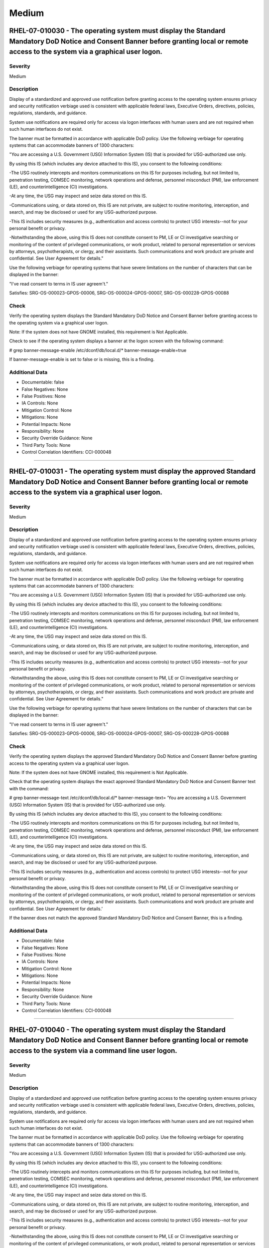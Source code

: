 
Medium
======




RHEL-07-010030 - The operating system must display the Standard Mandatory DoD Notice and Consent Banner before granting local or remote access to the system via a graphical user logon.
----------------------------------------------------------------------------------------------------------------------------------------------------------------------------------------

Severity
~~~~~~~~

Medium

Description
~~~~~~~~~~~

Display of a standardized and approved use notification before granting access to the operating system ensures privacy and security notification verbiage used is consistent with applicable federal laws, Executive Orders, directives, policies, regulations, standards, and guidance.

System use notifications are required only for access via logon interfaces with human users and are not required when such human interfaces do not exist.

The banner must be formatted in accordance with applicable DoD policy. Use the following verbiage for operating systems that can accommodate banners of 1300 characters:

"You are accessing a U.S. Government (USG) Information System (IS) that is provided for USG-authorized use only.

By using this IS (which includes any device attached to this IS), you consent to the following conditions:

-The USG routinely intercepts and monitors communications on this IS for purposes including, but not limited to, penetration testing, COMSEC monitoring, network operations and defense, personnel misconduct (PM), law enforcement (LE), and counterintelligence (CI) investigations.

-At any time, the USG may inspect and seize data stored on this IS.

-Communications using, or data stored on, this IS are not private, are subject to routine monitoring, interception, and search, and may be disclosed or used for any USG-authorized purpose.

-This IS includes security measures (e.g., authentication and access controls) to protect USG interests--not for your personal benefit or privacy.

-Notwithstanding the above, using this IS does not constitute consent to PM, LE or CI investigative searching or monitoring of the content of privileged communications, or work product, related to personal representation or services by attorneys, psychotherapists, or clergy, and their assistants. Such communications and work product are private and confidential. See User Agreement for details."

Use the following verbiage for operating systems that have severe limitations on the number of characters that can be displayed in the banner:

"I've read  consent to terms in IS user agreem't."

Satisfies: SRG-OS-000023-GPOS-00006, SRG-OS-000024-GPOS-00007, SRG-OS-000228-GPOS-00088

Check
~~~~~

Verify the operating system displays the Standard Mandatory DoD Notice and Consent Banner before granting access to the operating system via a graphical user logon.

Note: If the system does not have GNOME installed, this requirement is Not Applicable. 

Check to see if the operating system displays a banner at the logon screen with the following command:

# grep banner-message-enable /etc/dconf/db/local.d/*
banner-message-enable=true

If banner-message-enable is set to false or is missing, this is a finding.

Additional Data
~~~~~~~~~~~~~~~


* Documentable: false

* False Negatives: None

* False Positives: None

* IA Controls: None

* Mitigation Control: None

* Mitigations: None

* Potential Impacts: None

* Responsibility: None

* Security Override Guidance: None

* Third Party Tools: None

* Control Correlation Identifiers: CCI-000048


----




RHEL-07-010031 - The operating system must display the approved Standard Mandatory DoD Notice and Consent Banner before granting local or remote access to the system via a graphical user logon.
-------------------------------------------------------------------------------------------------------------------------------------------------------------------------------------------------

Severity
~~~~~~~~

Medium

Description
~~~~~~~~~~~

Display of a standardized and approved use notification before granting access to the operating system ensures privacy and security notification verbiage used is consistent with applicable federal laws, Executive Orders, directives, policies, regulations, standards, and guidance.

System use notifications are required only for access via logon interfaces with human users and are not required when such human interfaces do not exist.

The banner must be formatted in accordance with applicable DoD policy. Use the following verbiage for operating systems that can accommodate banners of 1300 characters:

"You are accessing a U.S. Government (USG) Information System (IS) that is provided for USG-authorized use only.

By using this IS (which includes any device attached to this IS), you consent to the following conditions:

-The USG routinely intercepts and monitors communications on this IS for purposes including, but not limited to, penetration testing, COMSEC monitoring, network operations and defense, personnel misconduct (PM), law enforcement (LE), and counterintelligence (CI) investigations.

-At any time, the USG may inspect and seize data stored on this IS.

-Communications using, or data stored on, this IS are not private, are subject to routine monitoring, interception, and search, and may be disclosed or used for any USG-authorized purpose.

-This IS includes security measures (e.g., authentication and access controls) to protect USG interests--not for your personal benefit or privacy.

-Notwithstanding the above, using this IS does not constitute consent to PM, LE or CI investigative searching or monitoring of the content of privileged communications, or work product, related to personal representation or services by attorneys, psychotherapists, or clergy, and their assistants. Such communications and work product are private and confidential. See User Agreement for details."

Use the following verbiage for operating systems that have severe limitations on the number of characters that can be displayed in the banner:

"I've read  consent to terms in IS user agreem't."

Satisfies: SRG-OS-000023-GPOS-00006, SRG-OS-000024-GPOS-00007, SRG-OS-000228-GPOS-00088

Check
~~~~~

Verify the operating system displays the approved Standard Mandatory DoD Notice and Consent Banner before granting access to the operating system via a graphical user logon.

Note: If the system does not have GNOME installed, this requirement is Not Applicable. 

Check that the operating system displays the exact approved Standard Mandatory DoD Notice and Consent Banner text with the command:

# grep banner-message-text /etc/dconf/db/local.d/*
banner-message-text=
‘You are accessing a U.S. Government (USG) Information System (IS) that is provided for USG-authorized use only.

By using this IS (which includes any device attached to this IS), you consent to the following conditions:

-The USG routinely intercepts and monitors communications on this IS for purposes including, but not limited to, penetration testing, COMSEC monitoring, network operations and defense, personnel misconduct (PM), law enforcement (LE), and counterintelligence (CI) investigations.

-At any time, the USG may inspect and seize data stored on this IS.

-Communications using, or data stored on, this IS are not private, are subject to routine monitoring, interception, and search, and may be disclosed or used for any USG-authorized purpose.

-This IS includes security measures (e.g., authentication and access controls) to protect USG interests--not for your personal benefit or privacy.

-Notwithstanding the above, using this IS does not constitute consent to PM, LE or CI investigative searching or monitoring of the content of privileged communications, or work product, related to personal representation or services by attorneys, psychotherapists, or clergy, and their assistants. Such communications and work product are private and confidential. See User Agreement for details.’

If the banner does not match the approved Standard Mandatory DoD Notice and Consent Banner, this is a finding.

Additional Data
~~~~~~~~~~~~~~~


* Documentable: false

* False Negatives: None

* False Positives: None

* IA Controls: None

* Mitigation Control: None

* Mitigations: None

* Potential Impacts: None

* Responsibility: None

* Security Override Guidance: None

* Third Party Tools: None

* Control Correlation Identifiers: CCI-000048


----




RHEL-07-010040 - The operating system must display the Standard Mandatory DoD Notice and Consent Banner before granting local or remote access to the system via a command line user logon.
-------------------------------------------------------------------------------------------------------------------------------------------------------------------------------------------

Severity
~~~~~~~~

Medium

Description
~~~~~~~~~~~

Display of a standardized and approved use notification before granting access to the operating system ensures privacy and security notification verbiage used is consistent with applicable federal laws, Executive Orders, directives, policies, regulations, standards, and guidance.

System use notifications are required only for access via logon interfaces with human users and are not required when such human interfaces do not exist.

The banner must be formatted in accordance with applicable DoD policy. Use the following verbiage for operating systems that can accommodate banners of 1300 characters:

"You are accessing a U.S. Government (USG) Information System (IS) that is provided for USG-authorized use only.

By using this IS (which includes any device attached to this IS), you consent to the following conditions:

-The USG routinely intercepts and monitors communications on this IS for purposes including, but not limited to, penetration testing, COMSEC monitoring, network operations and defense, personnel misconduct (PM), law enforcement (LE), and counterintelligence (CI) investigations.

-At any time, the USG may inspect and seize data stored on this IS.

-Communications using, or data stored on, this IS are not private, are subject to routine monitoring, interception, and search, and may be disclosed or used for any USG-authorized purpose.

-This IS includes security measures (e.g., authentication and access controls) to protect USG interests--not for your personal benefit or privacy.

-Notwithstanding the above, using this IS does not constitute consent to PM, LE or CI investigative searching or monitoring of the content of privileged communications, or work product, related to personal representation or services by attorneys, psychotherapists, or clergy, and their assistants. Such communications and work product are private and confidential. See User Agreement for details."

Use the following verbiage for operating systems that have severe limitations on the number of characters that can be displayed in the banner:

"I've read  consent to terms in IS user agreem't."

Satisfies: SRG-OS-000023-GPOS-00006, SRG-OS-000024-GPOS-00007

Check
~~~~~

Verify the operating system displays the Standard Mandatory DoD Notice and Consent Banner before granting access to the operating system via a command line user logon.

Check to see if the operating system displays a banner at the command line logon screen with the following command:

# more /etc/issue

The command should return the following text:
“You are accessing a U.S. Government (USG) Information System (IS) that is provided for USG-authorized use only.

By using this IS (which includes any device attached to this IS), you consent to the following conditions:

-The USG routinely intercepts and monitors communications on this IS for purposes including, but not limited to, penetration testing, COMSEC monitoring, network operations and defense, personnel misconduct (PM), law enforcement (LE), and counterintelligence (CI) investigations.

-At any time, the USG may inspect and seize data stored on this IS.

-Communications using, or data stored on, this IS are not private, are subject to routine monitoring, interception, and search, and may be disclosed or used for any USG-authorized purpose.

-This IS includes security measures (e.g., authentication and access controls) to protect USG interests--not for your personal benefit or privacy.

-Notwithstanding the above, using this IS does not constitute consent to PM, LE or CI investigative searching or monitoring of the content of privileged communications, or work product, related to personal representation or services by attorneys, psychotherapists, or clergy, and their assistants. Such communications and work product are private and confidential. See User Agreement for details.”

If the operating system does not display a graphical logon banner or the banner does not match the Standard Mandatory DoD Notice and Consent Banner, this is a finding.

If the text in the /etc/issue file does not match the Standard Mandatory DoD Notice and Consent Banner, this is a finding.

Additional Data
~~~~~~~~~~~~~~~


* Documentable: false

* False Negatives: None

* False Positives: None

* IA Controls: None

* Mitigation Control: None

* Mitigations: None

* Potential Impacts: None

* Responsibility: None

* Security Override Guidance: None

* Third Party Tools: None

* Control Correlation Identifiers: CCI-000048


----




RHEL-07-010060 - The operating system must enable a user session lock until that user re-establishes access using established identification and authentication procedures.
---------------------------------------------------------------------------------------------------------------------------------------------------------------------------

Severity
~~~~~~~~

Medium

Description
~~~~~~~~~~~

A session lock is a temporary action taken when a user stops work and moves away from the immediate physical vicinity of the information system but does not want to log out because of the temporary nature of the absence.

The session lock is implemented at the point where session activity can be determined.

Regardless of where the session lock is determined and implemented, once invoked, the session lock must remain in place until the user reauthenticates. No other activity aside from reauthentication must unlock the system.

Satisfies: SRG-OS-000028-GPOS-00009, SRG-OS-000030-GPOS-00011

Check
~~~~~

Verify the operating system enables a user's session lock until that user re-establishes access using established identification and authentication procedures. The screen program must be installed to lock sessions on the console.

Note: If the system does not have GNOME installed, this requirement is Not Applicable.

Check to see if the screen lock is enabled with the following command:

# grep -i lock-enabled /etc/dconf/db/local.d/00-screensaver
lock-enabled=true

If the "lock-enabled" setting is missing or is not set to true, this is a finding.

Additional Data
~~~~~~~~~~~~~~~


* Documentable: false

* False Negatives: None

* False Positives: None

* IA Controls: None

* Mitigation Control: None

* Mitigations: None

* Potential Impacts: None

* Responsibility: None

* Security Override Guidance: None

* Third Party Tools: None

* Control Correlation Identifiers: CCI-000056


----




RHEL-07-010070 - The operating system must initiate a screensaver after a 15-minute period of inactivity for graphical user interfaces.
---------------------------------------------------------------------------------------------------------------------------------------

Severity
~~~~~~~~

Medium

Description
~~~~~~~~~~~

A session time-out lock is a temporary action taken when a user stops work and moves away from the immediate physical vicinity of the information system but does not log out because of the temporary nature of the absence. Rather than relying on the user to manually lock their operating system session prior to vacating the vicinity, operating systems need to be able to identify when a user's session has idled and take action to initiate the session lock.

The session lock is implemented at the point where session activity can be determined and/or controlled.

Check
~~~~~

Verify the operating system initiates a screensaver after a 15-minute period of inactivity for graphical user interfaces. The screen program must be installed to lock sessions on the console.

Note: If the system does not have GNOME installed, this requirement is Not Applicable.

Check to see if GNOME is configured to display a screensaver after a 15 minute delay with the following command:

# grep -i idle-delay /etc/dconf/db/local.d/*
idle-delay=uint32 900

If the "idle-delay" setting is missing or is not set to “900” or less, this is a finding.

Additional Data
~~~~~~~~~~~~~~~


* Documentable: false

* False Negatives: None

* False Positives: None

* IA Controls: None

* Mitigation Control: None

* Mitigations: None

* Potential Impacts: None

* Responsibility: None

* Security Override Guidance: None

* Third Party Tools: None

* Control Correlation Identifiers: CCI-000057


----




RHEL-07-010074 - The operating system must initiate a session lock for graphical user interfaces when the screensaver is activated.
-----------------------------------------------------------------------------------------------------------------------------------

Severity
~~~~~~~~

Medium

Description
~~~~~~~~~~~

A session time-out lock is a temporary action taken when a user stops work and moves away from the immediate physical vicinity of the information system but does not log out because of the temporary nature of the absence. Rather than relying on the user to manually lock their operating system session prior to vacating the vicinity, operating systems need to be able to identify when a user's session has idled and take action to initiate the session lock.

The session lock is implemented at the point where session activity can be determined and/or controlled.

Check
~~~~~

Verify the operating system initiates a session lock a for graphical user interfaces when the screensaver is activated. The screen program must be installed to lock sessions on the console.

Note: If the system does not have GNOME installed, this requirement is Not Applicable.

If GNOME is installed, check to see a session lock occurs when the screensaver is activated with the following command:

# grep -i lock-delay /etc/dconf/db/local.d/*
lock-delay=uint32 5

If the “lock-delay” setting is missing, or is not set, this is a finding.

Additional Data
~~~~~~~~~~~~~~~


* Documentable: false

* False Negatives: None

* False Positives: None

* IA Controls: None

* Mitigation Control: None

* Mitigations: None

* Potential Impacts: None

* Responsibility: None

* Security Override Guidance: None

* Third Party Tools: None

* Control Correlation Identifiers: CCI-000057


----




RHEL-07-010071 - The operating system must initiate a session lock after a 15-minute period of inactivity for all connection types.
-----------------------------------------------------------------------------------------------------------------------------------

Severity
~~~~~~~~

Medium

Description
~~~~~~~~~~~

A session time-out lock is a temporary action taken when a user stops work and moves away from the immediate physical vicinity of the information system but does not log out because of the temporary nature of the absence. Rather than relying on the user to manually lock their operating system session prior to vacating the vicinity, operating systems need to be able to identify when a user's session has idled and take action to initiate the session lock.

The session lock is implemented at the point where session activity can be determined and/or controlled.

Check
~~~~~

Verify the operating system prevents the user from overriding session lock after a 15-minute period of inactivity for graphical user interfaces. The screen program must be installed to lock sessions on the console.

If it is installed, GNOME must be configured to prevent users from overriding the system-wide session lock settings. Check for the session lock settings with the following commands:

# grep -i idle-delay /etc/dconf/db/local.d/locks/*

/org/gnome/desktop/screensaver/idle-delay
/org/gnome/desktop/session/idle-delay

If the command does not return a result for the screensaver and session keywords, this is a finding.

# grep -i lock-delay /etc/dconf/db/local.d/locks/*

/org/gnome/desktop/screensaver/lock-delay

If the command does not return a result, this is a finding.

Additional Data
~~~~~~~~~~~~~~~


* Documentable: false

* False Negatives: None

* False Positives: None

* IA Controls: None

* Mitigation Control: None

* Mitigations: None

* Potential Impacts: None

* Responsibility: None

* Security Override Guidance: None

* Third Party Tools: None

* Control Correlation Identifiers: CCI-000057


----




RHEL-07-010072 - The operating system must have the screen package installed.
-----------------------------------------------------------------------------

Severity
~~~~~~~~

Medium

Description
~~~~~~~~~~~

A session time-out lock is a temporary action taken when a user stops work and moves away from the immediate physical vicinity of the information system but does not log out because of the temporary nature of the absence. Rather than relying on the user to manually lock their operating system session prior to vacating the vicinity, operating systems need to be able to identify when a user's session has idled and take action to initiate the session lock.

The screen package allows for a session lock to be implemented and configured.

Check
~~~~~

Verify the operating system has the screen package installed.

Check to see if the screen package is installed with the following command:

# yum list installed | grep screen
screen-4.3.1-3-x86_64.rpm

If is not installed, this is a finding.

Additional Data
~~~~~~~~~~~~~~~


* Documentable: false

* False Negatives: None

* False Positives: None

* IA Controls: None

* Mitigation Control: None

* Mitigations: None

* Potential Impacts: None

* Responsibility: None

* Security Override Guidance: None

* Third Party Tools: None

* Control Correlation Identifiers: CCI-000057


----




RHEL-07-010073 - The operating system must initiate a session lock for the screensaver after a period of inactivity for graphical user interfaces.
--------------------------------------------------------------------------------------------------------------------------------------------------

Severity
~~~~~~~~

Medium

Description
~~~~~~~~~~~

A session time-out lock is a temporary action taken when a user stops work and moves away from the immediate physical vicinity of the information system but does not log out because of the temporary nature of the absence. Rather than relying on the user to manually lock their operating system session prior to vacating the vicinity, operating systems need to be able to identify when a user's session has idled and take action to initiate the session lock.

The session lock is implemented at the point where session activity can be determined and/or controlled.

Check
~~~~~

Verify the operating system initiates a session lock after a 15-minute period of inactivity for graphical user interfaces. The screen program must be installed to lock sessions on the console.

If it is installed, GNOME must be configured to enforce a session lock after a 15-minute delay. Check for the session lock settings with the following commands:

# grep -i  idle_activation_enabled /etc/dconf/db/local.d/*
[org/gnome/desktop/screensaver]   idle-activation-enabled=true

If the idle-activation-enabled not set to “true”, this is a finding.

Additional Data
~~~~~~~~~~~~~~~


* Documentable: false

* False Negatives: None

* False Positives: None

* IA Controls: None

* Mitigation Control: None

* Mitigations: None

* Potential Impacts: None

* Responsibility: None

* Security Override Guidance: None

* Third Party Tools: None

* Control Correlation Identifiers: CCI-000057


----




RHEL-07-010090 - When passwords are changed or new passwords are established, the new password must contain at least one upper-case character.
----------------------------------------------------------------------------------------------------------------------------------------------

Severity
~~~~~~~~

Medium

Description
~~~~~~~~~~~

Use of a complex password helps to increase the time and resources required to compromise the password. Password complexity, or strength, is a measure of the effectiveness of a password in resisting attempts at guessing and brute-force attacks.

Password complexity is one factor of several that determines how long it takes to crack a password. The more complex the password, the greater the number of possible combinations that need to be tested before the password is compromised.

Check
~~~~~

Note: The value to require a number of upper-case characters to be set is expressed as a negative number in /etc/security/pwquality.conf.

Check the value for "ucredit" in /etc/security/pwquality.conf with the following command:

# grep ucredit /etc/security/pwquality.conf 
ucredit = -1

If the value of "ucredit" is not set to a negative value, this is a finding.

Additional Data
~~~~~~~~~~~~~~~


* Documentable: false

* False Negatives: None

* False Positives: None

* IA Controls: None

* Mitigation Control: None

* Mitigations: None

* Potential Impacts: None

* Responsibility: None

* Security Override Guidance: None

* Third Party Tools: None

* Control Correlation Identifiers: CCI-000192


----




RHEL-07-010100 - When passwords are changed or new passwords are established, the new password must contain at least one lower-case character.
----------------------------------------------------------------------------------------------------------------------------------------------

Severity
~~~~~~~~

Medium

Description
~~~~~~~~~~~

Use of a complex password helps to increase the time and resources required to compromise the password. Password complexity, or strength, is a measure of the effectiveness of a password in resisting attempts at guessing and brute-force attacks.

Password complexity is one factor of several that determines how long it takes to crack a password. The more complex the password, the greater the number of possible combinations that need to be tested before the password is compromised.

Check
~~~~~

Note: The value to require a number of lower-case characters to be set is expressed as a negative number in /etc/security/pwquality.conf.

Check the value for "lcredit" in /etc/security/pwquality.conf with the following command:

# grep lcredit /etc/security/pwquality.conf 
lcredit = -1 

If the value of "lcredit" is not set to a negative value, this is a finding.

Additional Data
~~~~~~~~~~~~~~~


* Documentable: false

* False Negatives: None

* False Positives: None

* IA Controls: None

* Mitigation Control: None

* Mitigations: None

* Potential Impacts: None

* Responsibility: None

* Security Override Guidance: None

* Third Party Tools: None

* Control Correlation Identifiers: CCI-000193


----




RHEL-07-010110 - When passwords are changed or new passwords are assigned, the new password must contain at least one numeric character.
----------------------------------------------------------------------------------------------------------------------------------------

Severity
~~~~~~~~

Medium

Description
~~~~~~~~~~~

Use of a complex password helps to increase the time and resources required to compromise the password. Password complexity, or strength, is a measure of the effectiveness of a password in resisting attempts at guessing and brute-force attacks.

Password complexity is one factor of several that determines how long it takes to crack a password. The more complex the password, the greater the number of possible combinations that need to be tested before the password is compromised.

Check
~~~~~

Note: The value to require a number of numeric characters to be set is expressed as a negative number in /etc/security/pwquality.conf.

Check the value for "dcredit" in /etc/security/pwquality.conf with the following command:

# grep dcredit /etc/security/pwquality.conf 
dcredit = -1 

If the value of “dcredit” is not set to a negative value, this is a finding.

Additional Data
~~~~~~~~~~~~~~~


* Documentable: false

* False Negatives: None

* False Positives: None

* IA Controls: None

* Mitigation Control: None

* Mitigations: None

* Potential Impacts: None

* Responsibility: None

* Security Override Guidance: None

* Third Party Tools: None

* Control Correlation Identifiers: CCI-000194


----




RHEL-07-010120 - When passwords are changed or new passwords are assigned, the new password must contain at least one special character.
----------------------------------------------------------------------------------------------------------------------------------------

Severity
~~~~~~~~

Medium

Description
~~~~~~~~~~~

Use of a complex password helps to increase the time and resources required to compromise the password. Password complexity, or strength, is a measure of the effectiveness of a password in resisting attempts at guessing and brute-force attacks.

Password complexity is one factor of several that determines how long it takes to crack a password. The more complex the password, the greater the number of possible combinations that need to be tested before the password is compromised.

Check
~~~~~

Verify the operating system enforces password complexity by requiring that at least one special character be used.

Note: The value to require a number of special characters to be set is expressed as a negative number in /etc/security/pwquality.conf.

Check the value for “ocredit” in /etc/security/pwquality.conf with the following command:

# grep ocredit /etc/security/pwquality.conf 
ocredit=-1

If the value of “ocredit” is not set to a negative value, this is a finding.

Additional Data
~~~~~~~~~~~~~~~


* Documentable: false

* False Negatives: None

* False Positives: None

* IA Controls: None

* Mitigation Control: None

* Mitigations: None

* Potential Impacts: None

* Responsibility: None

* Security Override Guidance: None

* Third Party Tools: None

* Control Correlation Identifiers: CCI-001619


----




RHEL-07-010130 - When passwords are changed a minimum of eight of the total number of characters must be changed.
-----------------------------------------------------------------------------------------------------------------

Severity
~~~~~~~~

Medium

Description
~~~~~~~~~~~

Use of a complex password helps to increase the time and resources required to compromise the password. Password complexity, or strength, is a measure of the effectiveness of a password in resisting attempts at guessing and brute-force attacks.

Password complexity is one factor of several that determines how long it takes to crack a password. The more complex the password, the greater the number of possible combinations that need to be tested before the password is compromised.

Check
~~~~~

The "difok" option sets the number of characters in a password that must not be present in the old password.

Check for the value of the difok option in /etc/security/pwquality.conf with the following command:

# grep difok /etc/security/pwquality.conf 
difok = 8

If the value of “difok” is set to less than 8, this is a finding.

Additional Data
~~~~~~~~~~~~~~~


* Documentable: false

* False Negatives: None

* False Positives: None

* IA Controls: None

* Mitigation Control: None

* Mitigations: None

* Potential Impacts: None

* Responsibility: None

* Security Override Guidance: None

* Third Party Tools: None

* Control Correlation Identifiers: CCI-000195


----




RHEL-07-010140 - When passwords are changed a minimum of four character classes must be changed.
------------------------------------------------------------------------------------------------

Severity
~~~~~~~~

Medium

Description
~~~~~~~~~~~

Use of a complex password helps to increase the time and resources required to compromise the password. Password complexity, or strength, is a measure of the effectiveness of a password in resisting attempts at guessing and brute-force attacks.

Password complexity is one factor of several that determines how long it takes to crack a password. The more complex the password, the greater the number of possible combinations that need to be tested before the password is compromised.

Check
~~~~~

The "minclass" option sets the minimum number of required classes of characters for the new password (digits, uppercase, lowercase, others).

Check for the value of the “minclass” option in /etc/security/pwquality.conf with the following command:

# grep minclass /etc/security/pwquality.conf 
minclass = 4

If the value of “minclass” is set to less than 4, this is a finding.

Additional Data
~~~~~~~~~~~~~~~


* Documentable: false

* False Negatives: None

* False Positives: None

* IA Controls: None

* Mitigation Control: None

* Mitigations: None

* Potential Impacts: None

* Responsibility: None

* Security Override Guidance: None

* Third Party Tools: None

* Control Correlation Identifiers: CCI-000195


----




RHEL-07-010150 - When passwords are changed the number of repeating consecutive characters must not be more than four characters.
---------------------------------------------------------------------------------------------------------------------------------

Severity
~~~~~~~~

Medium

Description
~~~~~~~~~~~

Use of a complex password helps to increase the time and resources required to compromise the password. Password complexity, or strength, is a measure of the effectiveness of a password in resisting attempts at guessing and brute-force attacks.

Password complexity is one factor of several that determines how long it takes to crack a password. The more complex the password, the greater the number of possible combinations that need to be tested before the password is compromised.

Check
~~~~~

The "maxrepeat" option sets the maximum number of allowed same consecutive characters in a new password.

Check for the value of the “maxrepeat” option in /etc/security/pwquality.conf with the following command:

# grep maxrepeat /etc/security/pwquality.conf 
maxrepeat = 2

If the value of “maxrepeat” is set to more than 2, this is a finding.

Additional Data
~~~~~~~~~~~~~~~


* Documentable: false

* False Negatives: None

* False Positives: None

* IA Controls: None

* Mitigation Control: None

* Mitigations: None

* Potential Impacts: None

* Responsibility: None

* Security Override Guidance: None

* Third Party Tools: None

* Control Correlation Identifiers: CCI-000195


----




RHEL-07-010160 - When passwords are changed the number of repeating characters of the same character class must not be more than four characters.
-------------------------------------------------------------------------------------------------------------------------------------------------

Severity
~~~~~~~~

Medium

Description
~~~~~~~~~~~

Use of a complex password helps to increase the time and resources required to compromise the password. Password complexity, or strength, is a measure of the effectiveness of a password in resisting attempts at guessing and brute-force attacks.

Password complexity is one factor of several that determines how long it takes to crack a password. The more complex the password, the greater the number of possible combinations that need to be tested before the password is compromised.

Check
~~~~~

The "maxclassrepeat" option sets the maximum number of allowed same consecutive characters in the same class in the new password.

Check for the value of the maxclassrepeat option in /etc/security/pwquality.conf with the following command:

# grep maxclassrepeat /etc/security/pwquality.conf 
maxclassrepeat = 4

If the value of “maxclassrepeat” is set to more than 4, this is a finding.

Additional Data
~~~~~~~~~~~~~~~


* Documentable: false

* False Negatives: None

* False Positives: None

* IA Controls: None

* Mitigation Control: None

* Mitigations: None

* Potential Impacts: None

* Responsibility: None

* Security Override Guidance: None

* Third Party Tools: None

* Control Correlation Identifiers: CCI-000195


----




RHEL-07-010170 - The PAM system service must be configured to store only encrypted representations of passwords.
----------------------------------------------------------------------------------------------------------------

Severity
~~~~~~~~

Medium

Description
~~~~~~~~~~~

Passwords need to be protected at all times, and encryption is the standard method for protecting passwords. If passwords are not encrypted, they can be plainly read (i.e., clear text) and easily compromised. Passwords encrypted with a weak algorithm are no more protected than if they are kept in plain text.

Check
~~~~~

Verify the PAM system service is configured to store only encrypted representations of passwords. The strength of encryption that must be used to hash passwords for all accounts is SHA512.

Check that the system is configured to create SHA512 hashed passwords with the following command:

# grep password /etc/pam.d/system-auth
password sufficient pam_unix.so sha512

If the /etc/pam.d/system-auth configuration files allow for password hashes other than SHA512 to be used, this is a finding.

Additional Data
~~~~~~~~~~~~~~~


* Documentable: false

* False Negatives: None

* False Positives: None

* IA Controls: None

* Mitigation Control: None

* Mitigations: None

* Potential Impacts: None

* Responsibility: None

* Security Override Guidance: None

* Third Party Tools: None

* Control Correlation Identifiers: CCI-000196


----




RHEL-07-010180 - The shadow file must be configured to store only encrypted representations of passwords.
---------------------------------------------------------------------------------------------------------

Severity
~~~~~~~~

Medium

Description
~~~~~~~~~~~

Passwords need to be protected at all times, and encryption is the standard method for protecting passwords. If passwords are not encrypted, they can be plainly read (i.e., clear text) and easily compromised. Passwords encrypted with a weak algorithm are no more protected than if they are kept in plain text.

Check
~~~~~

Verify the system's shadow file is configured to store only encrypted representations of passwords. The strength of encryption that must be used to hash passwords for all accounts is SHA512.

Check that the system is configured to create SHA512 hashed passwords with the following command:

# grep -i encrypt /etc/login.defs
ENCRYPT_METHOD SHA512

If the /etc/login.defs configuration file does not exist or allows for password hashes other than SHA512 to be used, this is a finding.

Additional Data
~~~~~~~~~~~~~~~


* Documentable: false

* False Negatives: None

* False Positives: None

* IA Controls: None

* Mitigation Control: None

* Mitigations: None

* Potential Impacts: None

* Responsibility: None

* Security Override Guidance: None

* Third Party Tools: None

* Control Correlation Identifiers: CCI-000196


----




RHEL-07-010190 - User and group account administration utilities must be configured to store only encrypted representations of passwords.
-----------------------------------------------------------------------------------------------------------------------------------------

Severity
~~~~~~~~

Medium

Description
~~~~~~~~~~~

Passwords need to be protected at all times, and encryption is the standard method for protecting passwords. If passwords are not encrypted, they can be plainly read (i.e., clear text) and easily compromised. Passwords encrypted with a weak algorithm are no more protected than if they are kept in plain text.

Check
~~~~~

Verify the user and group account administration utilities are configured to store only encrypted representations of passwords. The strength of encryption that must be used to hash passwords for all accounts is SHA512.

Check that the system is configured to create SHA512 hashed passwords with the following command:

# cat /etc/libuser.conf | grep -i sha512
[defaults]

crypt_style = sha512

If the "crypt_style" variable is not set to "sha512", is not in the defaults section, or does not exist, this is a finding.

Additional Data
~~~~~~~~~~~~~~~


* Documentable: false

* False Negatives: None

* False Positives: None

* IA Controls: None

* Mitigation Control: None

* Mitigations: None

* Potential Impacts: None

* Responsibility: None

* Security Override Guidance: None

* Third Party Tools: None

* Control Correlation Identifiers: CCI-000196


----




RHEL-07-010200 - Passwords for new users must be restricted to a 24 hours/1 day minimum lifetime.
-------------------------------------------------------------------------------------------------

Severity
~~~~~~~~

Medium

Description
~~~~~~~~~~~

Enforcing a minimum password lifetime helps to prevent repeated password changes to defeat the password reuse or history enforcement requirement. If users are allowed to immediately and continually change their password, the password could be repeatedly changed in a short period of time to defeat the organization's policy regarding password reuse.

Check
~~~~~

Verify the operating system enforces 24 hours/1 day as the minimum password lifetime for new user accounts.

Check for the value of “PASS_MIN_DAYS” in /etc/login.defs with the following command: 

# grep -i pass_min_days /etc/login.defs
PASS_MIN_DAYS     1

If the “PASS_MIN_DAYS” parameter value is not “1” or greater, or is commented out, this is a finding.

Additional Data
~~~~~~~~~~~~~~~


* Documentable: false

* False Negatives: None

* False Positives: None

* IA Controls: None

* Mitigation Control: None

* Mitigations: None

* Potential Impacts: None

* Responsibility: None

* Security Override Guidance: None

* Third Party Tools: None

* Control Correlation Identifiers: CCI-000198


----




RHEL-07-010210 - Passwords must be restricted to a 24 hours/1 day minimum lifetime.
-----------------------------------------------------------------------------------

Severity
~~~~~~~~

Medium

Description
~~~~~~~~~~~

Enforcing a minimum password lifetime helps to prevent repeated password changes to defeat the password reuse or history enforcement requirement. If users are allowed to immediately and continually change their password, the password could be repeatedly changed in a short period of time to defeat the organization's policy regarding password reuse.

Check
~~~~~

Check whether the minimum time period between password changes for each user account is one day or greater.

# awk -F: '$4 < 1 {print $1}' /etc/shadow

If any results are returned that are not associated with a system account, this is a finding.

Additional Data
~~~~~~~~~~~~~~~


* Documentable: false

* False Negatives: None

* False Positives: None

* IA Controls: None

* Mitigation Control: None

* Mitigations: None

* Potential Impacts: None

* Responsibility: None

* Security Override Guidance: None

* Third Party Tools: None

* Control Correlation Identifiers: CCI-000198


----




RHEL-07-010220 - Passwords for new users must be restricted to a 60-day maximum lifetime.
-----------------------------------------------------------------------------------------

Severity
~~~~~~~~

Medium

Description
~~~~~~~~~~~

Any password, no matter how complex, can eventually be cracked. Therefore, passwords need to be changed periodically. If the operating system does not limit the lifetime of passwords and force users to change their passwords, there is the risk that the operating system passwords could be compromised.

Check
~~~~~

Verify the operating system enforces a 60-day maximum password lifetime restriction for new user accounts.

Check for the value of “PASS_MAX_DAYS” in /etc/login.defs with the following command:

# grep -i pass_max_days /etc/login.defs
PASS_MAX_DAYS     60

If the “PASS_MAX_DAYS” parameter value is not 60 or less, or is commented out, this is a finding.

Additional Data
~~~~~~~~~~~~~~~


* Documentable: false

* False Negatives: None

* False Positives: None

* IA Controls: None

* Mitigation Control: None

* Mitigations: None

* Potential Impacts: None

* Responsibility: None

* Security Override Guidance: None

* Third Party Tools: None

* Control Correlation Identifiers: CCI-000199


----




RHEL-07-010230 - Existing passwords must be restricted to a 60-day maximum lifetime.
------------------------------------------------------------------------------------

Severity
~~~~~~~~

Medium

Description
~~~~~~~~~~~

Any password, no matter how complex, can eventually be cracked. Therefore, passwords need to be changed periodically. If the operating system does not limit the lifetime of passwords and force users to change their passwords, there is the risk that the operating system passwords could be compromised.

Check
~~~~~

Check whether the maximum time period for existing passwords is restricted to 60 days.

# awk -F: '$5 > 60 {print $1}' /etc/shadow

If any results are returned that are not associated with a system account, this is a finding.

Additional Data
~~~~~~~~~~~~~~~


* Documentable: false

* False Negatives: None

* False Positives: None

* IA Controls: None

* Mitigation Control: None

* Mitigations: None

* Potential Impacts: None

* Responsibility: None

* Security Override Guidance: None

* Third Party Tools: None

* Control Correlation Identifiers: CCI-000199


----




RHEL-07-010240 - Passwords must be prohibited from reuse for a minimum of five generations.
-------------------------------------------------------------------------------------------

Severity
~~~~~~~~

Medium

Description
~~~~~~~~~~~

Password complexity, or strength, is a measure of the effectiveness of a password in resisting attempts at guessing and brute-force attacks. If the information system or application allows the user to consecutively reuse their password when that password has exceeded its defined lifetime, the end result is a password that is not changed per policy requirements.

Check
~~~~~

Verify the operating system prohibits password reuse for a minimum of five generations.

Check for the value of the “remember” argument in /etc/pam.d/system-auth with the following command:

# grep -i remember /etc/pam.d/system-auth
password sufficient pam_unix.so use_authtok sha512 shadow remember=5

If the line containing the pam_unix.so line does not have the “remember” module argument set, or the value of the “remember” module argument is set to less than “5”, this is a finding.

Additional Data
~~~~~~~~~~~~~~~


* Documentable: false

* False Negatives: None

* False Positives: None

* IA Controls: None

* Mitigation Control: None

* Mitigations: None

* Potential Impacts: None

* Responsibility: None

* Security Override Guidance: None

* Third Party Tools: None

* Control Correlation Identifiers: CCI-000200


----




RHEL-07-010250 - Passwords must be a minimum of 15 characters in length.
------------------------------------------------------------------------

Severity
~~~~~~~~

Medium

Description
~~~~~~~~~~~

The shorter the password, the lower the number of possible combinations that need to be tested before the password is compromised.

Password complexity, or strength, is a measure of the effectiveness of a password in resisting attempts at guessing and brute-force attacks. Password length is one factor of several that helps to determine strength and how long it takes to crack a password. Use of more characters in a password helps to exponentially increase the time and/or resources required to compromise the password.

Check
~~~~~

Verify the operating system enforces a minimum 15-character password length. The “minlen” option sets the minimum number of characters in a new password.

Check for the value of the “minlen” option in /etc/security/pwquality.conf with the following command:

# grep minlen /etc/security/pwquality.conf
minlen = 15

If the command does not return a “minlen” value of 15 or greater, this is a finding.

Additional Data
~~~~~~~~~~~~~~~


* Documentable: false

* False Negatives: None

* False Positives: None

* IA Controls: None

* Mitigation Control: None

* Mitigations: None

* Potential Impacts: None

* Responsibility: None

* Security Override Guidance: None

* Third Party Tools: None

* Control Correlation Identifiers: CCI-000205


----




RHEL-07-010280 - The operating system must disable account identifiers (individuals, groups, roles, and devices) if the password expires.
-----------------------------------------------------------------------------------------------------------------------------------------

Severity
~~~~~~~~

Medium

Description
~~~~~~~~~~~

Inactive identifiers pose a risk to systems and applications because attackers may exploit an inactive identifier and potentially obtain undetected access to the system. Owners of inactive accounts will not notice if unauthorized access to their user account has been obtained.

Operating systems need to track periods of inactivity and disable application identifiers after zero days of inactivity.

Check
~~~~~

Verify the operating system disables account identifiers (individuals, groups, roles, and devices) after the password expires with the following command:

# grep -i inactive /etc/default/useradd
INACTIVE=0

If the value is not set to “0”, is commented out, or is not defined, this is a finding.

Additional Data
~~~~~~~~~~~~~~~


* Documentable: false

* False Negatives: None

* False Positives: None

* IA Controls: None

* Mitigation Control: None

* Mitigations: None

* Potential Impacts: None

* Responsibility: None

* Security Override Guidance: None

* Third Party Tools: None

* Control Correlation Identifiers: CCI-000795


----




RHEL-07-010371 - If three unsuccessful logon attempts within 15 minutes occur the associated account must be locked.
--------------------------------------------------------------------------------------------------------------------

Severity
~~~~~~~~

Medium

Description
~~~~~~~~~~~

By limiting the number of failed logon attempts, the risk of unauthorized system access via user password guessing, otherwise known as brute-forcing, is reduced. Limits are imposed by locking the account.

Satisfies: SRG-OS-000329-GPOS-00128, SRG-OS-000021-GPOS-00005

Check
~~~~~

Verify the operating system automatically locks an account until the locked account is released by an administrator when three unsuccessful logon attempts in 15 minutes are made.

Check that the system locks the account after three unsuccessful logon attempts within a period of 15 minutes with the following command:

# grep pam_faillock.so /etc/pam.d/password-auth
auth        required       pam_faillock.so preauth silent audit deny=3 even_deny_root fail_interval=900
auth        [default=die]  pam_faillock.so authfail audit deny=3 even_deny_root fail_interval=900

If the “fail_interval” setting is greater than 900 on both lines with the pam_faillock.so module name or is missing from a line, this is a finding.

Additional Data
~~~~~~~~~~~~~~~


* Documentable: false

* False Negatives: None

* False Positives: None

* IA Controls: None

* Mitigation Control: None

* Mitigations: None

* Potential Impacts: None

* Responsibility: None

* Security Override Guidance: None

* Third Party Tools: None

* Control Correlation Identifiers: CCI-002238


----




RHEL-07-010372 - Accounts subject to three unsuccessful login attempts within 15 minutes must be locked for the maximum configurable period.
--------------------------------------------------------------------------------------------------------------------------------------------

Severity
~~~~~~~~

Medium

Description
~~~~~~~~~~~

By limiting the number of failed logon attempts, the risk of unauthorized system access via user password guessing, otherwise known as brute-forcing, is reduced. Limits are imposed by locking the account.

Satisfies: SRG-OS-000329-GPOS-00128, SRG-OS-000021-GPOS-00005

Check
~~~~~

Verify the operating system automatically locks an account for the maximum period for which the system can be configured.

Check that the system locks an account for the maximum period after three unsuccessful logon attempts within a period of 15 minutes with the following command:

# grep pam_faillock.so /etc/pam.d/password-auth
auth        required       pam_faillock.so preauth silent audit deny=3 even_deny_root unlock_time=604800
auth        [default=die]  pam_faillock.so authfail audit deny=3 even_deny_root unlock_time=604800

If the “unlock_time” setting is greater than 604800 on both lines with the pam_faillock.so module name or is missing from a line, this is a finding.

Additional Data
~~~~~~~~~~~~~~~


* Documentable: false

* False Negatives: None

* False Positives: None

* IA Controls: None

* Mitigation Control: NEW

* Mitigations: None

* Potential Impacts: None

* Responsibility: None

* Security Override Guidance: None

* Third Party Tools: None

* Control Correlation Identifiers: CCI-002238


----




RHEL-07-010373 - If three unsuccessful root logon attempts within 15 minutes occur the associated account must be locked.
-------------------------------------------------------------------------------------------------------------------------

Severity
~~~~~~~~

Medium

Description
~~~~~~~~~~~

By limiting the number of failed logon attempts, the risk of unauthorized system access via user password guessing, otherwise known as brute-forcing, is reduced. Limits are imposed by locking the account.

Satisfies: SRG-OS-000329-GPOS-00128, SRG-OS-000021-GPOS-00005

Check
~~~~~

Verify the operating system automatically locks the root account until it is released by an administrator when three unsuccessful logon attempts in 15 minutes are made.

# grep pam_faillock.so /etc/pam.d/password-auth
auth        required       pam_faillock.so preauth silent audit deny=3 even_deny_root fail_interval=900
auth        [default=die]  pam_faillock.so authfail audit deny=3 even_deny_root fail_interval=900

If the “even_deny_root” setting is not defined on both lines with the pam_faillock.so module name, this is a finding.

Additional Data
~~~~~~~~~~~~~~~


* Documentable: false

* False Negatives: None

* False Positives: None

* IA Controls: None

* Mitigation Control: None

* Mitigations: None

* Potential Impacts: None

* Responsibility: None

* Security Override Guidance: None

* Third Party Tools: None

* Control Correlation Identifiers: CCI-002238


----




RHEL-07-010380 - Users must provide a password for privilege escalation.
------------------------------------------------------------------------

Severity
~~~~~~~~

Medium

Description
~~~~~~~~~~~

Without re-authentication, users may access resources or perform tasks for which they do not have authorization. 

When operating systems provide the capability to escalate a functional capability, it is critical the user re-authenticate.

Satisfies: SRG-OS-000373-GPOS-00156, SRG-OS-000373-GPOS-00157, SRG-OS-000373-GPOS-00158

Check
~~~~~

Verify the operating system requires users to supply a password for privilege escalation.

Check the configuration of the /etc/sudoers and /etc/sudoers.d/* files with the following command:

# grep -i nopasswd /etc/sudoers /etc/sudoers.d/*

If any line is found with a "NOPASSWD" tag, this is a finding.

Additional Data
~~~~~~~~~~~~~~~


* Documentable: false

* False Negatives: None

* False Positives: None

* IA Controls: None

* Mitigation Control: None

* Mitigations: None

* Potential Impacts: None

* Responsibility: None

* Security Override Guidance: None

* Third Party Tools: None

* Control Correlation Identifiers: CCI-002038


----




RHEL-07-010381 - Users must re-authenticate for privilege escalation.
---------------------------------------------------------------------

Severity
~~~~~~~~

Medium

Description
~~~~~~~~~~~

Without re-authentication, users may access resources or perform tasks for which they do not have authorization. 

When operating systems provide the capability to escalate a functional capability, it is critical the user reauthenticate.

Satisfies: SRG-OS-000373-GPOS-00156, SRG-OS-000373-GPOS-00157, SRG-OS-000373-GPOS-00158

Check
~~~~~

Verify the operating system requires users to reauthenticate for privilege escalation.

Check the configuration of the /etc/sudoers and /etc/sudoers.d/* files with the following command:

# grep -i authenticate /etc/sudoers /etc/sudoers.d/*

If any line is found with a "!authenticate" tag, this is a finding.

Additional Data
~~~~~~~~~~~~~~~


* Documentable: false

* False Negatives: None

* False Positives: None

* IA Controls: None

* Mitigation Control: None

* Mitigations: None

* Potential Impacts: None

* Responsibility: None

* Security Override Guidance: None

* Third Party Tools: None

* Control Correlation Identifiers: CCI-002038


----




RHEL-07-010400 - The operating system must prohibit the use of cached nss authenticators after one day.
-------------------------------------------------------------------------------------------------------

Severity
~~~~~~~~

Medium

Description
~~~~~~~~~~~

If cached authentication information is out of date, the validity of the authentication information may be questionable.

Check
~~~~~

Verify the operating system prohibits the use of cached nss authenticators after one day.

Check to see if the “sssd” service is active with the following command:

# systemctl status sssd.service

If the service is active, the command will return:

sssd.service - System Security Services Daemon
   Loaded: loaded (/usr/lib/systemd/system/sssd.service; enabled)
   Active: active (running) since Thu 2014-09-25 10:46:43 CEST; 5s ago

If the service is not active, this is a finding.

Check the services option for the active services of each domain configured with the following command:

# grep services /etc/sssd/sssd.conf

The command will return one line for each domain. In the example:

services = nss, pam
services = nss, pam

There are two services lines as the “nss” and “pam” services are being used by two domains (ldap and local).

If nss is an active service, check the memcache_timeout option with the following command:

# grep -i memcache_timeout /etc/sssd/sssd.conf
memcache_timeout = 86400

If the “memcache_timeout” is set to a value greater than “86400”, is commented out, or is missing, this is a finding.

Additional Data
~~~~~~~~~~~~~~~


* Documentable: false

* False Negatives: None

* False Positives: None

* IA Controls: None

* Mitigation Control: None

* Mitigations: None

* Potential Impacts: None

* Responsibility: None

* Security Override Guidance: None

* Third Party Tools: None

* Control Correlation Identifiers: CCI-002007


----




RHEL-07-010401 - The operating system must prohibit the use of cached PAM authenticators after one day.
-------------------------------------------------------------------------------------------------------

Severity
~~~~~~~~

Medium

Description
~~~~~~~~~~~

If cached authentication information is out of date, the validity of the authentication information may be questionable.

Check
~~~~~

Verify the operating system prohibits the use of cached PAM authenticators after one day.

Check to see if the “sssd” service is active with the following command:

# systemctl status sssd.service

If the service is active, the command will return:

sssd.service - System Security Services Daemon
   Loaded: loaded (/usr/lib/systemd/system/sssd.service; enabled)
   Active: active (running) since Thu 2014-09-25 10:46:43 CEST; 5s ago

If the service is not active, this is a finding.

Check the services option for the active services of each domain configured with the following command:

# grep services /etc/sssd/sssd.conf

The command will return one line for each domain. In the example:

services = nss, pam
services = nss, pam

There are two services lines as the “nss” and “pam” services are being used by two domains (ldap and local).

If “pam” is an active service, check the “offline_credentials_expiration” option with the following command:

# grep -i offline_credentials_expiration /etc/sssd/sssd.conf 
offline_credentials_expiration = 1

If “pam” is not an active service, this requirement is Not Applicable.

Additional Data
~~~~~~~~~~~~~~~


* Documentable: false

* False Negatives: None

* False Positives: None

* IA Controls: None

* Mitigation Control: None

* Mitigations: None

* Potential Impacts: None

* Responsibility: None

* Security Override Guidance: None

* Third Party Tools: None

* Control Correlation Identifiers: CCI-002007


----




RHEL-07-010402 - The operating system must prohibit the use of cached SSH authenticators after one day.
-------------------------------------------------------------------------------------------------------

Severity
~~~~~~~~

Medium

Description
~~~~~~~~~~~

If cached authentication information is out of date, the validity of the authentication information may be questionable.

Check
~~~~~

Verify the operating system prohibits the use of cached SSH authenticators after one day.

Check to see if the “sssd” service is active with the following command:

# systemctl status sssd.service

If the service is active, the command will return:

sssd.service - System Security Services Daemon
   Loaded: loaded (/usr/lib/systemd/system/sssd.service; enabled)
   Active: active (running) since Thu 2014-09-25 10:46:43 CEST; 5s ago

If the service is not active, this is a finding.

Check the services option for the active services of each domain configured with the following command:

# grep services /etc/sssd/sssd.conf

The command will return one line for each domain. In the example:

services = nss, pam
services = nss, pam

There are two services lines as the “nss” and “pam” services are being used by two domains (ldap and local).

If “pam” is an active service, check the “offline_credentials_expiration” option with the following command:

# grep -i offline_credentials_expiration /etc/sssd/sssd.conf 
offline_credentials_expiration = 1

If “offline_credentials_expiration” is set to a value greater than “1”, is commented out, or is missing, this is a finding.

Additional Data
~~~~~~~~~~~~~~~


* Documentable: false

* False Negatives: None

* False Positives: None

* IA Controls: None

* Mitigation Control: None

* Mitigations: None

* Potential Impacts: None

* Responsibility: None

* Security Override Guidance: None

* Third Party Tools: None

* Control Correlation Identifiers: CCI-002007


----




RHEL-07-010420 - The delay between logon prompts following a failed console logon attempt must be at least four seconds.
------------------------------------------------------------------------------------------------------------------------

Severity
~~~~~~~~

Medium

Description
~~~~~~~~~~~

Configuring the operating system to implement organization-wide security implementation guides and security checklists verifies compliance with federal standards and establishes a common security baseline across DoD that reflects the most restrictive security posture consistent with operational requirements.

Configuration settings are the set of parameters that can be changed in hardware, software, or firmware components of the system that affect the security posture and/or functionality of the system. Security-related parameters are those parameters impacting the security state of the system, including the parameters required to satisfy other security control requirements. Security-related parameters include, for example, registry settings; account, file, and directory permission settings; and settings for functions, ports, protocols, services, and remote connections.

Check
~~~~~

Verify the operating system enforces a delay of at least four seconds between console logon prompts following a failed logon attempt.

Check the value of the fail_delay parameter in “/etc/login.defs” file with the following command:

# grep -i fail_delay /etc/login.defs
FAIL_DELAY 4

If the value of “FAIL_DELAY” is not set to “4” or greater, this is a finding.

Additional Data
~~~~~~~~~~~~~~~


* Documentable: false

* False Negatives: None

* False Positives: None

* IA Controls: None

* Mitigation Control: None

* Mitigations: None

* Potential Impacts: None

* Responsibility: None

* Security Override Guidance: None

* Third Party Tools: None

* Control Correlation Identifiers: CCI-000366


----




RHEL-07-010441 - The operating system must not allow users to override SSH environment variables.
-------------------------------------------------------------------------------------------------

Severity
~~~~~~~~

Medium

Description
~~~~~~~~~~~

Failure to restrict system access to authenticated users negatively impacts operating system security.

Check
~~~~~

Verify the operating system does not allow users to override environment variables to the SSH daemon.

Check for the value of the PermitUserEnvironment keyword with the following command:

# grep -i permituserenvironment /etc/ssh/sshd_config
PermitUserEnvironment no

If the “PermitUserEnvironment” keyword is not set to “no”, is missing, or is commented out, this is a finding.

Additional Data
~~~~~~~~~~~~~~~


* Documentable: false

* False Negatives: None

* False Positives: None

* IA Controls: None

* Mitigation Control: None

* Mitigations: None

* Potential Impacts: None

* Responsibility: None

* Security Override Guidance: None

* Third Party Tools: None

* Control Correlation Identifiers: CCI-000366


----




RHEL-07-010442 - The operating system must not allow a non-certificate trusted host SSH logon to the system.
------------------------------------------------------------------------------------------------------------

Severity
~~~~~~~~

Medium

Description
~~~~~~~~~~~

Failure to restrict system access to authenticated users negatively impacts operating system security.

Check
~~~~~

Verify the operating system does not allow a non-certificate trusted host SSH logon to the system.

Check for the value of the HostbasedAuthentication keyword with the following command:

# grep -i hostbasedauthentication /etc/ssh/sshd_config
HostbasedAuthentication no

If the “HostbasedAuthentication” keyword is not set to “no”, is missing, or is commented out, this is a finding.

Additional Data
~~~~~~~~~~~~~~~


* Documentable: false

* False Negatives: None

* False Positives: None

* IA Controls: None

* Mitigation Control: None

* Mitigations: None

* Potential Impacts: None

* Responsibility: None

* Security Override Guidance: None

* Third Party Tools: None

* Control Correlation Identifiers: CCI-000366


----




RHEL-07-010500 - The operating system must uniquely identify and must authenticate organizational users (or processes acting on behalf of organizational users) using multi-factor authentication.
--------------------------------------------------------------------------------------------------------------------------------------------------------------------------------------------------

Severity
~~~~~~~~

Medium

Description
~~~~~~~~~~~

To assure accountability and prevent unauthenticated access, organizational users must be identified and authenticated to prevent potential misuse and compromise of the system.

Organizational users include organizational employees or individuals the organization deems to have equivalent status of employees (e.g., contractors). Organizational users (and processes acting on behalf of users) must be uniquely identified and authenticated to all accesses, except for the following:

1) Accesses explicitly identified and documented by the organization. Organizations document specific user actions that can be performed on the information system without identification or authentication; 

and

2) Accesses that occur through authorized use of group authenticators without individual authentication. Organizations may require unique identification of individuals in group accounts (e.g., shared privilege accounts) or for detailed accountability of individual activity.

Satisfies: SRG-OS-000104-GPOS-00051, SRG-OS-000106-GPOS-00053, SRG-OS-000107-GPOS-00054, SRG-OS-000109-GPOS-00056, SRG-OS-000108-GPOS-00055, SRG-OS-000108-GPOS-00057, SRG-OS-000108-GPOS-00058

Check
~~~~~

Verify the operating system requires multifactor authentication to uniquely identify organizational users using multi-factor authentication.

Check to see if smartcard authentication is enforced on the system:

# authconfig --test | grep -i smartcard

The entry for use only smartcard for login may be enabled, and the smartcard module and smartcard removal actions must not be blank.

If smartcard authentication is disabled or the smartcard and smartcard removal actions are blank, this is a finding.

Additional Data
~~~~~~~~~~~~~~~


* Documentable: false

* False Negatives: None

* False Positives: None

* IA Controls: None

* Mitigation Control: None

* Mitigations: None

* Potential Impacts: None

* Responsibility: None

* Security Override Guidance: None

* Third Party Tools: None

* Control Correlation Identifiers: CCI-000766


----




RHEL-07-020090 - The operating system must prevent non-privileged users from executing privileged functions to include disabling, circumventing, or altering implemented security safeguards/countermeasures.
-------------------------------------------------------------------------------------------------------------------------------------------------------------------------------------------------------------

Severity
~~~~~~~~

Medium

Description
~~~~~~~~~~~

Preventing non-privileged users from executing privileged functions mitigates the risk that unauthorized individuals or processes may gain unnecessary access to information or privileges.

Privileged functions include, for example, establishing accounts, performing system integrity checks, or administering cryptographic key management activities. Non-privileged users are individuals who do not possess appropriate authorizations. Circumventing intrusion detection and prevention mechanisms or malicious code protection mechanisms are examples of privileged functions that require protection from non-privileged users.

Check
~~~~~

Verify the operating system prevents non-privileged users from executing privileged functions to include disabling, circumventing, or altering implemented security safeguards/countermeasures.

Get a list of authorized users (other than system administrator and guest accounts) for the system.

Check the list against the system by using the following command:

# semanage login -l | more
Login Name  SELinux User   MLS/MCS Range  Service
__default__  user_u    s0-s0:c0.c1023   *
root   unconfined_u   s0-s0:c0.c1023   *
system_u  system_u   s0-s0:c0.c1023   *
joe  staff_u   s0-s0:c0.c1023   *

All administrators must be mapped to the sysadm_u or staff_u users with the appropriate domains (sysadm_t and staff_t).

All authorized non-administrative users must be mapped to the user_u role or the appropriate domain (user_t).

If they are not mapped in this way, this is a finding.

Additional Data
~~~~~~~~~~~~~~~


* Documentable: false

* False Negatives: None

* False Positives: None

* IA Controls: None

* Mitigation Control: None

* Mitigations: None

* Potential Impacts: None

* Responsibility: None

* Security Override Guidance: None

* Third Party Tools: None

* Control Correlation Identifiers: CCI-002165, CCI-002235


----




RHEL-07-020130 - A file integrity tool must verify the baseline operating system configuration at least weekly.
---------------------------------------------------------------------------------------------------------------

Severity
~~~~~~~~

Medium

Description
~~~~~~~~~~~

Unauthorized changes to the baseline configuration could make the system vulnerable to various attacks or allow unauthorized access to the operating system. Changes to operating system configurations can have unintended side effects, some of which may be relevant to security.

Detecting such changes and providing an automated response can help avoid unintended, negative consequences that could ultimately affect the security state of the operating system. The operating system's Information Management Officer (IMO)/Information System Security Officer (ISSO) and System Administrators (SAs) must be notified via email and/or monitoring system trap when there is an unauthorized modification of a configuration item.

Check
~~~~~

Verify the operating system routinely checks that baseline configuration changes are not performed in an authorized manner.

Note: A file integrity tool other than Advanced Intrusion Detection Environment (AIDE) may be used, but the tool must be executed at least once per week.

Check for the presence of a cron job running daily or weekly on the system that executes AIDE daily to scan for changes to the system baseline. The command used in the example will use a daily occurrence.

Check the /etc/cron.daily subdirectory for a crontab file controlling the execution of the file integrity application. For example, if AIDE is installed on the system, use the following command:

# ls -al /etc/cron.* | grep aide
-rwxr-xr-x  1 root root        29 Nov  22  2015 aide

If the file integrity application is not executed on the system with the required frequency, this is a finding.

Additional Data
~~~~~~~~~~~~~~~


* Documentable: false

* False Negatives: None

* False Positives: None

* IA Controls: None

* Mitigation Control: None

* Mitigations: None

* Potential Impacts: None

* Responsibility: None

* Security Override Guidance: None

* Third Party Tools: None

* Control Correlation Identifiers: CCI-001744


----




RHEL-07-020140 - Designated personnel must be notified if baseline configurations are changed in an unauthorized manner.
------------------------------------------------------------------------------------------------------------------------

Severity
~~~~~~~~

Medium

Description
~~~~~~~~~~~

Unauthorized changes to the baseline configuration could make the system vulnerable to various attacks or allow unauthorized access to the operating system. Changes to operating system configurations can have unintended side effects, some of which may be relevant to security.

Detecting such changes and providing an automated response can help avoid unintended, negative consequences that could ultimately affect the security state of the operating system. The operating system's Information Management Officer (IMO)/Information System Security Officer (ISSO) and System Administrators (SAs) must be notified via email and/or monitoring system trap when there is an unauthorized modification of a configuration item.

Check
~~~~~

Verify the operating system notifies designated personnel if baseline configurations are changed in an unauthorized manner.

Note: A file integrity tool other than Advanced Intrusion Detection Environment (AIDE) may be used, but the tool must be executed and notify specified individuals via email or an alert.

Check for the presence of a cron job running routinely on the system that executes AIDE to scan for changes to the system baseline. The commands used in the example will use a daily occurrence.

Check the /etc/cron.daily subdirectory for a crontab file controlling the execution of the file integrity application. For example, if AIDE is installed on the system, use the following commands:

# ls -al /etc/cron.daily | grep aide
-rwxr-xr-x  1 root root        32 Jul  1  2011 aide

AIDE does not have a configuration that will send a notification, so the cron job uses the mail application on the system to email the results of the file integrity run as in the following example:

# more /etc/cron.daily/aide
0 0 * * * /usr/sbin/aide --check | /bin/mail -s "$HOSTNAME - Daily aide integrity check run" root@sysname.mil

If the file integrity application does not notify designated personnel of changes, this is a finding.

Additional Data
~~~~~~~~~~~~~~~


* Documentable: false

* False Negatives: None

* False Positives: None

* IA Controls: None

* Mitigation Control: None

* Mitigations: None

* Potential Impacts: None

* Responsibility: None

* Security Override Guidance: None

* Third Party Tools: None

* Control Correlation Identifiers: CCI-001744


----




RHEL-07-020160 - USB mass storage must be disabled.
---------------------------------------------------

Severity
~~~~~~~~

Medium

Description
~~~~~~~~~~~

USB mass storage permits easy introduction of unknown devices, thereby facilitating malicious activity.

Satisfies: SRG-OS-000114-GPOS-00059, SRG-OS-000378-GPOS-00163, SRG-OS-000480-GPOS-00227

Check
~~~~~

If there is an HBSS with a Device Control Module and a Data Loss Prevention mechanism, this requirement is not applicable.

Verify the operating system disables the ability to use USB mass storage devices.

Check to see if USB mass storage is disabled with the following command:

#grep -i usb-storage /etc/modprobe.d/*

install usb-storage /bin/true

If the command does not return any output, and use of USB storage devices is not documented with the Information System Security Officer (ISSO) as an operational requirement, this is a finding.

Additional Data
~~~~~~~~~~~~~~~


* Documentable: false

* False Negatives: None

* False Positives: None

* IA Controls: None

* Mitigation Control: None

* Mitigations: None

* Potential Impacts: None

* Responsibility: None

* Security Override Guidance: None

* Third Party Tools: None

* Control Correlation Identifiers: CCI-000366, CCI-000778, CCI-001958


----




RHEL-07-020161 - File system automounter must be disabled unless required.
--------------------------------------------------------------------------

Severity
~~~~~~~~

Medium

Description
~~~~~~~~~~~

Automatically mounting file systems permits easy introduction of unknown devices, thereby facilitating malicious activity.

Satisfies: SRG-OS-000114-GPOS-00059, SRG-OS-000378-GPOS-00163, SRG-OS-000480-GPOS-00227

Check
~~~~~

Verify the operating system disables the ability to automount devices.

Check to see if automounter service is active with the following command:

# systemctl status autofs
autofs.service - Automounts filesystems on demand
   Loaded: loaded (/usr/lib/systemd/system/autofs.service; disabled)
   Active: inactive (dead)

If the “autofs” status is set to “active” and is not documented with the Information System Security Officer (ISSO) as an operational requirement, this is a finding.

Additional Data
~~~~~~~~~~~~~~~


* Documentable: false

* False Negatives: None

* False Positives: None

* IA Controls: None

* Mitigation Control: None

* Mitigations: None

* Potential Impacts: None

* Responsibility: None

* Security Override Guidance: None

* Third Party Tools: None

* Control Correlation Identifiers: CCI-000366, CCI-000778, CCI-001958


----




RHEL-07-020230 - The operating system must define default permissions for all authenticated users in such a way that the user can only read and modify their own files.
-----------------------------------------------------------------------------------------------------------------------------------------------------------------------

Severity
~~~~~~~~

Medium

Description
~~~~~~~~~~~

Setting the most restrictive default permissions ensures that when new accounts are created, they do not have unnecessary access.

Check
~~~~~

Verify the operating system defines default permissions for all authenticated users in such a way that the user can only read and modify their own files.

Check for the value of the “UMASK” parameter in “/etc/login.defs” file with the following command:

Note: If the value of the “UMASK” parameter is set to “000” in “/etc/login.defs” file, the Severity is raised to a CAT I.

# grep -i umask /etc/login.defs
UMASK  077

If the value for the “UMASK” parameter is not “077”, or the “UMASK” parameter is missing or is commented out, this is a finding.

Additional Data
~~~~~~~~~~~~~~~


* Documentable: false

* False Negatives: None

* False Positives: None

* IA Controls: None

* Mitigation Control: None

* Mitigations: None

* Potential Impacts: None

* Responsibility: None

* Security Override Guidance: None

* Third Party Tools: None

* Control Correlation Identifiers: CCI-000366


----




RHEL-07-020250 - System security patches and updates must be installed and up to date.
--------------------------------------------------------------------------------------

Severity
~~~~~~~~

Medium

Description
~~~~~~~~~~~

Timely patching is critical for maintaining the operational availability, confidentiality, and integrity of information technology (IT) systems. However, failure to keep operating system and application software patched is a common mistake made by IT professionals. New patches are released daily, and it is often difficult for even experienced system administrators to keep abreast of all the new patches. When new weaknesses in an operating system exist, patches are usually made available by the vendor to resolve the problems. If the most recent security patches and updates are not installed, unauthorized users may take advantage of weaknesses in the unpatched software. The lack of prompt attention to patching could result in a system compromise.

Check
~~~~~

Verify the operating system security patches and updates are installed and up to date. Updates are required to be applied with a frequency determined by the site or Program Management Office (PMO). 

Obtain the list of available package security updates from Red Hat. The URL for updates is https://rhn.redhat.com/errata/. It is important to note that updates provided by Red Hat may not be present on the system if the underlying packages are not installed.

Check that the available package security updates have been installed on the system with the following command:

# yum history list | more
Loaded plugins: langpacks, product-id, subscription-manager
ID     | Command line             | Date and time    | Action(s)      | Altered
-------------------------------------------------------------------------------
    70 | install aide             | 2016-05-05 10:58 | Install        |    1   
    69 | update -y                | 2016-05-04 14:34 | Update         |   18 EE
    68 | install vlc              | 2016-04-21 17:12 | Install        |   21   
    67 | update -y                | 2016-04-21 17:04 | Update         |    7 EE
    66 | update -y                | 2016-04-15 16:47 | E, I, U        |   84 EE

If package updates have not been performed on the system within the timeframe that the site/program documentation requires, this is a finding. 

Typical update frequency may be overridden by information assurance vulnerability alert (IAVA) notifications from CYBERCOM.

If the operating system is in non-compliance with the IAVM process, this is a finding.

Additional Data
~~~~~~~~~~~~~~~


* Documentable: false

* False Negatives: None

* False Positives: None

* IA Controls: None

* Mitigation Control: Control value is 30 days.

* Mitigations: None

* Potential Impacts: None

* Responsibility: None

* Security Override Guidance: None

* Third Party Tools: None

* Control Correlation Identifiers: CCI-000366


----




RHEL-07-020290 - The system must not have unnecessary accounts.
---------------------------------------------------------------

Severity
~~~~~~~~

Medium

Description
~~~~~~~~~~~

Accounts providing no operational purpose provide additional opportunities for system compromise. Unnecessary accounts include user accounts for individuals not requiring access to the system and application accounts for applications not installed on the system.

Check
~~~~~

Verify all accounts on the system are assigned to an active system, application, or user account.

Obtain the list of authorized system accounts from the Information System Security Officer (ISSO).

Check the system accounts on the system with the following command:

# more /etc/passwd
root:x:0:0:root:/root:/bin/bash
bin:x:1:1:bin:/bin:/sbin/nologin
daemon:x:2:2:daemon:/sbin:/sbin/nologin
sync:x:5:0:sync:/sbin:/bin/sync
shutdown:x:6:0:shutdown:/sbin:/sbin/shutdown
halt:x:7:0:halt:/sbin:/sbin/halt
games:x:12:100:games:/usr/games:/sbin/nologin
gopher:x:13:30:gopher:/var/gopher:/sbin/nologin

Accounts such as “games” and “gopher” are not authorized accounts as they do not support authorized system functions. 

If the accounts on the system do not match the provided documentation, or accounts that do not support an authorized system function are present, this is a finding.

Additional Data
~~~~~~~~~~~~~~~


* Documentable: false

* False Negatives: None

* False Positives: None

* IA Controls: None

* Mitigation Control: None

* Mitigations: None

* Potential Impacts: None

* Responsibility: None

* Security Override Guidance: None

* Third Party Tools: None

* Control Correlation Identifiers: CCI-000366


----




RHEL-07-020360 - All files and directories must have a valid owner.
-------------------------------------------------------------------

Severity
~~~~~~~~

Medium

Description
~~~~~~~~~~~

Unowned files and directories may be unintentionally inherited if a user is assigned the same User Identifier “UID” as the UID of the un-owned files.

Check
~~~~~

Verify all files and directories on the system have a valid owner.

Check the owner of all files and directories with the following command:

# find / -fstype local -xdev -nouser

If any files on the system do not have an assigned owner, this is a finding.

Additional Data
~~~~~~~~~~~~~~~


* Documentable: false

* False Negatives: None

* False Positives: None

* IA Controls: None

* Mitigation Control: None

* Mitigations: None

* Potential Impacts: None

* Responsibility: None

* Security Override Guidance: None

* Third Party Tools: None

* Control Correlation Identifiers: CCI-002165


----




RHEL-07-020370 - All files and directories must have a valid group owner.
-------------------------------------------------------------------------

Severity
~~~~~~~~

Medium

Description
~~~~~~~~~~~

Files without a valid group owner may be unintentionally inherited if a group is assigned the same Group Identifier (GID) as the GID of the files without a valid group owner.

Check
~~~~~

Verify all files and directories on the system have a valid group.

Check the owner of all files and directories with the following command:

# find / -fstype local -xdev -nogroup

If any files on the system do not have an assigned group, this is a finding.

Additional Data
~~~~~~~~~~~~~~~


* Documentable: false

* False Negatives: None

* False Positives: None

* IA Controls: None

* Mitigation Control: None

* Mitigations: None

* Potential Impacts: None

* Responsibility: None

* Security Override Guidance: None

* Third Party Tools: None

* Control Correlation Identifiers: CCI-002165


----




RHEL-07-020620 - All local interactive users must have a home directory assigned in the /etc/passwd file.
---------------------------------------------------------------------------------------------------------

Severity
~~~~~~~~

Medium

Description
~~~~~~~~~~~

If local interactive users are not assigned a valid home directory, there is no place for the storage and control of files they should own.

Check
~~~~~

Verify local interactive users on the system have a home directory assigned.

Check for missing local interactive user home directories with the following command:

# pwck -r
user 'lp': directory '/var/spool/lpd' does not exist
user 'news': directory '/var/spool/news' does not exist
user 'uucp': directory '/var/spool/uucp' does not exist
user 'smithj': directory '/home/smithj' does not exist

Ask the System Administrator (SA) if any users found without home directories are local interactive users. If the SA is unable to provide a response, check for users with a User Identifier (UID) of 1000 or greater with the following command:

# cut -d: -f 1,3 /etc/passwd | egrep ":[1-4][0-9]{2}$|:[0-9]{1,2}$"

If any interactive users do not have a home directory assigned, this is a finding.

Additional Data
~~~~~~~~~~~~~~~


* Documentable: false

* False Negatives: None

* False Positives: None

* IA Controls: None

* Mitigation Control: None

* Mitigations: None

* Potential Impacts: None

* Responsibility: None

* Security Override Guidance: None

* Third Party Tools: None

* Control Correlation Identifiers: CCI-000366


----




RHEL-07-020630 - All local interactive user accounts, upon creation, must be assigned a home directory.
-------------------------------------------------------------------------------------------------------

Severity
~~~~~~~~

Medium

Description
~~~~~~~~~~~

If local interactive users are not assigned a valid home directory, there is no place for the storage and control of files they should own.

Check
~~~~~

Verify all local interactive users on the system are assigned a home directory upon creation.

Check to see if the system is configured to create home directories for local interactive users with the following command:

# grep -i create_home /etc/login.defs
CREATE_HOME yes

If the value for “CREATE_HOME” parameter is not set to "yes", the line is missing, or the line is commented out, this is a finding.

Additional Data
~~~~~~~~~~~~~~~


* Documentable: false

* False Negatives: None

* False Positives: None

* IA Controls: None

* Mitigation Control: None

* Mitigations: None

* Potential Impacts: None

* Responsibility: None

* Security Override Guidance: None

* Third Party Tools: None

* Control Correlation Identifiers: CCI-000366


----




RHEL-07-020640 - All local interactive user home directories defined in the /etc/passwd file must exist.
--------------------------------------------------------------------------------------------------------

Severity
~~~~~~~~

Medium

Description
~~~~~~~~~~~

If a local interactive user has a home directory defined that does not exist, the user may be given access to the / directory as the current working directory upon logon. This could create a Denial of Service because the user would not be able to access their logon configuration files, and it may give them visibility to system files they normally would not be able to access.

Check
~~~~~

Verify the assigned home directory of all local interactive users on the system exists.

Check the home directory assignment for all local interactive non-privileged users on the system with the following command:

# cut -d: -f 1,3 /etc/passwd | egrep ":[1-9][0-9]{2}$|:[0-9]{1,2}$"
smithj /home/smithj

Note: This may miss interactive users that have been assigned a privileged UID. Evidence of interactive use may be obtained from a number of log files containing system logon information.

Check that all referenced home directories exist with the following command:

# pwck -r
user 'smithj': directory '/home/smithj' does not exist

If any home directories referenced in “/etc/passwd” are returned as not defined, this is a finding.

Additional Data
~~~~~~~~~~~~~~~


* Documentable: false

* False Negatives: None

* False Positives: None

* IA Controls: None

* Mitigation Control: None

* Mitigations: None

* Potential Impacts: None

* Responsibility: None

* Security Override Guidance: None

* Third Party Tools: None

* Control Correlation Identifiers: CCI-000366


----




RHEL-07-020650 - All local interactive user home directories must have mode 0750 or less permissive.
----------------------------------------------------------------------------------------------------

Severity
~~~~~~~~

Medium

Description
~~~~~~~~~~~

Excessive permissions on local interactive user home directories may allow unauthorized access to user files by other users.

Check
~~~~~

Verify the assigned home directory of all local interactive users has a mode of “0750” or less permissive.

Check the home directory assignment for all non-privileged users on the system with the following command:

# cut -d: -f 1,3 /etc/passwd | egrep ":[1-4][0-9]{2}$|:[0-9]{1,2}$"
smithj /home/smithj

Note: This may miss interactive users that have been assigned a privileged User Identifier (UID). Evidence of interactive use may be obtained from a number of log files containing system logon information.

Check the mode on all local interactive users’ home directories with the following command:

# ls -al <users home directory>
drwxr-x---  1 smithj users        860 Nov 28 06:43 smithj

If home directories referenced in “/etc/passwd” do not have a mode of “0750” or less permissive, this is a finding.

Additional Data
~~~~~~~~~~~~~~~


* Documentable: false

* False Negatives: None

* False Positives: None

* IA Controls: None

* Mitigation Control: None

* Mitigations: None

* Potential Impacts: None

* Responsibility: None

* Security Override Guidance: None

* Third Party Tools: None

* Control Correlation Identifiers: CCI-000366


----




RHEL-07-020660 - All local interactive user home directories must be owned by their respective users.
-----------------------------------------------------------------------------------------------------

Severity
~~~~~~~~

Medium

Description
~~~~~~~~~~~

If a local interactive user does not own their home directory, unauthorized users could access or modify the user's files, and the users may not be able to access their own files.

Check
~~~~~

Verify the assigned home directory of all local interactive users is owned by that user.

Check the home directory assignment for all non-privileged users on the system with the following command:

# cut -d: -f 1,3 /etc/passwd | egrep ":[1-4][0-9]{2}$|:[0-9]{1,2}$"
smithj /home/smithj

Note: This may miss local interactive users that have been assigned a privileged User Identifier (UID). Evidence of interactive use may be obtained from a number of log files containing system logon information.

Check the owner of all local interactive users home directories with the following command:

# ls -al <users home directory>
drwxr-x---  1 smithj users        860 Nov 28 06:43 smithj

If user home directory referenced in “/etc/passwd” is not owned by that user, this is a finding.

Additional Data
~~~~~~~~~~~~~~~


* Documentable: false

* False Negatives: None

* False Positives: None

* IA Controls: None

* Mitigation Control: None

* Mitigations: None

* Potential Impacts: None

* Responsibility: None

* Security Override Guidance: None

* Third Party Tools: None

* Control Correlation Identifiers: CCI-000366


----




RHEL-07-020670 - All local interactive user home directories must be group-owned by the home directory owners primary group.
----------------------------------------------------------------------------------------------------------------------------

Severity
~~~~~~~~

Medium

Description
~~~~~~~~~~~

If the Group Identifier (GID) of a local interactive user’s home directory is not the same as the primary GID of the user, this would allow unauthorized access to the user’s files, and users that share the same group may not be able to access files that they legitimately should.

Check
~~~~~

Verify the assigned home directory of all local interactive users is group-owned by that user’s primary GID.

Check the home directory assignment for all non-privileged users on the system with the following command:

# cut -d: -f 1,3,4 /etc/passwd | egrep ":[1-4][0-9]{2}$|:[0-9]{1,2}$"
smithj /home/smithj 250

# grep 250 /etc/group
users:x:250:smithj,jonesj,jacksons

Note: This may miss local interactive users that have been assigned a privileged UID. Evidence of interactive use may be obtained from a number of log files containing system logon information.

Check the group owner of all local interactive users’ home directories with the following command:

# ls -al <users home directory>
drwxr-x---  1 smithj users        860 Nov 28 06:43 smithj

If the user home directory referenced in “/etc/passwd” is not group-owned by that user’s primary GID, this is a finding.

Additional Data
~~~~~~~~~~~~~~~


* Documentable: false

* False Negatives: None

* False Positives: None

* IA Controls: None

* Mitigation Control: None

* Mitigations: None

* Potential Impacts: None

* Responsibility: None

* Security Override Guidance: None

* Third Party Tools: None

* Control Correlation Identifiers: CCI-000366


----




RHEL-07-020680 - All files and directories contained in local interactive user home directories must be owned by the owner of the home directory.
-------------------------------------------------------------------------------------------------------------------------------------------------

Severity
~~~~~~~~

Medium

Description
~~~~~~~~~~~

If local interactive users do not own the files in their directories, unauthorized users may be able to access them. Additionally, if files are not owned by the user, this could be an indication of system compromise.

Check
~~~~~

Verify all files and directories in a local interactive user’s home directory are owned by the user.

Check the owner of all files and directories in a local interactive user’s home directory with the following command:

# ls -lLR /<home directory path>/<users home directory>/
/home/smithj
-rw-r--r-- 1 smithj smithj  18 Mar  5 17:06 file1
-rw-r--r-- 1 smithj smithj 193 Mar  5 17:06 file2
-rw-r--r-- 1 smithj smithj 231 Mar  5 17:06 file3

If any files are found with an owner different than the home directory user, this is a finding.

Additional Data
~~~~~~~~~~~~~~~


* Documentable: false

* False Negatives: None

* False Positives: None

* IA Controls: None

* Mitigation Control: None

* Mitigations: None

* Potential Impacts: None

* Responsibility: None

* Security Override Guidance: None

* Third Party Tools: None

* Control Correlation Identifiers: CCI-000366


----




RHEL-07-020690 - All files and directories contained in local interactive user home directories must be group-owned by a group of which the home directory owner is a member.
-----------------------------------------------------------------------------------------------------------------------------------------------------------------------------

Severity
~~~~~~~~

Medium

Description
~~~~~~~~~~~

If a local interactive user’s files are group-owned by a group of which the user is not a member, unintended users may be able to access them.

Check
~~~~~

Verify all files and directories in a local interactive user home directory are group-owned by a group the user is a member of.

Check the group owner of all files and directories in a local interactive user’s home directory with the following command:

Note: The example will be for the user “smithj”, who has a home directory of “/home/smithj/home/smithj”.

# ls -lLR /<home directory>/<users home directory>/
-rw-r--r-- 1 smithj smithj  18 Mar  5 17:06 file1
-rw-r--r-- 1 smithj smithj 193 Mar  5 17:06 file2
-rw-r--r-- 1 smithj sa        231 Mar  5 17:06 file3

If any files are found with an owner different than the group home directory user, check to see if the user is a member of that group with the following command:

# grep smithj /etc/group
sa:x:100:juan,shelley,bob,smithj 
smithj:x:521:smithj

If the user is not a member of a group that group owns file(s) in a local interactive user’s home directory, this is a finding.

Additional Data
~~~~~~~~~~~~~~~


* Documentable: false

* False Negatives: None

* False Positives: None

* IA Controls: None

* Mitigation Control: None

* Mitigations: None

* Potential Impacts: None

* Responsibility: None

* Security Override Guidance: None

* Third Party Tools: None

* Control Correlation Identifiers: CCI-000366


----




RHEL-07-020700 - All files and directories contained in local interactive user home directories must have mode 0750 or less permissive.
---------------------------------------------------------------------------------------------------------------------------------------

Severity
~~~~~~~~

Medium

Description
~~~~~~~~~~~

If a local interactive user files have excessive permissions, unintended users may be able to access or modify them.

Check
~~~~~

Verify all files and directories contained in a local interactive user home directory, excluding local initialization files, have a mode of “0750”.

Check the mode of all non-initialization files in a local interactive user home directory with the following command:

Files that begin with a “.” are excluded from this requirement.

Note: The example will be for the user “smithj”, who has a home directory of “/home/smithj/home/smithj”

# ls -lLR /<home directory>/<users home directory>/
-rwxr-x--- 1 smithj smithj  18 Mar  5 17:06 file1
-rwxr----- 1 smithj smithj 193 Mar  5 17:06 file2
-rw-r-x--- 1 smithj sa        231 Mar  5 17:06 file3

If any files are found with a mode more permissive than “0750”, this is a finding.

Additional Data
~~~~~~~~~~~~~~~


* Documentable: false

* False Negatives: None

* False Positives: None

* IA Controls: None

* Mitigation Control: None

* Mitigations: None

* Potential Impacts: None

* Responsibility: None

* Security Override Guidance: None

* Third Party Tools: None

* Control Correlation Identifiers: CCI-000366


----




RHEL-07-020840 - All local initialization files for interactive users must be owned by the home directory user or root.
-----------------------------------------------------------------------------------------------------------------------

Severity
~~~~~~~~

Medium

Description
~~~~~~~~~~~

Local initialization files are used to configure the user's shell environment upon logon. Malicious modification of these files could compromise accounts upon logon.

Check
~~~~~

Verify all local initialization files for interactive users are owned by the home directory user or root.

Check the owner on all local initialization files with the following command:

Note: The example will be for the “smithj” user, who has a home directory of “/home/smithj”.

# ls -al /home/smithj/.* | more
-rwxr-xr-x  1 smithj users        896 Mar 10  2011 .bash_profile
-rwxr-xr-x  1 smithj users        497 Jan  6  2007 .login
-rwxr-xr-x  1 smithj users        886 Jan  6  2007 .profile

If any file that sets a local interactive user’s environment variables to override the system is not owned by the home directory owner or root, this is a finding.

Additional Data
~~~~~~~~~~~~~~~


* Documentable: false

* False Negatives: None

* False Positives: None

* IA Controls: None

* Mitigation Control: None

* Mitigations: None

* Potential Impacts: None

* Responsibility: None

* Security Override Guidance: None

* Third Party Tools: None

* Control Correlation Identifiers: CCI-000366


----




RHEL-07-020850 - Local initialization files for local interactive users must be group-owned by the users primary group or root.
-------------------------------------------------------------------------------------------------------------------------------

Severity
~~~~~~~~

Medium

Description
~~~~~~~~~~~

Local initialization files for interactive users are used to configure the user's shell environment upon logon. Malicious modification of these files could compromise accounts upon logon.

Check
~~~~~

Verify the local initialization files of all local interactive users are group-owned by that user’s primary Group Identifier (GID).

Check the home directory assignment for all non-privileged users on the system with the following command:

Note: The example will be for the smithj user, who has a home directory of “/home/smithj” and a primary group of users.

# cut -d: -f 1,3,4 /etc/passwd | egrep ":[1-4][0-9]{2}$|:[0-9]{1,2}$"
smithj /home/smithj 250

# grep 250 /etc/group
users:x:250:smithj,jonesj,jacksons 

Note: This may miss interactive users that have been assigned a privileged User Identifier (UID). Evidence of interactive use may be obtained from a number of log files containing system logon information.

Check the group owner of all local interactive users’ initialization files with the following command:

# ls -al /home/smithj/.*
-rwxr-xr-x  1 smithj users        896 Mar 10  2011 .profile
-rwxr-xr-x  1 smithj users        497 Jan  6  2007 .login
-rwxr-xr-x  1 smithj users        886 Jan  6  2007 .something

If all local interactive users’ initialization files are not group-owned by that user’s primary GID, this is a finding.

Additional Data
~~~~~~~~~~~~~~~


* Documentable: false

* False Negatives: None

* False Positives: None

* IA Controls: None

* Mitigation Control: None

* Mitigations: None

* Potential Impacts: None

* Responsibility: None

* Security Override Guidance: None

* Third Party Tools: None

* Control Correlation Identifiers: CCI-000366


----




RHEL-07-020860 - All local initialization files must have mode 0740 or less permissive.
---------------------------------------------------------------------------------------

Severity
~~~~~~~~

Medium

Description
~~~~~~~~~~~

Local initialization files are used to configure the user's shell environment upon logon. Malicious modification of these files could compromise accounts upon logon.

Check
~~~~~

Verify that all local initialization files have a mode of “0740” or less permissive.

Check the mode on all local initialization files with the following command:

Note: The example will be for the smithj user, who has a home directory of “/home/smithj”.

# ls -al /home/smithj/.* | more
-rwxr-xr-x  1 smithj users        896 Mar 10  2011 .profile
-rwxr-xr-x  1 smithj users        497 Jan  6  2007 .login
-rwxr-xr-x  1 smithj users        886 Jan  6  2007 .something

If any local initialization files have a mode more permissive than “0740”, this is a finding.

Additional Data
~~~~~~~~~~~~~~~


* Documentable: false

* False Negatives: None

* False Positives: None

* IA Controls: None

* Mitigation Control: None

* Mitigations: None

* Potential Impacts: None

* Responsibility: None

* Security Override Guidance: None

* Third Party Tools: None

* Control Correlation Identifiers: CCI-000366


----




RHEL-07-020870 - All local interactive user initialization files executable search paths must contain only absolute paths.
--------------------------------------------------------------------------------------------------------------------------

Severity
~~~~~~~~

Medium

Description
~~~~~~~~~~~

The executable search path (typically the PATH environment variable) contains a list of directories for the shell to search to find executables. If this path includes the current working directory (other than the user’s home directory), executables in these directories may be executed instead of system commands. This variable is formatted as a colon-separated list of directories. If there is an empty entry, such as a leading or trailing colon or two consecutive colons, this is interpreted as the current working directory. If deviations from the default system search path for the local interactive user are required, they must be documented with the Information System Security Officer (ISSO).

Check
~~~~~

Verify that all local interactive user initialization files path statements do not contain statements that will reference a working directory other than the users’ home directory.

Check the path statement for all local interactive user initialization files in the users' home directory with the following commands:

Note: The example will be for the smithj user, which has a home directory of “/home/smithj”.

# grep -i path /home/smithj/.*
/home/smithj/.bash_profile:PATH=$PATH:$HOME/.local/bin:$HOME/bin
/home/smithj/.bash_profile:export PATH

If any local interactive user initialization files have path statements that include directories outside of their home directory, this is a finding.

Additional Data
~~~~~~~~~~~~~~~


* Documentable: false

* False Negatives: None

* False Positives: None

* IA Controls: None

* Mitigation Control: None

* Mitigations: None

* Potential Impacts: None

* Responsibility: None

* Security Override Guidance: None

* Third Party Tools: None

* Control Correlation Identifiers: CCI-000366


----




RHEL-07-020880 - Local initialization files must not execute world-writable programs.
-------------------------------------------------------------------------------------

Severity
~~~~~~~~

Medium

Description
~~~~~~~~~~~

If user start-up files execute world-writable programs, especially in unprotected directories, they could be maliciously modified to destroy user files or otherwise compromise the system at the user level. If the system is compromised at the user level, it is easier to elevate privileges to eventually compromise the system at the root and network level.

Check
~~~~~

Verify that local initialization files do not execute world-writable programs.

Check the system for world-writable files with the following command:
# find / -perm -002 -type f -exec ls -ld {} \; | more

For all files listed, check for their presence in the local initialization files with the following commands:

Note: The example will be for a system that is configured to create users’ home directories in the /home directory.

# grep <file> /home/*/.*

If any local initialization files are found to reference world-writable files, this is a finding.

Additional Data
~~~~~~~~~~~~~~~


* Documentable: false

* False Negatives: None

* False Positives: None

* IA Controls: None

* Mitigation Control: None

* Mitigations: None

* Potential Impacts: None

* Responsibility: None

* Security Override Guidance: None

* Third Party Tools: None

* Control Correlation Identifiers: CCI-000366


----




RHEL-07-020940 - All system device files must be correctly labeled to prevent unauthorized modification.
--------------------------------------------------------------------------------------------------------

Severity
~~~~~~~~

Medium

Description
~~~~~~~~~~~

If an unauthorized or modified device is allowed to exist on the system, there is the possibility the system may perform unintended or unauthorized operations.

Check
~~~~~

Verify that all system device files are correctly labeled to prevent unauthorized modification.

List all device files on the system that are incorrectly labeled with the following commands:

Note: Device files are normally found under “/dev”, but applications may place device files in other directories, necessitating a search of the entire system.

#find /dev -context *:device_t:* \( -type c -o -type b \) -printf "%p %Z\n"

#find /dev -context *:unlabeled_t:* \( -type c -o -type b \) -printf "%p %Z\n"

If there is output from either of these commands, this is a finding.

Additional Data
~~~~~~~~~~~~~~~


* Documentable: false

* False Negatives: None

* False Positives: None

* IA Controls: None

* Mitigation Control: NEW

* Mitigations: None

* Potential Impacts: None

* Responsibility: None

* Security Override Guidance: None

* Third Party Tools: None

* Control Correlation Identifiers: CCI-000318, CCI-001812, CCI-001813, CCI-001814, CCI-000368


----




RHEL-07-021010 - Files systems that contain user home directories must be mounted to prevent files with the setuid and setgid bit set from being executed.
----------------------------------------------------------------------------------------------------------------------------------------------------------

Severity
~~~~~~~~

Medium

Description
~~~~~~~~~~~

The "nosuid" mount option causes the system to not execute setuid and setgid files with owner privileges. This option must be used for mounting any file system not containing approved setuid and setguid files. Executing files from untrusted file systems increases the opportunity for unprivileged users to attain unauthorized administrative access.

Check
~~~~~

Verify file systems that contain user home directories are mounted with the “nosetuid” option.

Find the file system(s) that contain the user home directories with the following command:

Note: If a separate file system has not been created for the user home directories (user home directories are mounted under “/”) this is not a finding as the “nosetuid” option cannot be used on the “/” system.

# cut -d: -f 1,7 /etc/passwd | egrep ":[1-4][0-9]{2}$|:[0-9]{1,2}$"
smithj /home/smithj
thomasr /home/thomasr

Check the file systems that are mounted at boot time with the following command:

# more /etc/fstab

UUID=a411dc99-f2a1-4c87-9e05-184977be8539 /home   ext4   rw,relatime,discard,data=ordered,nosuid                                                                         0 2

If a file system found in “/etc/fstab” refers to the user home directory file system and it does not have the “nosetuid” option set, this is a finding.

Additional Data
~~~~~~~~~~~~~~~


* Documentable: false

* False Negatives: None

* False Positives: None

* IA Controls: None

* Mitigation Control: None

* Mitigations: None

* Potential Impacts: None

* Responsibility: None

* Security Override Guidance: None

* Third Party Tools: None

* Control Correlation Identifiers: CCI-000366


----




RHEL-07-021011 - Files systems that are used with removable media must be mounted to prevent files with the setuid and setgid bit set from being executed.
----------------------------------------------------------------------------------------------------------------------------------------------------------

Severity
~~~~~~~~

Medium

Description
~~~~~~~~~~~

The "nosuid" mount option causes the system to not execute setuid and setgid files with owner privileges. This option must be used for mounting any file system not containing approved setuid and setguid files. Executing files from untrusted file systems increases the opportunity for unprivileged users to attain unauthorized administrative access.

Check
~~~~~

Verify file systems that are used for removable media are mounted with the “nosetuid” option.

Check the file systems that are mounted at boot time with the following command:

# more /etc/fstab

UUID=2bc871e4-e2a3-4f29-9ece-3be60c835222     /mnt/usbflash      vfat   noauto,owner,ro,nosuid                        0 0

If a file system found in “/etc/fstab” refers to removable media and it does not have the “nosetuid” option set, this is a finding.

Additional Data
~~~~~~~~~~~~~~~


* Documentable: false

* False Negatives: None

* False Positives: None

* IA Controls: None

* Mitigation Control: NEW

* Mitigations: None

* Potential Impacts: None

* Responsibility: None

* Security Override Guidance: None

* Third Party Tools: None

* Control Correlation Identifiers: CCI-000366


----




RHEL-07-021012 - Files systems that are being imported via Network File System (NFS) must be mounted to prevent files with the setuid and setgid bit set from being executed.
-----------------------------------------------------------------------------------------------------------------------------------------------------------------------------

Severity
~~~~~~~~

Medium

Description
~~~~~~~~~~~

The "nosuid" mount option causes the system to not execute setuid and setgid files with owner privileges. This option must be used for mounting any file system not containing approved setuid and setguid files. Executing files from untrusted file systems increases the opportunity for unprivileged users to attain unauthorized administrative access.

Check
~~~~~

Verify file systems that are being NFS exported are mounted with the “nosetuid” option.

Find the file system(s) that contain the directories being exported with the following command:

# more /etc/fstab | grep nfs

UUID=e06097bb-cfcd-437b-9e4d-a691f5662a7d    /store           nfs           rw,nosuid                                                    0 0

If a file system found in “/etc/fstab” refers to NFS and it does not have the “nosuid” option set, this is a finding.

Additional Data
~~~~~~~~~~~~~~~


* Documentable: false

* False Negatives: None

* False Positives: None

* IA Controls: None

* Mitigation Control: NEW

* Mitigations: None

* Potential Impacts: None

* Responsibility: None

* Security Override Guidance: None

* Third Party Tools: None

* Control Correlation Identifiers: CCI-000366


----




RHEL-07-021050 - All world-writable directories must be group-owned by root, sys, bin, or an application group.
---------------------------------------------------------------------------------------------------------------

Severity
~~~~~~~~

Medium

Description
~~~~~~~~~~~

If a world-writable directory has the sticky bit set and is not group-owned by a privileged Group Identifier (GID), unauthorized users may be able to modify files created by others.

The only authorized public directories are those temporary directories supplied with the system or those designed to be temporary file repositories. The setting is normally reserved for directories used by the system and by users for temporary file storage, (e.g., /tmp), and for directories requiring global read/write access.

Check
~~~~~

Verify all world-writable directories are group-owned by root, sys, bin, or an application group.

Check the system for world-writable directories with the following command:

# find / -perm -002 -type d -exec ls -lLd {} \;
drwxrwxrwt. 2 root root 40 Aug 26 13:07 /dev/mqueue
drwxrwxrwt. 2 root root 220 Aug 26 13:23 /dev/shm
drwxrwxrwt. 14 root root 4096 Aug 26 13:29 /tmp

If any world-writable directories are not owned by root, sys, bin, or an application group associated with the directory, this is a finding.

Additional Data
~~~~~~~~~~~~~~~


* Documentable: false

* False Negatives: None

* False Positives: None

* IA Controls: None

* Mitigation Control: None

* Mitigations: None

* Potential Impacts: None

* Responsibility: None

* Security Override Guidance: None

* Third Party Tools: None

* Control Correlation Identifiers: CCI-000366


----




RHEL-07-021060 - The umask must be set to 077 for all local interactive user accounts.
--------------------------------------------------------------------------------------

Severity
~~~~~~~~

Medium

Description
~~~~~~~~~~~

The umask controls the default access mode assigned to newly created files. A umask of 077 limits new files to mode 700 or less permissive. Although umask can be represented as a four-digit number, the first digit representing special access modes is typically ignored or required to be “0”. This requirement applies to the globally configured system defaults and the local interactive user defaults for each account on the system.

Check
~~~~~

Verify that the default umask for all local interactive users is “077”.

Identify the locations of all local interactive user home directories by looking at the “/etc/passwd” file.

Check all local interactive user initialization files for interactive users with the following command:

Note: The example is for a system that is configured to create users home directories in the /home directory.

# grep -i umask /home/*/.*

If any local interactive user initialization files are found to have a umask statement that has a value less restrictive than “077”, this is a finding.

Additional Data
~~~~~~~~~~~~~~~


* Documentable: false

* False Negatives: None

* False Positives: None

* IA Controls: None

* Mitigation Control: None

* Mitigations: None

* Potential Impacts: None

* Responsibility: None

* Security Override Guidance: None

* Third Party Tools: None

* Control Correlation Identifiers: CCI-000368, CCI-000318, CCI-001812, CCI-001813, CCI-001814


----




RHEL-07-021160 - Cron logging must be implemented.
--------------------------------------------------

Severity
~~~~~~~~

Medium

Description
~~~~~~~~~~~

Cron logging can be used to trace the successful or unsuccessful execution of cron jobs. It can also be used to spot intrusions into the use of the cron facility by unauthorized and malicious users.

Check
~~~~~

Verify that rsyslog is configured to log cron events.

Check the configuration of /etc/rsyslog.conf for the cron facility with the following command:

Note: If another logging package is used, substitute the utility configuration file for /etc/rsyslog.conf. 

# grep cron /etc/rsyslog.conf
cron.* /var/log/cron.log

If the command does not return a response, check for cron logging all facilities by inspecting the /etc/rsyslog.conf file:

# more /etc/rsyslog.conf

Look for the following entry:

*.* /var/log/messages

If rsyslog is not logging messages for the cron facility or all facilities, this is a finding.  

If the entry is in the “/etc/rsyslog.conf” file but is after the entry: *.*', this is a finding.

Additional Data
~~~~~~~~~~~~~~~


* Documentable: false

* False Negatives: None

* False Positives: None

* IA Controls: None

* Mitigation Control: None

* Mitigations: None

* Potential Impacts: None

* Responsibility: None

* Security Override Guidance: None

* Third Party Tools: None

* Control Correlation Identifiers: CCI-000366


----




RHEL-07-021190 - If the cron.allow file exists it must be owned by root.
------------------------------------------------------------------------

Severity
~~~~~~~~

Medium

Description
~~~~~~~~~~~

If the owner of the "cron.allow" file is not set to root, the possibility exists for an unauthorized user to view or to edit sensitive information.

Check
~~~~~

Verify that the "cron.allow" file is owned by root.

Check the owner of the "cron.allow" file with the following command:

# l s -al /etc/cron.allow
-rw------- 1 root root 6 Mar  5  2011 /etc/cron.allow

If the “cron.allow” file exists and has an owner other than root, this is a finding.

Additional Data
~~~~~~~~~~~~~~~


* Documentable: false

* False Negatives: None

* False Positives: None

* IA Controls: None

* Mitigation Control: None

* Mitigations: None

* Potential Impacts: None

* Responsibility: None

* Security Override Guidance: None

* Third Party Tools: None

* Control Correlation Identifiers: CCI-000366


----




RHEL-07-021200 - If the cron.allow file exists it must be group-owned by root.
------------------------------------------------------------------------------

Severity
~~~~~~~~

Medium

Description
~~~~~~~~~~~

If the group owner of the “cron.allow” file is not set to root, sensitive information could be viewed or edited by unauthorized users.

Check
~~~~~

Verify that the “cron.allow” file is group-owned by root.

Check the group owner of the “cron.allow” file with the following command:

# ls -al /etc/cron.allow
-rw------- 1 root root 6 Mar  5  2011 /etc/cron.allow

If the “cron.allow” file exists and has a group owner other than root, this is a finding.

Additional Data
~~~~~~~~~~~~~~~


* Documentable: false

* False Negatives: None

* False Positives: None

* IA Controls: None

* Mitigation Control: None

* Mitigations: None

* Potential Impacts: None

* Responsibility: None

* Security Override Guidance: None

* Third Party Tools: None

* Control Correlation Identifiers: CCI-000366


----




RHEL-07-021230 - Kernel core dumps must be disabled unless needed.
------------------------------------------------------------------

Severity
~~~~~~~~

Medium

Description
~~~~~~~~~~~

Kernel core dumps may contain the full contents of system memory at the time of the crash. Kernel core dumps may consume a considerable amount of disk space and may result in denial of service by exhausting the available space on the target file system partition.

Check
~~~~~

Verify that kernel core dumps are disabled unless needed.

Check the status of the “kdump” service with the following command:

# systemctl status kdump.service
kdump.service - Crash recovery kernel arming
   Loaded: loaded (/usr/lib/systemd/system/kdump.service; enabled)
   Active: active (exited) since Wed 2015-08-26 13:08:09 EDT; 43min ago
 Main PID: 1130 (code=exited, status=0/SUCCESS)
kernel arming.

If the “kdump” service is active, ask the System Administrator (SA) if the use of the service is required and documented with the Information System Security Manager (ISSM).

If the service is active and is not documented, this is a finding.

Additional Data
~~~~~~~~~~~~~~~


* Documentable: false

* False Negatives: None

* False Positives: None

* IA Controls: None

* Mitigation Control: None

* Mitigations: None

* Potential Impacts: None

* Responsibility: None

* Security Override Guidance: None

* Third Party Tools: None

* Control Correlation Identifiers: CCI-000366


----




RHEL-07-021620 - The file integrity tool must use FIPS 140-2 approved cryptographic hashes for validating file contents and directories.
----------------------------------------------------------------------------------------------------------------------------------------

Severity
~~~~~~~~

Medium

Description
~~~~~~~~~~~

File integrity tools use cryptographic hashes for verifying file contents and directories have not been altered. These hashes must be FIPS 140-2 approved cryptographic hashes.

Check
~~~~~

Verify the file integrity tool is configured to use FIPS 140-2 approved cryptographic hashes for validating file contents and directories.

Note: If RHEL-07-021280 is a finding, this is automatically a finding as the system cannot implement FIPS 140-2 approved cryptographic algorithms and hashes.

Check to see if Advanced Intrusion Detection Environment (AIDE) is installed on the system with the following command:

# yum list installed | grep aide

If AIDE is not installed, ask the System Administrator how file integrity checks are performed on the system. 

If there is no application installed to perform integrity checks, this is a finding.

Note: AIDE is highly configurable at install time. These commands assume the “aide.conf” file is under the “/etc directory”. 

Use the following command to determine if the file is in another location:

# find / -name aide.conf

Check the “aide.conf” file to determine if the “sha512” rule has been added to the rule list being applied to the files and directories selection lists.

An example rule that includes the sha512 rule follows:

All=p+i+n+u+g+s+m+S+sha512+acl+xattrs+selinux
/bin All            # apply the custom rule to the files in bin 
/sbin All          # apply the same custom rule to the files in sbin 

If the “sha512” rule is not being used on all selection lines in the “/etc/aide.conf” file, or another file integrity tool is not using FIPS 140-2 approved cryptographic hashes for validating file contents and directories, this is a finding.

Additional Data
~~~~~~~~~~~~~~~


* Documentable: false

* False Negatives: None

* False Positives: None

* IA Controls: None

* Mitigation Control: None

* Mitigations: None

* Potential Impacts: None

* Responsibility: None

* Security Override Guidance: None

* Third Party Tools: None

* Control Correlation Identifiers: CCI-000366


----




RHEL-07-021760 - The system must not allow removable media to be used as the boot loader unless approved.
---------------------------------------------------------------------------------------------------------

Severity
~~~~~~~~

Medium

Description
~~~~~~~~~~~

Malicious users with removable boot media can gain access to a system configured to use removable media as the boot loader. If removable media is designed to be used as the boot loader, the requirement must be documented with the Information System Security Officer (ISSO).

Check
~~~~~

Verify the system is not configured to use a boot loader on removable media.

Note: GRUB 2 reads its configuration from the “/boot/grub2/grub.cfg” file on traditional BIOS-based machines and from the “/boot/efi/EFI/redhat/grub.cfg” file on UEFI machines.

Check for the existence of alternate boot loader configuration files with the following command:

# find / -name grub.conf
/boot/grub2/grub.cfg

If a “grub.cfg” is found in any subdirectories other than “/boot/grub2” and “/boot/efi/EFI/redhat”, ask the System Administrator (SA) if there is documentation signed by the ISSO to approve the use of removable media as a boot loader. 

Check that the grub configuration file has the set root command in each menu entry with the following commands:

# grep -c menuentry /boot/grub2/grub.cfg
1
# grep ‘set root’ /boot/grub2/grub.cfg
set root=(hd0,1)

If the system is using an alternate boot loader on removable media, and documentation does not exist approving the alternate configuration, this is a finding.

Additional Data
~~~~~~~~~~~~~~~


* Documentable: false

* False Negatives: None

* False Positives: None

* IA Controls: None

* Mitigation Control: None

* Mitigations: None

* Potential Impacts: None

* Responsibility: None

* Security Override Guidance: None

* Third Party Tools: None

* Control Correlation Identifiers: CCI-000368, CCI-000318, CCI-001812, CCI-001813, CCI-001814


----




RHEL-07-030090 - The operating system must shut down upon audit processing failure, unless availability is an overriding concern. If availability is a concern, the system must alert the designated staff (System Administrator [SA] and Information System Security Officer [ISSO] at a minimum) in the event of an audit processing failure.
-----------------------------------------------------------------------------------------------------------------------------------------------------------------------------------------------------------------------------------------------------------------------------------------------------------------------------------------------

Severity
~~~~~~~~

Medium

Description
~~~~~~~~~~~

It is critical for the appropriate personnel to be aware if a system is at risk of failing to process audit logs as required. Without this notification, the security personnel may be unaware of an impending failure of the audit capability, and system operation may be adversely affected.

Audit processing failures include software/hardware errors, failures in the audit capturing mechanisms, and audit storage capacity being reached or exceeded.

This requirement applies to each audit data storage repository (i.e., distinct information system component where audit records are stored), the centralized audit storage capacity of organizations (i.e., all audit data storage repositories combined), or both.

Satisfies: SRG-OS-000046-GPOS-00022, SRG-OS-000047-GPOS-00023

Check
~~~~~

Confirm the audit configuration regarding how auditing processing failures are handled.

Check to see what level auditctl is set to in /etc/audit/auditd.conf with the following command: 

# grep \-f /etc/audit/auditd.conf
auditctl -f 2

If the value of "-f" is set to “2”, the system is configured to panic (shut down) in the event of an auditing failure.

If the value of "-f" is set to “1”, the system is configured to only send information to the kernel log regarding the failure.

If the "-f" flag is not set, this is a CAT I finding.

If the "-f" flag is set to any value other than “1” or “2”, this is a CAT II finding.

If the "-f" flag is set to “1” but the availability concern is not documented or there is no monitoring of the kernel log, this is a CAT III finding.

Additional Data
~~~~~~~~~~~~~~~


* Documentable: false

* False Negatives: None

* False Positives: None

* IA Controls: None

* Mitigation Control: None

* Mitigations: None

* Potential Impacts: None

* Responsibility: None

* Security Override Guidance: None

* Third Party Tools: None

* Control Correlation Identifiers: CCI-000139


----




RHEL-07-030310 - All privileged function executions must be audited.
--------------------------------------------------------------------

Severity
~~~~~~~~

Medium

Description
~~~~~~~~~~~

Misuse of privileged functions, either intentionally or unintentionally by authorized users, or by unauthorized external entities that have compromised information system accounts, is a serious and ongoing concern and can have significant adverse impacts on organizations. Auditing the use of privileged functions is one way to detect such misuse and identify the risk from insider threats and the advanced persistent threat.

Check
~~~~~

Verify the operating system audits the execution of privileged functions.

To find relevant setuid and setgid programs, use the following command once for each local partition [PART]:

# find [PART] -xdev -local -type f \( -perm -4000 -o -perm -2000 \) 2>/dev/null

Run the following command to verify entries in the audit rules for all programs found with the previous command:

#grep <suid_prog_with_full_path>
a always,exit -F <suid_prog_with_full_path> -F perm=x -F auid>=1000 -F auid!=4294967295 -k setuid/setgid

All setuid and setgid files on the system must have a corresponding audit rule, or must have an audit rule for the (sub) directory that contains the setuid/setgid file.

If all setuid/setgid files on the system do not have audit rule coverage, this is a finding.

Additional Data
~~~~~~~~~~~~~~~


* Documentable: false

* False Negatives: None

* False Positives: None

* IA Controls: None

* Mitigation Control: None

* Mitigations: None

* Potential Impacts: None

* Responsibility: None

* Security Override Guidance: None

* Third Party Tools: None

* Control Correlation Identifiers: CCI-002234


----




RHEL-07-030330 - The operating system must off-load audit records onto a different system or media from the system being audited.
---------------------------------------------------------------------------------------------------------------------------------

Severity
~~~~~~~~

Medium

Description
~~~~~~~~~~~

Information stored in one location is vulnerable to accidental or incidental deletion or alteration.

Off-loading is a common process in information systems with limited audit storage capacity.

Satisfies: SRG-OS-000342-GPOS-00133, SRG-OS-000479-GPOS-00224

Check
~~~~~

Verify the operating system off-loads audit records onto a different system or media from the system being audited.

To determine the remote server that the records are being sent to, use the following command:

# grep -i remote_server /etc/audisp/audisp-remote.conf
remote_server = 10.0.21.1

If a remote server is not configured, or the line is commented out, this is a finding.

Additional Data
~~~~~~~~~~~~~~~


* Documentable: false

* False Negatives: None

* False Positives: None

* IA Controls: None

* Mitigation Control: None

* Mitigations: None

* Potential Impacts: None

* Responsibility: None

* Security Override Guidance: None

* Third Party Tools: None

* Control Correlation Identifiers: CCI-001851


----




RHEL-07-030331 - The operating system must encrypt the transfer of audit records off-loaded onto a different system or media from the system being audited.
-----------------------------------------------------------------------------------------------------------------------------------------------------------

Severity
~~~~~~~~

Medium

Description
~~~~~~~~~~~

Information stored in one location is vulnerable to accidental or incidental deletion or alteration.

Off-loading is a common process in information systems with limited audit storage capacity.

Satisfies: SRG-OS-000342-GPOS-00133, SRG-OS-000479-GPOS-00224

Check
~~~~~

Verify the operating system encrypts audit records off-loaded onto a different system or media from the system being audited.

To determine if the transfer is encrypted, use the following command:

# grep -i enable_krb5 /etc/audisp/audisp-remote.conf
enable_krb5 = yes

If the value of the “enable_krb5” option is not set to "yes" or the line is commented out, this is a finding.

Additional Data
~~~~~~~~~~~~~~~


* Documentable: false

* False Negatives: None

* False Positives: None

* IA Controls: None

* Mitigation Control: None

* Mitigations: None

* Potential Impacts: None

* Responsibility: None

* Security Override Guidance: None

* Third Party Tools: None

* Control Correlation Identifiers: CCI-001851


----




RHEL-07-030340 - The audit system must take appropriate action when the audit storage volume is full.
-----------------------------------------------------------------------------------------------------

Severity
~~~~~~~~

Medium

Description
~~~~~~~~~~~

Taking appropriate action in case of a filled audit storage volume will minimize the possibility of losing audit records.

Check
~~~~~

Verify the action the operating system takes if the disk the audit records are written to becomes full.

To determine the action that takes place if the disk is full on the remote server, use the following command:

# grep -i disk_full_action /etc/audisp/audisp-remote.conf
disk_full_action = single

To determine the action that takes place if the network connection fails, use the following command:

# grep -i network_failure_action /etc/audisp/audisp-remote.conf
network_failure_action = stop

If the value of the “network_failure_action” option is not “syslog”, “single”, or “halt”, or the line is commented out, this is a finding.

If the value of the “disk_full_action” option is not "syslog", "single", or "halt", or the line is commented out, this is a finding.

Additional Data
~~~~~~~~~~~~~~~


* Documentable: false

* False Negatives: None

* False Positives: None

* IA Controls: None

* Mitigation Control: None

* Mitigations: None

* Potential Impacts: None

* Responsibility: None

* Security Override Guidance: None

* Third Party Tools: None

* Control Correlation Identifiers: CCI-001851


----




RHEL-07-030350 - The operating system must immediately notify the System Administrator (SA) and Information System Security Officer ISSO (at a minimum) when allocated audit record storage volume reaches 75% of the repository maximum audit record storage capacity.
-----------------------------------------------------------------------------------------------------------------------------------------------------------------------------------------------------------------------------------------------------------------------

Severity
~~~~~~~~

Medium

Description
~~~~~~~~~~~

If security personnel are not notified immediately when storage volume reaches 75 percent utilization, they are unable to plan for audit record storage capacity expansion.

Check
~~~~~

Verify the operating system immediately notifies the SA and ISSO (at a minimum) when allocated audit record storage volume reaches 75 percent of the repository maximum audit record storage capacity.

Check the system configuration to determine the partition the audit records are being written to with the following command:

# grep log_file /etc/audit/auditd.conf
log_file = /var/log/audit/audit.log

Check the size of the partition that audit records are written to (with the example being /var/log/audit/):

# df -h /var/log/audit/
0.9G /var/log/audit

If the audit records are not being written to a partition specifically created for audit records (in this example /var/log/audit is a separate partition), determine the amount of space other files in the partition are currently occupying with the following command:

# du -sh <partition>
1.8G /var

Determine what the threshold is for the system to take action when 75 percent of the repository maximum audit record storage capacity is reached:

# grep -i space_left /etc/audit/auditd.conf
space_left = 225 

If the value of the “space_left” keyword is not set to 75 percent of the total partition size, this is a finding.

Additional Data
~~~~~~~~~~~~~~~


* Documentable: false

* False Negatives: None

* False Positives: None

* IA Controls: None

* Mitigation Control: None

* Mitigations: None

* Potential Impacts: None

* Responsibility: None

* Security Override Guidance: None

* Third Party Tools: None

* Control Correlation Identifiers: CCI-001855


----




RHEL-07-030351 - The operating system must immediately notify the System Administrator (SA) and Information System Security Officer (ISSO) (at a minimum) via email when the threshold for the repository maximum audit record storage capacity is reached.
-----------------------------------------------------------------------------------------------------------------------------------------------------------------------------------------------------------------------------------------------------------

Severity
~~~~~~~~

Medium

Description
~~~~~~~~~~~

If security personnel are not notified immediately when the threshold for the repository maximum audit record storage capacity is reached, they are unable to expand the audit record storage capacity before records are lost.

Check
~~~~~

Verify the operating system immediately notifies the SA and ISSO (at a minimum) via email when the allocated audit record storage volume reaches 75 percent of the repository maximum audit record storage capacity.

Check what action the operating system takes when the threshold for the repository maximum audit record storage capacity is reached with the following command:

# grep -I space_left_action  /etc/audit/auditd.conf
space_left_action = email

If the value of the “space_left_action” keyword is not set to email, this is a finding.

Additional Data
~~~~~~~~~~~~~~~


* Documentable: false

* False Negatives: None

* False Positives: None

* IA Controls: None

* Mitigation Control: NEW

* Mitigations: None

* Potential Impacts: None

* Responsibility: None

* Security Override Guidance: None

* Third Party Tools: None

* Control Correlation Identifiers: CCI-001855


----




RHEL-07-030352 - The operating system must immediately notify the System Administrator (SA) and Information System Security Officer (ISSO) (at a minimum) when the threshold for the repository maximum audit record storage capacity is reached.
-------------------------------------------------------------------------------------------------------------------------------------------------------------------------------------------------------------------------------------------------

Severity
~~~~~~~~

Medium

Description
~~~~~~~~~~~

If security personnel are not notified immediately when the threshold for the repository maximum audit record storage capacity is reached, they are unable to expand the audit record storage capacity before records are lost.

Check
~~~~~

Verify the operating system immediately notifies the SA and ISSO (at a minimum) via email when the threshold for the repository maximum audit record storage capacity is reached.

Check what account the operating system emails when the threshold for the repository maximum audit record storage capacity is reached with the following command:

# grep -i action_mail_acct  /etc/audit/auditd.conf
action_mail_acct = root

If the value of the “action_mail_acct” keyword is not set to “root” and other accounts for security personnel, this is a finding.

Additional Data
~~~~~~~~~~~~~~~


* Documentable: false

* False Negatives: None

* False Positives: None

* IA Controls: None

* Mitigation Control: NEW

* Mitigations: None

* Potential Impacts: None

* Responsibility: None

* Security Override Guidance: None

* Third Party Tools: None

* Control Correlation Identifiers: CCI-001855


----




RHEL-07-030380 - All uses of the chown command must be audited.
---------------------------------------------------------------

Severity
~~~~~~~~

Medium

Description
~~~~~~~~~~~

Without generating audit records that are specific to the security and mission needs of the organization, it would be difficult to establish, correlate, and investigate the events relating to an incident or identify those responsible for one.

Audit records can be generated from various components within the information system (e.g., module or policy filter).

Satisfies: SRG-OS-000064-GPOS-00033, SRG-OS-000392-GPOS-00172, SRG-OS-000458-GPOS-00203, SRG-OS-000474-GPOS-00219

Check
~~~~~

Verify the operating system generates audit records when successful/unsuccessful attempts to use the “chown” command occur.

Check the file system rules in /etc/audit/rules.d/audit.rules with the following commands:

Note: The output lines of the command are duplicated to cover both 32-bit and 64-bit architectures. Only the lines appropriate for the system architecture must be present.

# grep -i chown /etc/audit/rules.d/audit.rules

-a always,exit -F arch=b32 -S chown -F auid>=1000 -F auid!=4294967295 -F subj=unconfined_u:unconfined_r:unconfined_t:s0-s0:c0.c1023 key=perm_mod

-a always,exit -F arch=b64 -S chown -F auid>=1000 -F auid!=4294967295 -F subj=unconfined_u:unconfined_r:unconfined_t:s0-s0:c0.c1023 key=perm_mod

If the command does not return any output, this is a finding.

Additional Data
~~~~~~~~~~~~~~~


* Documentable: false

* False Negatives: None

* False Positives: None

* IA Controls: None

* Mitigation Control: None

* Mitigations: None

* Potential Impacts: None

* Responsibility: None

* Security Override Guidance: None

* Third Party Tools: None

* Control Correlation Identifiers: CCI-000172, CCI-000126


----




RHEL-07-030381 - All uses of the fchown command must be audited.
----------------------------------------------------------------

Severity
~~~~~~~~

Medium

Description
~~~~~~~~~~~

Without generating audit records that are specific to the security and mission needs of the organization, it would be difficult to establish, correlate, and investigate the events relating to an incident or identify those responsible for one.

Audit records can be generated from various components within the information system (e.g., module or policy filter).

Satisfies: SRG-OS-000064-GPOS-00033, SRG-OS-000392-GPOS-00172, SRG-OS-000458-GPOS-00203, SRG-OS-000474-GPOS-00219

Check
~~~~~

Verify the operating system generates audit records when successful/unsuccessful attempts to use the “fchown” command occur.

Check the file system rules in /etc/audit/rules.d/audit.rules with the following commands:

Note: The output lines of the command are duplicated to cover both 32-bit and 64-bit architectures. Only the lines appropriate for the system architecture must be present.

# grep -i fchown /etc/audit/rules.d/audit.rules

-a always,exit -F arch=b32 -S fchown -F auid>=1000 -F auid!=4294967295 -F subj=unconfined_u:unconfined_r:unconfined_t:s0-s0:c0.c1023 key=perm_mod

-a always,exit -F arch=b64 -S fchown -F auid>=1000 -F auid!=4294967295 -F subj=unconfined_u:unconfined_r:unconfined_t:s0-s0:c0.c1023 key=perm_mod

If the command does not return any output, this is a finding.

Additional Data
~~~~~~~~~~~~~~~


* Documentable: false

* False Negatives: None

* False Positives: None

* IA Controls: None

* Mitigation Control: None

* Mitigations: None

* Potential Impacts: None

* Responsibility: None

* Security Override Guidance: None

* Third Party Tools: None

* Control Correlation Identifiers: CCI-000172, CCI-000126


----




RHEL-07-030382 - All uses of the lchown command must be audited.
----------------------------------------------------------------

Severity
~~~~~~~~

Medium

Description
~~~~~~~~~~~

Without generating audit records that are specific to the security and mission needs of the organization, it would be difficult to establish, correlate, and investigate the events relating to an incident or identify those responsible for one.

Audit records can be generated from various components within the information system (e.g., module or policy filter).

Satisfies: SRG-OS-000064-GPOS-00033, SRG-OS-000392-GPOS-00172, SRG-OS-000458-GPOS-00203, SRG-OS-000474-GPOS-00219

Check
~~~~~

Verify the operating system generates audit records when successful/unsuccessful attempts to use the “lchown” command occur.

Check the file system rules in /etc/audit/rules.d/audit.rules with the following commands:

Note: The output lines of the command are duplicated to cover both 32-bit and 64-bit architectures. Only the lines appropriate for the system architecture must be present.

# grep -i lchown /etc/audit/rules.d/audit.rules

-a always,exit -F arch=b32 -S lchown -F auid>=1000 -F auid!=4294967295 -F subj=unconfined_u:unconfined_r:unconfined_t:s0-s0:c0.c1023 key=perm_mod

-a always,exit -F arch=b64 -S lchown -F auid>=1000 -F auid!=4294967295 -F subj=unconfined_u:unconfined_r:unconfined_t:s0-s0:c0.c1023 key=perm_mod

If the command does not return any output, this is a finding.

Additional Data
~~~~~~~~~~~~~~~


* Documentable: false

* False Negatives: None

* False Positives: None

* IA Controls: None

* Mitigation Control: None

* Mitigations: None

* Potential Impacts: None

* Responsibility: None

* Security Override Guidance: None

* Third Party Tools: None

* Control Correlation Identifiers: CCI-000172, CCI-000126


----




RHEL-07-030383 - All uses of the fchownat command must be audited.
------------------------------------------------------------------

Severity
~~~~~~~~

Medium

Description
~~~~~~~~~~~

Without generating audit records that are specific to the security and mission needs of the organization, it would be difficult to establish, correlate, and investigate the events relating to an incident or identify those responsible for one.

Audit records can be generated from various components within the information system (e.g., module or policy filter).

Satisfies: SRG-OS-000064-GPOS-00033, SRG-OS-000392-GPOS-00172, SRG-OS-000458-GPOS-00203, SRG-OS-000474-GPOS-00219

Check
~~~~~

Verify the operating system generates audit records when successful/unsuccessful attempts to use the “fchownat” command occur.

Check the file system rules in /etc/audit/rules.d/audit.rules with the following commands:

Note: The output lines of the command are duplicated to cover both 32-bit and 64-bit architectures. Only the lines appropriate for the system architecture must be present.

# grep -i fchownat /etc/audit/rules.d/audit.rules

-a always,exit -F arch=b32 -S fchownat -F auid>=1000 -F auid!=4294967295 -F subj=unconfined_u:unconfined_r:unconfined_t:s0-s0:c0.c1023 key=perm_mod

-a always,exit -F arch=b64 -S fchownat -F auid>=1000 -F auid!=4294967295 -F subj=unconfined_u:unconfined_r:unconfined_t:s0-s0:c0.c1023 key=perm_mod

If the command does not return any output, this is a finding.

Additional Data
~~~~~~~~~~~~~~~


* Documentable: false

* False Negatives: None

* False Positives: None

* IA Controls: None

* Mitigation Control: None

* Mitigations: None

* Potential Impacts: None

* Responsibility: None

* Security Override Guidance: None

* Third Party Tools: None

* Control Correlation Identifiers: CCI-000172, CCI-000126


----




RHEL-07-030390 - All uses of the chmod command must be audited.
---------------------------------------------------------------

Severity
~~~~~~~~

Medium

Description
~~~~~~~~~~~

Without generating audit records that are specific to the security and mission needs of the organization, it would be difficult to establish, correlate, and investigate the events relating to an incident or identify those responsible for one.

Audit records can be generated from various components within the information system (e.g., module or policy filter).

Satisfies: SRG-OS-000458-GPOS-00203, SRG-OS-000392-GPOS-00172, SRG-OS-000064-GPOS-00033

Check
~~~~~

Verify the operating system generates audit records when successful/unsuccessful attempts to use the “chmod” command occur.

Check the file system rules in /etc/audit/rules.d/audit.rules with the following command:

Note: The output lines of the command are duplicated to cover both 32-bit and 64-bit architectures. Only the lines appropriate for the system architecture must be present.

# grep -i chmod /etc/audit/rules.d/audit.rules

-a always,exit -F arch=b32 -S chmod -F auid>=1000 -F auid!=4294967295 -F subj=unconfined_u:unconfined_r:unconfined_t:s0-s0:c0.c1023 key=perm_mod

-a always,exit -F arch=b64 -S chmod -F auid>=1000 -F auid!=4294967295 -F subj=unconfined_u:unconfined_r:unconfined_t:s0-s0:c0.c1023 key=perm_mod

If the command does not return any output, this is a finding.

Additional Data
~~~~~~~~~~~~~~~


* Documentable: false

* False Negatives: None

* False Positives: None

* IA Controls: None

* Mitigation Control: None

* Mitigations: None

* Potential Impacts: None

* Responsibility: None

* Security Override Guidance: None

* Third Party Tools: None

* Control Correlation Identifiers: CCI-000172


----




RHEL-07-030391 - All uses of the fchmod command must be audited.
----------------------------------------------------------------

Severity
~~~~~~~~

Medium

Description
~~~~~~~~~~~

Without generating audit records that are specific to the security and mission needs of the organization, it would be difficult to establish, correlate, and investigate the events relating to an incident or identify those responsible for one.

Audit records can be generated from various components within the information system (e.g., module or policy filter).

Satisfies: SRG-OS-000458-GPOS-00203, SRG-OS-000392-GPOS-00172, SRG-OS-000064-GPOS-00033

Check
~~~~~

Verify the operating system generates audit records when successful/unsuccessful attempts to use the “fchmod” command occur.

Check the file system rules in /etc/audit/rules.d/audit.rules with the following command:

Note: The output lines of the command are duplicated to cover both 32-bit and 64-bit architectures. Only the lines appropriate for the system architecture must be present.

# grep -i fchmod /etc/audit/rules.d/audit.rules

-a always,exit -F arch=b32 -S fchmod -F auid>=1000 -F auid!=4294967295 -F subj=unconfined_u:unconfined_r:unconfined_t:s0-s0:c0.c1023 key=perm_mod

-a always,exit -F arch=b64 -S fchmod -F auid>=1000 -F auid!=4294967295 -F subj=unconfined_u:unconfined_r:unconfined_t:s0-s0:c0.c1023 key=perm_mod

If the command does not return any output, this is a finding.

Additional Data
~~~~~~~~~~~~~~~


* Documentable: false

* False Negatives: None

* False Positives: None

* IA Controls: None

* Mitigation Control: None

* Mitigations: None

* Potential Impacts: None

* Responsibility: None

* Security Override Guidance: None

* Third Party Tools: None

* Control Correlation Identifiers: CCI-000172


----




RHEL-07-030392 - All uses of the fchmodat command must be audited.
------------------------------------------------------------------

Severity
~~~~~~~~

Medium

Description
~~~~~~~~~~~

Without generating audit records that are specific to the security and mission needs of the organization, it would be difficult to establish, correlate, and investigate the events relating to an incident or identify those responsible for one.

Audit records can be generated from various components within the information system (e.g., module or policy filter).

Satisfies: SRG-OS-000458-GPOS-00203, SRG-OS-000392-GPOS-00172, SRG-OS-000064-GPOS-00033

Check
~~~~~

Verify the operating system generates audit records when successful/unsuccessful attempts to use the “fchmodat” command occur.

Check the file system rules in /etc/audit/rules.d/audit.rules with the following command:

Note: The output lines of the command are duplicated to cover both 32-bit and 64-bit architectures. Only the lines appropriate for the system architecture must be present.

# grep -i fchmodat /etc/audit/rules.d/audit.rules

-a always,exit -F arch=b32 -S fchmodat -F auid>=1000 -F auid!=4294967295 -F subj=unconfined_u:unconfined_r:unconfined_t:s0-s0:c0.c1023 key=perm_mod

-a always,exit -F arch=b64 -S fchmodat -F auid>=1000 -F auid!=4294967295 -F subj=unconfined_u:unconfined_r:unconfined_t:s0-s0:c0.c1023 key=perm_mod

If the command does not return any output, this is a finding.

Additional Data
~~~~~~~~~~~~~~~


* Documentable: false

* False Negatives: None

* False Positives: None

* IA Controls: None

* Mitigation Control: None

* Mitigations: None

* Potential Impacts: None

* Responsibility: None

* Security Override Guidance: None

* Third Party Tools: None

* Control Correlation Identifiers: CCI-000172


----




RHEL-07-030400 - All uses of the setxattr command must be audited.
------------------------------------------------------------------

Severity
~~~~~~~~

Medium

Description
~~~~~~~~~~~

Without generating audit records that are specific to the security and mission needs of the organization, it would be difficult to establish, correlate, and investigate the events relating to an incident or identify those responsible for one.

Audit records can be generated from various components within the information system (e.g., module or policy filter).

Satisfies: SRG-OS-000458-GPOS-00203, SRG-OS-000392-GPOS-00172, SRG-OS-000064-GPOS-00033

Check
~~~~~

Verify the operating system generates audit records when successful/unsuccessful attempts to use the “setxattr” command occur.

Check the file system rules in /etc/audit/rules.d/audit.rules with the following commands:

Note: The output lines of the command are duplicated to cover both 32-bit and 64-bit architectures. Only the lines appropriate for the system architecture must be present.

# grep -i setxattr /etc/audit/rules.d/audit.rules

-a always,exit -F arch=b32 -S setxattr -F auid>=1000 -F auid!=4294967295 -F subj=unconfined_u:unconfined_r:unconfined_t:s0-s0:c0.c1023 key=perm_mod

-a always,exit -F arch=b64 -S setxattr -F auid>=1000 -F auid!=4294967295 -F subj=unconfined_u:unconfined_r:unconfined_t:s0-s0:c0.c1023 key=perm_mod

If the command does not return any output, this is a finding.

Additional Data
~~~~~~~~~~~~~~~


* Documentable: false

* False Negatives: None

* False Positives: None

* IA Controls: None

* Mitigation Control: None

* Mitigations: None

* Potential Impacts: None

* Responsibility: None

* Security Override Guidance: None

* Third Party Tools: None

* Control Correlation Identifiers: CCI-000172


----




RHEL-07-030401 - All uses of the fsetxattr command must be audited.
-------------------------------------------------------------------

Severity
~~~~~~~~

Medium

Description
~~~~~~~~~~~

Without generating audit records that are specific to the security and mission needs of the organization, it would be difficult to establish, correlate, and investigate the events relating to an incident or identify those responsible for one.

Audit records can be generated from various components within the information system (e.g., module or policy filter).

Satisfies: SRG-OS-000458-GPOS-00203, SRG-OS-000392-GPOS-00172, SRG-OS-000064-GPOS-00033

Check
~~~~~

Verify the operating system generates audit records when successful/unsuccessful attempts to use the “fsetxattr” command occur.

Check the file system rules in /etc/audit/rules.d/audit.rules with the following commands:

Note: The output lines of the command are duplicated to cover both 32-bit and 64-bit architectures. Only the lines appropriate for the system architecture must be present.

# grep -i fsetxattr /etc/audit/rules.d/audit.rules

-a always,exit -F arch=b32 -S fsetxattr -F auid>=1000 -F auid!=4294967295 -F subj=unconfined_u:unconfined_r:unconfined_t:s0-s0:c0.c1023 key=perm_mod

-a always,exit -F arch=b64 -S fsetxattr -F auid>=1000 -F auid!=4294967295 -F subj=unconfined_u:unconfined_r:unconfined_t:s0-s0:c0.c1023 key=perm_mod

If the command does not return any output, this is a finding.

Additional Data
~~~~~~~~~~~~~~~


* Documentable: false

* False Negatives: None

* False Positives: None

* IA Controls: None

* Mitigation Control: None

* Mitigations: None

* Potential Impacts: None

* Responsibility: None

* Security Override Guidance: None

* Third Party Tools: None

* Control Correlation Identifiers: CCI-000172


----




RHEL-07-030402 - All uses of the lsetxattr command must be audited.
-------------------------------------------------------------------

Severity
~~~~~~~~

Medium

Description
~~~~~~~~~~~

Without generating audit records that are specific to the security and mission needs of the organization, it would be difficult to establish, correlate, and investigate the events relating to an incident or identify those responsible for one.

Audit records can be generated from various components within the information system (e.g., module or policy filter).

Satisfies: SRG-OS-000458-GPOS-00203, SRG-OS-000392-GPOS-00172, SRG-OS-000064-GPOS-00033

Check
~~~~~

Verify the operating system generates audit records when successful/unsuccessful attempts to use the “lsetxattr” command occur.

Check the file system rules in /etc/audit/rules.d/audit.rules with the following commands:

Note: The output lines of the command are duplicated to cover both 32-bit and 64-bit architectures. Only the lines appropriate for the system architecture must be present.

# grep -i lsetxattr /etc/audit/rules.d/audit.rules

-a always,exit -F arch=b32 -S lsetxattr -F auid>=1000 -F auid!=4294967295 -F subj=unconfined_u:unconfined_r:unconfined_t:s0-s0:c0.c1023 key=perm_mod

-a always,exit -F arch=b64 -S lsetxattr -F auid>=1000 -F auid!=4294967295 -F subj=unconfined_u:unconfined_r:unconfined_t:s0-s0:c0.c1023 key=perm_mod

If the command does not return any output, this is a finding.

Additional Data
~~~~~~~~~~~~~~~


* Documentable: false

* False Negatives: None

* False Positives: None

* IA Controls: None

* Mitigation Control: None

* Mitigations: None

* Potential Impacts: None

* Responsibility: None

* Security Override Guidance: None

* Third Party Tools: None

* Control Correlation Identifiers: CCI-000172


----




RHEL-07-030403 - All uses of the removexattr command must be audited.
---------------------------------------------------------------------

Severity
~~~~~~~~

Medium

Description
~~~~~~~~~~~

Without generating audit records that are specific to the security and mission needs of the organization, it would be difficult to establish, correlate, and investigate the events relating to an incident or identify those responsible for one.

Audit records can be generated from various components within the information system (e.g., module or policy filter).

Satisfies: SRG-OS-000458-GPOS-00203, SRG-OS-000392-GPOS-00172, SRG-OS-000064-GPOS-00033

Check
~~~~~

Verify the operating system generates audit records when successful/unsuccessful attempts to use the “removexattr” command occur.

Check the file system rules in /etc/audit/rules.d/audit.rules with the following commands:

Note: The output lines of the command are duplicated to cover both 32-bit and 64-bit architectures. Only the lines appropriate for the system architecture must be present.

# grep -i removexattr /etc/audit/rules.d/audit.rules

-a always,exit -F arch=b32 -S removexattr -F auid>=1000 -F auid!=4294967295 -F subj=unconfined_u:unconfined_r:unconfined_t:s0-s0:c0.c1023 key=perm_mod

-a always,exit -F arch=b64 -S removexattr -F auid>=1000 -F auid!=4294967295 -F subj=unconfined_u:unconfined_r:unconfined_t:s0-s0:c0.c1023 key=perm_mod

If the command does not return any output, this is a finding.

Additional Data
~~~~~~~~~~~~~~~


* Documentable: false

* False Negatives: None

* False Positives: None

* IA Controls: None

* Mitigation Control: None

* Mitigations: None

* Potential Impacts: None

* Responsibility: None

* Security Override Guidance: None

* Third Party Tools: None

* Control Correlation Identifiers: CCI-000172


----




RHEL-07-030404 - All uses of the fremovexattr command must be audited.
----------------------------------------------------------------------

Severity
~~~~~~~~

Medium

Description
~~~~~~~~~~~

Without generating audit records that are specific to the security and mission needs of the organization, it would be difficult to establish, correlate, and investigate the events relating to an incident or identify those responsible for one.

Audit records can be generated from various components within the information system (e.g., module or policy filter).

Satisfies: SRG-OS-000458-GPOS-00203, SRG-OS-000392-GPOS-00172, SRG-OS-000064-GPOS-00033

Check
~~~~~

Verify the operating system generates audit records when successful/unsuccessful attempts to use the “fremovexattr” command occur.

Check the file system rules in /etc/audit/rules.d/audit.rules with the following commands:

Note: The output lines of the command are duplicated to cover both 32-bit and 64-bit architectures. Only the lines appropriate for the system architecture must be present.

# grep -i fremovexattr /etc/audit/rules.d/audit.rules

-a always,exit -F arch=b32 -S fremovexattr -F auid>=1000 -F auid!=4294967295 -F subj=unconfined_u:unconfined_r:unconfined_t:s0-s0:c0.c1023 key=perm_mod

-a always,exit -F arch=b64 -S fremovexattr -F auid>=1000 -F auid!=4294967295 -F subj=unconfined_u:unconfined_r:unconfined_t:s0-s0:c0.c1023 key=perm_mod

If the command does not return any output, this is a finding.

Additional Data
~~~~~~~~~~~~~~~


* Documentable: false

* False Negatives: None

* False Positives: None

* IA Controls: None

* Mitigation Control: None

* Mitigations: None

* Potential Impacts: None

* Responsibility: None

* Security Override Guidance: None

* Third Party Tools: None

* Control Correlation Identifiers: CCI-000172


----




RHEL-07-030405 - All uses of the lremovexattr command must be audited.
----------------------------------------------------------------------

Severity
~~~~~~~~

Medium

Description
~~~~~~~~~~~

Without generating audit records that are specific to the security and mission needs of the organization, it would be difficult to establish, correlate, and investigate the events relating to an incident or identify those responsible for one.

Audit records can be generated from various components within the information system (e.g., module or policy filter).

Satisfies: SRG-OS-000458-GPOS-00203, SRG-OS-000392-GPOS-00172, SRG-OS-000064-GPOS-00033

Check
~~~~~

Verify the operating system generates audit records when successful/unsuccessful attempts to use the “lremovexattr” command occur.

Check the file system rules in /etc/audit/rules.d/audit.rules with the following commands:

Note: The output lines of the command are duplicated to cover both 32-bit and 64-bit architectures. Only the lines appropriate for the system architecture must be present.

# grep -i lremovexattr /etc/audit/rules.d/audit.rules

-a always,exit -F arch=b32 -S lremovexattr -F auid>=1000 -F auid!=4294967295 -F subj=unconfined_u:unconfined_r:unconfined_t:s0-s0:c0.c1023 key=perm_mod

-a always,exit -F arch=b64 -S lremovexattr -F auid>=1000 -F auid!=4294967295 -F subj=unconfined_u:unconfined_r:unconfined_t:s0-s0:c0.c1023 key=perm_mod

If the command does not return any output, this is a finding.

Additional Data
~~~~~~~~~~~~~~~


* Documentable: false

* False Negatives: None

* False Positives: None

* IA Controls: None

* Mitigation Control: None

* Mitigations: None

* Potential Impacts: None

* Responsibility: None

* Security Override Guidance: None

* Third Party Tools: None

* Control Correlation Identifiers: CCI-000172


----




RHEL-07-030420 - All uses of the creat command must be audited.
---------------------------------------------------------------

Severity
~~~~~~~~

Medium

Description
~~~~~~~~~~~

Without generating audit records that are specific to the security and mission needs of the organization, it would be difficult to establish, correlate, and investigate the events relating to an incident or identify those responsible for one.

Audit records can be generated from various components within the information system (e.g., module or policy filter).

Satisfies: SRG-OS-000064-GPOS-00033, SRG-OS-000458-GPOS-00203, SRG-OS-000461-GPOS-00205, SRG-OS-000392-GPOS-00172

Check
~~~~~

Verify the operating system generates audit records when successful/unsuccessful attempts to use the “creat” command occur.

Check the file system rules in /etc/audit/rules.d/audit.rules with the following commands:

Note: The output lines of the command are duplicated to cover both 32-bit and 64-bit architectures. Only the lines appropriate for the system architecture must be present.

# grep -i creat /etc/audit/rules.d/audit.rules

-a always,exit -F arch=b32 -S creat  -Fexit=-EPERM -F auid>=1000 -F auid!=4294967295 -F subj=unconfined_u:unconfined_r:unconfined_t:s0-s0:c0.c1023 -F key=access

-a always,exit -F arch=b64 -S creat  -F exit=-EACCES -F auid>=1000 -F auid!=4294967295 -F subj=unconfined_u:unconfined_r:unconfined_t:s0-s0:c0.c1023 -F key=access

If the command does not return any output, this is a finding.

Additional Data
~~~~~~~~~~~~~~~


* Documentable: false

* False Negatives: None

* False Positives: None

* IA Controls: None

* Mitigation Control: None

* Mitigations: None

* Potential Impacts: None

* Responsibility: None

* Security Override Guidance: None

* Third Party Tools: None

* Control Correlation Identifiers: CCI-000172, CCI-002884


----




RHEL-07-030421 - All uses of the open command must be audited.
--------------------------------------------------------------

Severity
~~~~~~~~

Medium

Description
~~~~~~~~~~~

Without generating audit records that are specific to the security and mission needs of the organization, it would be difficult to establish, correlate, and investigate the events relating to an incident or identify those responsible for one.

Audit records can be generated from various components within the information system (e.g., module or policy filter).

Satisfies: SRG-OS-000064-GPOS-00033, SRG-OS-000458-GPOS-00203, SRG-OS-000461-GPOS-00205, SRG-OS-000392-GPOS-00172

Check
~~~~~

Verify the operating system generates audit records when successful/unsuccessful attempts to use the “open” command occur.

Check the file system rules in /etc/audit/rules.d/audit.rules with the following commands:

Note: The output lines of the command are duplicated to cover both 32-bit and 64-bit architectures. Only the lines appropriate for the system architecture must be present.

# grep -i open /etc/audit/rules.d/audit.rules

-a always,exit -F arch=b32 -S open -Fexit=-EPERM -F auid>=1000 -F auid!=4294967295 -F subj=unconfined_u:unconfined_r:unconfined_t:s0-s0:c0.c1023 -F key=access

-a always,exit -F arch=b64 -S  open -F exit=-EACCES -F auid>=1000 -F auid!=4294967295 -F subj=unconfined_u:unconfined_r:unconfined_t:s0-s0:c0.c1023 -F key=access

If the command does not return any output, this is a finding.

Additional Data
~~~~~~~~~~~~~~~


* Documentable: false

* False Negatives: None

* False Positives: None

* IA Controls: None

* Mitigation Control: None

* Mitigations: None

* Potential Impacts: None

* Responsibility: None

* Security Override Guidance: None

* Third Party Tools: None

* Control Correlation Identifiers: CCI-000172, CCI-002884


----




RHEL-07-030422 - All uses of the openat command must be audited.
----------------------------------------------------------------

Severity
~~~~~~~~

Medium

Description
~~~~~~~~~~~

Without generating audit records that are specific to the security and mission needs of the organization, it would be difficult to establish, correlate, and investigate the events relating to an incident or identify those responsible for one.

Audit records can be generated from various components within the information system (e.g., module or policy filter).

Satisfies: SRG-OS-000064-GPOS-00033, SRG-OS-000458-GPOS-00203, SRG-OS-000461-GPOS-00205, SRG-OS-000392-GPOS-00172

Check
~~~~~

Verify the operating system generates audit records when successful/unsuccessful attempts to use the “openat” command occur.

Check the file system rules in /etc/audit/rules.d/audit.rules with the following commands:

Note: The output lines of the command are duplicated to cover both 32-bit and 64-bit architectures. Only the lines appropriate for the system architecture must be present.

# grep -i openat /etc/audit/rules.d/audit.rules

-a always,exit -F arch=b32 -S openat -Fexit=-EPERM -F auid>=1000 -F auid!=4294967295 -F subj=unconfined_u:unconfined_r:unconfined_t:s0-s0:c0.c1023 -F key=access

-a always,exit -F arch=b64 -S  openat -F exit=-EACCES -F auid>=1000 -F auid!=4294967295 -F subj=unconfined_u:unconfined_r:unconfined_t:s0-s0:c0.c1023 -F key=access

If the command does not return any output, this is a finding.

Additional Data
~~~~~~~~~~~~~~~


* Documentable: false

* False Negatives: None

* False Positives: None

* IA Controls: None

* Mitigation Control: None

* Mitigations: None

* Potential Impacts: None

* Responsibility: None

* Security Override Guidance: None

* Third Party Tools: None

* Control Correlation Identifiers: CCI-000172, CCI-002884


----




RHEL-07-030423 - All uses of the open_by_handle_at command must be audited.
---------------------------------------------------------------------------

Severity
~~~~~~~~

Medium

Description
~~~~~~~~~~~

Without generating audit records that are specific to the security and mission needs of the organization, it would be difficult to establish, correlate, and investigate the events relating to an incident or identify those responsible for one.

Audit records can be generated from various components within the information system (e.g., module or policy filter).

Satisfies: SRG-OS-000064-GPOS-00033, SRG-OS-000458-GPOS-00203, SRG-OS-000461-GPOS-00205, SRG-OS-000392-GPOS-00172

Check
~~~~~

Verify the operating system generates audit records when successful/unsuccessful attempts to use the “open_by_handle_at” command occur.

Check the file system rules in /etc/audit/rules.d/audit.rules with the following commands:

Note: The output lines of the command are duplicated to cover both 32-bit and 64-bit architectures. Only the lines appropriate for the system architecture must be present.

# grep -i open_by_handle_at /etc/audit/rules.d/audit.rules

-a always,exit -F arch=b32 -S open_by_handle_at -Fexit=-EPERM -F auid>=1000 -F auid!=4294967295 -F subj=unconfined_u:unconfined_r:unconfined_t:s0-s0:c0.c1023 -F key=access

-a always,exit -F arch=b64 -S  open_by_handle_at -F exit=-EACCES -F auid>=1000 -F auid!=4294967295 -F subj=unconfined_u:unconfined_r:unconfined_t:s0-s0:c0.c1023 -F key=access

If the command does not return any output, this is a finding.

Additional Data
~~~~~~~~~~~~~~~


* Documentable: false

* False Negatives: None

* False Positives: None

* IA Controls: None

* Mitigation Control: None

* Mitigations: None

* Potential Impacts: None

* Responsibility: None

* Security Override Guidance: None

* Third Party Tools: None

* Control Correlation Identifiers: CCI-000172, CCI-002884


----




RHEL-07-030424 - All uses of the truncate command must be audited.
------------------------------------------------------------------

Severity
~~~~~~~~

Medium

Description
~~~~~~~~~~~

Without generating audit records that are specific to the security and mission needs of the organization, it would be difficult to establish, correlate, and investigate the events relating to an incident or identify those responsible for one.

Audit records can be generated from various components within the information system (e.g., module or policy filter).

Satisfies: SRG-OS-000064-GPOS-00033, SRG-OS-000458-GPOS-00203, SRG-OS-000461-GPOS-00205, SRG-OS-000392-GPOS-00172

Check
~~~~~

Verify the operating system generates audit records when successful/unsuccessful attempts to use the “truncate” command occur.

Check the file system rules in /etc/audit/rules.d/audit.rules with the following commands:

Note: The output lines of the command are duplicated to cover both 32-bit and 64-bit architectures. Only the lines appropriate for the system architecture must be present.

# grep -i truncate /etc/audit/rules.d/audit.rules

-a always,exit -F arch=b32 -S truncate -Fexit=-EPERM -F auid>=1000 -F auid!=4294967295 -F subj=unconfined_u:unconfined_r:unconfined_t:s0-s0:c0.c1023 -F key=access

-a always,exit -F arch=b64 -S  truncate -F exit=-EACCES -F auid>=1000 -F auid!=4294967295 -F subj=unconfined_u:unconfined_r:unconfined_t:s0-s0:c0.c1023 -F key=access

If the command does not return any output, this is a finding.

Additional Data
~~~~~~~~~~~~~~~


* Documentable: false

* False Negatives: None

* False Positives: None

* IA Controls: None

* Mitigation Control: None

* Mitigations: None

* Potential Impacts: None

* Responsibility: None

* Security Override Guidance: None

* Third Party Tools: None

* Control Correlation Identifiers: CCI-000172, CCI-002884


----




RHEL-07-030425 - All uses of the ftruncate command must be audited.
-------------------------------------------------------------------

Severity
~~~~~~~~

Medium

Description
~~~~~~~~~~~

Without generating audit records that are specific to the security and mission needs of the organization, it would be difficult to establish, correlate, and investigate the events relating to an incident or identify those responsible for one.

Audit records can be generated from various components within the information system (e.g., module or policy filter).

Satisfies: SRG-OS-000064-GPOS-00033, SRG-OS-000458-GPOS-00203, SRG-OS-000461-GPOS-00205, SRG-OS-000392-GPOS-00172

Check
~~~~~

Verify the operating system generates audit records when successful/unsuccessful attempts to use the “ftruncate” command occur.

Check the file system rules in /etc/audit/rules.d/audit.rules with the following commands:

Note: The output lines of the command are duplicated to cover both 32-bit and 64-bit architectures. Only the lines appropriate for the system architecture must be present.

# grep -i ftruncate /etc/audit/rules.d/audit.rules

-a always,exit -F arch=b32 -S ftruncate -Fexit=-EPERM -F auid>=1000 -F auid!=4294967295 -F subj=unconfined_u:unconfined_r:unconfined_t:s0-s0:c0.c1023 -F key=access

-a always,exit -F arch=b64 -S  ftruncate -F exit=-EACCES -F auid>=1000 -F auid!=4294967295 -F subj=unconfined_u:unconfined_r:unconfined_t:s0-s0:c0.c1023 -F key=access

If the command does not return any output, this is a finding.

Additional Data
~~~~~~~~~~~~~~~


* Documentable: false

* False Negatives: None

* False Positives: None

* IA Controls: None

* Mitigation Control: None

* Mitigations: None

* Potential Impacts: None

* Responsibility: None

* Security Override Guidance: None

* Third Party Tools: None

* Control Correlation Identifiers: CCI-000172, CCI-002884


----




RHEL-07-030441 - All uses of the semanage command must be audited.
------------------------------------------------------------------

Severity
~~~~~~~~

Medium

Description
~~~~~~~~~~~

Without generating audit records that are specific to the security and mission needs of the organization, it would be difficult to establish, correlate, and investigate the events relating to an incident or identify those responsible for one.

Audit records can be generated from various components within the information system (e.g., module or policy filter).

Satisfies: SRG-OS-000392-GPOS-00172, SRG-OS-000463-GPOS-00207, SRG-OS-000465-GPOS-00209

Check
~~~~~

Verify the operating system generates audit records when successful/unsuccessful attempts to use the “semanage” command occur.

Check the file system rule in /etc/audit/rules.d/audit.rules with the following command:

# grep -i /usr/sbin/semanage /etc/audit/rules.d/audit.rules

If the command does not return the following output, this is a finding.

-a always,exit -F path=/usr/sbin/semanage
-F perm=x -F auid>=1000 -F auid!=4294967295 -F subj=unconfined_u:unconfined_r:unconfined_t:s0-s0:c0.c1023 -k privileged-priv_change

Additional Data
~~~~~~~~~~~~~~~


* Documentable: false

* False Negatives: None

* False Positives: None

* IA Controls: None

* Mitigation Control: None

* Mitigations: None

* Potential Impacts: None

* Responsibility: None

* Security Override Guidance: None

* Third Party Tools: None

* Control Correlation Identifiers: CCI-000172, CCI-002884


----




RHEL-07-030442 - All uses of the setsebool command must be audited.
-------------------------------------------------------------------

Severity
~~~~~~~~

Medium

Description
~~~~~~~~~~~

Without generating audit records that are specific to the security and mission needs of the organization, it would be difficult to establish, correlate, and investigate the events relating to an incident or identify those responsible for one.

Audit records can be generated from various components within the information system (e.g., module or policy filter).

Satisfies: SRG-OS-000392-GPOS-00172, SRG-OS-000463-GPOS-00207, SRG-OS-000465-GPOS-00209

Check
~~~~~

Verify the operating system generates audit records when successful/unsuccessful attempts to use the “setsebool” command occur.

Check the file system rule in /etc/audit/rules.d/audit.rules with the following command:

# grep -i /usr/sbin/setsebool /etc/audit/rules.d/audit.rules

-a always,exit -F path=/usr/sbin/setsebool
-F perm=x -F auid>=1000 -F auid!=4294967295 -F subj=unconfined_u:unconfined_r:unconfined_t:s0-s0:c0.c1023 -k privileged-priv_change

If the command does not return any output, this is a finding.

Additional Data
~~~~~~~~~~~~~~~


* Documentable: false

* False Negatives: None

* False Positives: None

* IA Controls: None

* Mitigation Control: None

* Mitigations: None

* Potential Impacts: None

* Responsibility: None

* Security Override Guidance: None

* Third Party Tools: None

* Control Correlation Identifiers: CCI-000172, CCI-002884


----




RHEL-07-030443 - All uses of the chcon command must be audited.
---------------------------------------------------------------

Severity
~~~~~~~~

Medium

Description
~~~~~~~~~~~

Without generating audit records that are specific to the security and mission needs of the organization, it would be difficult to establish, correlate, and investigate the events relating to an incident or identify those responsible for one.

Audit records can be generated from various components within the information system (e.g., module or policy filter).

Satisfies: SRG-OS-000392-GPOS-00172, SRG-OS-000463-GPOS-00207, SRG-OS-000465-GPOS-00209

Check
~~~~~

Verify the operating system generates audit records when successful/unsuccessful attempts to use the “chcon” command occur.

Check the file system rule in /etc/audit/rules.d/audit.rules with the following command:

# grep -i /usr/bin/chcon /etc/audit/rules.d/audit.rules

-a always,exit -F path=/usr/bin/chcon
-F perm=x -F auid>=1000 -F auid!=4294967295 -F subj=unconfined_u:unconfined_r:unconfined_t:s0-s0:c0.c1023 -k privileged-priv_change

If the command does not return any output, this is a finding.

Additional Data
~~~~~~~~~~~~~~~


* Documentable: false

* False Negatives: None

* False Positives: None

* IA Controls: None

* Mitigation Control: None

* Mitigations: None

* Potential Impacts: None

* Responsibility: None

* Security Override Guidance: None

* Third Party Tools: None

* Control Correlation Identifiers: CCI-000172, CCI-002884


----




RHEL-07-030444 - All uses of the restorecon command must be audited.
--------------------------------------------------------------------

Severity
~~~~~~~~

Medium

Description
~~~~~~~~~~~

Without generating audit records that are specific to the security and mission needs of the organization, it would be difficult to establish, correlate, and investigate the events relating to an incident or identify those responsible for one.

Audit records can be generated from various components within the information system (e.g., module or policy filter).

Satisfies: SRG-OS-000392-GPOS-00172, SRG-OS-000463-GPOS-00207, SRG-OS-000465-GPOS-00209

Check
~~~~~

Verify the operating system generates audit records when successful/unsuccessful attempts to use the “restorecon” command occur.

Check the file system rule in /etc/audit/rules.d/audit.rules with the following command:

# grep -i /usr/sbin/restorecon /etc/audit/rules.d/audit.rules

-a always,exit -F path=/usr/sbin/restorecon
-F perm=x -F auid>=1000 -F auid!=4294967295 -F subj=unconfined_u:unconfined_r:unconfined_t:s0-s0:c0.c1023 -k privileged-priv_change

If the command does not return any output, this is a finding.

Additional Data
~~~~~~~~~~~~~~~


* Documentable: false

* False Negatives: None

* False Positives: None

* IA Controls: None

* Mitigation Control: None

* Mitigations: None

* Potential Impacts: None

* Responsibility: None

* Security Override Guidance: None

* Third Party Tools: None

* Control Correlation Identifiers: CCI-000172, CCI-002884


----




RHEL-07-030490 - The operating system must generate audit records for all successful/unsuccessful account access count events.
------------------------------------------------------------------------------------------------------------------------------

Severity
~~~~~~~~

Medium

Description
~~~~~~~~~~~

Without generating audit records that are specific to the security and mission needs of the organization, it would be difficult to establish, correlate, and investigate the events relating to an incident or identify those responsible for one.

Audit records can be generated from various components within the information system (e.g., module or policy filter).

Satisfies: SRG-OS-000392-GPOS-00172, SRG-OS-000470-GPOS-00214, SRG-OS-000473-GPOS-00218

Check
~~~~~

Verify the operating system generates audit records when successful/unsuccessful account access count events occur. 

Check the file system rule in /etc/audit/rules.d/audit.rules with the following commands: 

# grep -i /var/log/tallylog etc/audit/audit.rules

-w /var/log/tallylog -p wa -k logins

If the command does not return any output, this is a finding.

Additional Data
~~~~~~~~~~~~~~~


* Documentable: false

* False Negatives: None

* False Positives: None

* IA Controls: None

* Mitigation Control: None

* Mitigations: None

* Potential Impacts: None

* Responsibility: None

* Security Override Guidance: None

* Third Party Tools: None

* Control Correlation Identifiers: CCI-000172, CCI-002884, CCI-000126


----




RHEL-07-030491 - The operating system must generate audit records for all unsuccessful account access events.
-------------------------------------------------------------------------------------------------------------

Severity
~~~~~~~~

Medium

Description
~~~~~~~~~~~

Without generating audit records that are specific to the security and mission needs of the organization, it would be difficult to establish, correlate, and investigate the events relating to an incident or identify those responsible for one.

Audit records can be generated from various components within the information system (e.g., module or policy filter).

Satisfies: SRG-OS-000392-GPOS-00172, SRG-OS-000470-GPOS-00214, SRG-OS-000473-GPOS-00218

Check
~~~~~

Verify the operating system generates audit records when unsuccessful account access events occur. 

Check the file system rule in /etc/audit/rules.d/audit.rules with the following commands: 

# grep -i /var/run/faillock etc/audit/audit.rules

-w /var/run/faillock -p wa -k logins

If the command does not return any output, this is a finding.

Additional Data
~~~~~~~~~~~~~~~


* Documentable: false

* False Negatives: None

* False Positives: None

* IA Controls: None

* Mitigation Control: None

* Mitigations: None

* Potential Impacts: None

* Responsibility: None

* Security Override Guidance: None

* Third Party Tools: None

* Control Correlation Identifiers: CCI-000172, CCI-002884, CCI-000126


----




RHEL-07-030492 - The operating system must generate audit records for all successful account access events.
-----------------------------------------------------------------------------------------------------------

Severity
~~~~~~~~

Medium

Description
~~~~~~~~~~~

Without generating audit records that are specific to the security and mission needs of the organization, it would be difficult to establish, correlate, and investigate the events relating to an incident or identify those responsible for one.

Audit records can be generated from various components within the information system (e.g., module or policy filter).

Satisfies: SRG-OS-000392-GPOS-00172, SRG-OS-000470-GPOS-00214, SRG-OS-000473-GPOS-00218

Check
~~~~~

Verify the operating system generates audit records when successful account access events occur. 

Check the file system rules in /etc/audit/rules.d/audit.rules with the following commands: 

# grep -i /var/log/lastlog etc/audit/audit.rules

-w /var/log/lastlog -p wa -k logins 

If the command does not return any output, this is a finding.

Additional Data
~~~~~~~~~~~~~~~


* Documentable: false

* False Negatives: None

* False Positives: None

* IA Controls: None

* Mitigation Control: None

* Mitigations: None

* Potential Impacts: None

* Responsibility: None

* Security Override Guidance: None

* Third Party Tools: None

* Control Correlation Identifiers: CCI-000172, CCI-002884, CCI-000126


----




RHEL-07-030510 - All uses of the passwd command must be audited.
----------------------------------------------------------------

Severity
~~~~~~~~

Medium

Description
~~~~~~~~~~~

Reconstruction of harmful events or forensic analysis is not possible if audit records do not contain enough information.

At a minimum, the organization must audit the full-text recording of privileged password commands. The organization must maintain audit trails in sufficient detail to reconstruct events to determine the cause and impact of compromise.

Satisfies: SRG-OS-000042-GPOS-00020, SRG-OS-000392-GPOS-00172, SRG-OS-000471-GPOS-00215

Check
~~~~~

Verify the operating system generates audit records when successful/unsuccessful attempts to use the “passwd” command occur.

Check the file system rule in /etc/audit/rules.d/audit.rules with the following command:

# grep -i /usr/bin/passwd /etc/audit/rules.d/audit.rules

-a always,exit -F path=/usr/bin/passwd -F perm=x -F auid>=1000 -F auid!=4294967295 -F subj=unconfined_u:unconfined_r:unconfined_t:s0-s0:c0.c1023 -k privileged-passwd

If the command does not return any output, this is a finding.

Additional Data
~~~~~~~~~~~~~~~


* Documentable: false

* False Negatives: None

* False Positives: None

* IA Controls: None

* Mitigation Control: None

* Mitigations: None

* Potential Impacts: None

* Responsibility: None

* Security Override Guidance: None

* Third Party Tools: None

* Control Correlation Identifiers: CCI-000135, CCI-000172, CCI-002884


----




RHEL-07-030511 - All uses of the unix_chkpwd command must be audited.
---------------------------------------------------------------------

Severity
~~~~~~~~

Medium

Description
~~~~~~~~~~~

Reconstruction of harmful events or forensic analysis is not possible if audit records do not contain enough information.

At a minimum, the organization must audit the full-text recording of privileged password commands. The organization must maintain audit trails in sufficient detail to reconstruct events to determine the cause and impact of compromise.

Satisfies: SRG-OS-000042-GPOS-00020, SRG-OS-000392-GPOS-00172, SRG-OS-000471-GPOS-00215

Check
~~~~~

Verify the operating system generates audit records when successful/unsuccessful attempts to use the “unix_chkpwd” command occur.

Check the file system rule in /etc/audit/rules.d/audit.rules with the following command:

# grep -i /sbin/unix_chkpwd /etc/audit/rules.d/audit.rules

-a always,exit -F path=/sbin/unix_chkpwd -F perm=x -F auid>=1000 -F auid!=4294967295 -F subj=unconfined_u:unconfined_r:unconfined_t:s0-s0:c0.c1023 -k privileged-passwd

If the command does not return any output, this is a finding.

Additional Data
~~~~~~~~~~~~~~~


* Documentable: false

* False Negatives: None

* False Positives: None

* IA Controls: None

* Mitigation Control: None

* Mitigations: None

* Potential Impacts: None

* Responsibility: None

* Security Override Guidance: None

* Third Party Tools: None

* Control Correlation Identifiers: CCI-000135, CCI-000172, CCI-002884


----




RHEL-07-030512 - All uses of the gpasswd command must be audited.
-----------------------------------------------------------------

Severity
~~~~~~~~

Medium

Description
~~~~~~~~~~~

Reconstruction of harmful events or forensic analysis is not possible if audit records do not contain enough information.

At a minimum, the organization must audit the full-text recording of privileged password commands. The organization must maintain audit trails in sufficient detail to reconstruct events to determine the cause and impact of compromise.

Satisfies: SRG-OS-000042-GPOS-00020, SRG-OS-000392-GPOS-00172, SRG-OS-000471-GPOS-00215

Check
~~~~~

Verify the operating system generates audit records when successful/unsuccessful attempts to use the “gpasswd” command occur.

Check the file system rule in /etc/audit/rules.d/audit.rules with the following command:

# grep -i /usr/bin/gpasswd /etc/audit/rules.d/audit.rules

-a always,exit -F path=/usr/bin/gpasswd -F perm=x -F auid>=1000 -F auid!=4294967295 -F subj=unconfined_u:unconfined_r:unconfined_t:s0-s0:c0.c1023 -k privileged-passwd

If the command does not return any output, this is a finding.

Additional Data
~~~~~~~~~~~~~~~


* Documentable: false

* False Negatives: None

* False Positives: None

* IA Controls: None

* Mitigation Control: None

* Mitigations: None

* Potential Impacts: None

* Responsibility: None

* Security Override Guidance: None

* Third Party Tools: None

* Control Correlation Identifiers: CCI-000135, CCI-000172, CCI-002884


----




RHEL-07-030513 - All uses of the chage command must be audited.
---------------------------------------------------------------

Severity
~~~~~~~~

Medium

Description
~~~~~~~~~~~

Reconstruction of harmful events or forensic analysis is not possible if audit records do not contain enough information.

At a minimum, the organization must audit the full-text recording of privileged password commands. The organization must maintain audit trails in sufficient detail to reconstruct events to determine the cause and impact of compromise.

Satisfies: SRG-OS-000042-GPOS-00020, SRG-OS-000392-GPOS-00172, SRG-OS-000471-GPOS-00215

Check
~~~~~

Verify the operating system generates audit records when successful/unsuccessful attempts to use the “chage” command occur.

Check the file system rule in /etc/audit/rules.d/audit.rules with the following command:

# grep -i /usr/bin/chage /etc/audit/rules.d/audit.rules

-a always,exit -F path=/usr/bin/chage -F perm=x -F auid>=1000 -F auid!=4294967295 -F subj=unconfined_u:unconfined_r:unconfined_t:s0-s0:c0.c1023 -k privileged-passwd

If the command does not return any output, this is a finding.

Additional Data
~~~~~~~~~~~~~~~


* Documentable: false

* False Negatives: None

* False Positives: None

* IA Controls: None

* Mitigation Control: None

* Mitigations: None

* Potential Impacts: None

* Responsibility: None

* Security Override Guidance: None

* Third Party Tools: None

* Control Correlation Identifiers: CCI-000135, CCI-000172, CCI-002884


----




RHEL-07-030514 - All uses of the userhelper command must be audited.
--------------------------------------------------------------------

Severity
~~~~~~~~

Medium

Description
~~~~~~~~~~~

Reconstruction of harmful events or forensic analysis is not possible if audit records do not contain enough information.

At a minimum, the organization must audit the full-text recording of privileged password commands. The organization must maintain audit trails in sufficient detail to reconstruct events to determine the cause and impact of compromise.

Satisfies: SRG-OS-000042-GPOS-00020, SRG-OS-000392-GPOS-00172, SRG-OS-000471-GPOS-00215

Check
~~~~~

Verify the operating system generates audit records when successful/unsuccessful attempts to use the “userhelper” command occur.

Check the file system rule in /etc/audit/rules.d/audit.rules with the following command:

# grep -i /usr/sbin/userhelper /etc/audit/rules.d/audit.rules

-a always,exit -F path=/usr/sbin/userhelper -F perm=x -F auid>=1000 -F auid!=4294967295 -F subj=unconfined_u:unconfined_r:unconfined_t:s0-s0:c0.c1023 -k privileged-passwd

If the command does not return any output, this is a finding.

Additional Data
~~~~~~~~~~~~~~~


* Documentable: false

* False Negatives: None

* False Positives: None

* IA Controls: None

* Mitigation Control: None

* Mitigations: None

* Potential Impacts: None

* Responsibility: None

* Security Override Guidance: None

* Third Party Tools: None

* Control Correlation Identifiers: CCI-000135, CCI-000172, CCI-002884


----




RHEL-07-030521 - All uses of the su command must be audited.
------------------------------------------------------------

Severity
~~~~~~~~

Medium

Description
~~~~~~~~~~~

Reconstruction of harmful events or forensic analysis is not possible if audit records do not contain enough information.

At a minimum, the organization must audit the full-text recording of privileged access commands. The organization must maintain audit trails in sufficient detail to reconstruct events to determine the cause and impact of compromise.

Satisfies: SRG-OS-000037-GPOS-00015, SRG-OS-000042-GPOS-00020, SRG-OS-000392-GPOS-00172, SRG-OS-000462-GPOS-00206, SRG-OS-000471-GPOS-00215

Check
~~~~~

Verify the operating system generates audit records when successful/unsuccessful attempts to use the “su” command occur.

Check for the following system call being audited by performing the following command to check the file system rules in /etc/audit/rules.d/audit.rules: 

# grep -i /bin/su /etc/audit/rules.d/audit.rules

-a always,exit -F path=/bin/su -F perm=x -F auid>=1000 -F auid!=4294967295 -F subj=unconfined_u:unconfined_r:unconfined_t:s0-s0:c0.c1023 -k privileged-priv_change

If the command does not return any output, this is a finding.

Additional Data
~~~~~~~~~~~~~~~


* Documentable: false

* False Negatives: None

* False Positives: None

* IA Controls: None

* Mitigation Control: None

* Mitigations: None

* Potential Impacts: None

* Responsibility: None

* Security Override Guidance: None

* Third Party Tools: None

* Control Correlation Identifiers: CCI-000130, CCI-000135, CCI-000172, CCI-002884


----




RHEL-07-030522 - All uses of the sudo command must be audited.
--------------------------------------------------------------

Severity
~~~~~~~~

Medium

Description
~~~~~~~~~~~

Reconstruction of harmful events or forensic analysis is not possible if audit records do not contain enough information.

At a minimum, the organization must audit the full-text recording of privileged access commands. The organization must maintain audit trails in sufficient detail to reconstruct events to determine the cause and impact of compromise.

Satisfies: SRG-OS-000037-GPOS-00015, SRG-OS-000042-GPOS-00020, SRG-OS-000392-GPOS-00172, SRG-OS-000462-GPOS-00206, SRG-OS-000471-GPOS-00215

Check
~~~~~

Verify the operating system generates audit records when successful/unsuccessful attempts to use the “sudo” command occur.

Check for the following system calls being audited by performing the following command to check the file system rules in /etc/audit/rules.d/audit.rules: 

# grep -i /usr/bin/sudo /etc/audit/rules.d/audit.rules

-a always,exit -F path=/usr/bin/sudo -F perm=x -F auid>=1000 -F auid!=4294967295 -k privileged-priv_change

If the command does not return any output, this is a finding.

Additional Data
~~~~~~~~~~~~~~~


* Documentable: false

* False Negatives: None

* False Positives: None

* IA Controls: None

* Mitigation Control: None

* Mitigations: None

* Potential Impacts: None

* Responsibility: None

* Security Override Guidance: None

* Third Party Tools: None

* Control Correlation Identifiers: CCI-000130, CCI-000135, CCI-000172, CCI-002884


----




RHEL-07-030526 - All uses of the sudoedit command must be audited.
------------------------------------------------------------------

Severity
~~~~~~~~

Medium

Description
~~~~~~~~~~~

Reconstruction of harmful events or forensic analysis is not possible if audit records do not contain enough information.

At a minimum, the organization must audit the full-text recording of privileged access commands. The organization must maintain audit trails in sufficient detail to reconstruct events to determine the cause and impact of compromise.

Satisfies: SRG-OS-000037-GPOS-00015, SRG-OS-000042-GPOS-00020, SRG-OS-000392-GPOS-00172, SRG-OS-000462-GPOS-00206, SRG-OS-000471-GPOS-00215

Check
~~~~~

Verify the operating system generates audit records when successful/unsuccessful attempts to use the “sudoedit” command occur.

Check for the following system calls being audited by performing the following command to check the file system rules in /etc/audit/rules.d/audit.rules: 

# grep -i /usr/bin/sudoedit /etc/audit/rules.d/audit.rules

-a always,exit -F path=/bin/sudoedit-F perm=x -F auid>=1000 -F auid!=4294967295 -k privileged-priv_change

If the command does not return any output, this is a finding.

Additional Data
~~~~~~~~~~~~~~~


* Documentable: false

* False Negatives: None

* False Positives: None

* IA Controls: None

* Mitigation Control: None

* Mitigations: None

* Potential Impacts: None

* Responsibility: None

* Security Override Guidance: None

* Third Party Tools: None

* Control Correlation Identifiers: CCI-000130, CCI-000135, CCI-000172, CCI-002884


----




RHEL-07-030523 - The operating system must generate audit records containing the full-text recording of modifications to sudo configuration files.
--------------------------------------------------------------------------------------------------------------------------------------------------

Severity
~~~~~~~~

Medium

Description
~~~~~~~~~~~

Reconstruction of harmful events or forensic analysis is not possible if audit records do not contain enough information.

At a minimum, the organization must audit the full-text recording of privileged access commands. The organization must maintain audit trails in sufficient detail to reconstruct events to determine the cause and impact of compromise.

Satisfies: SRG-OS-000037-GPOS-00015, SRG-OS-000042-GPOS-00020, SRG-OS-000392-GPOS-00172, SRG-OS-000462-GPOS-00206, SRG-OS-000471-GPOS-00215

Check
~~~~~

Verify the operating system generates audit records containing the full-text recording of modifications to sudo configuration files. 

Check for modification of the following files being audited by performing the following commands to check the file system rules in /etc/audit/rules.d/audit.rules: 

# grep -i /etc/sudoers /etc/audit/rules.d/audit.rules

-w /etc/sudoers -p wa -k privileged-actions

# grep -i /etc/sudoers.d/etc/audit/rules.d/audit.rules

-w /etc/sudoers.d/ -p wa -k privileged-actions

If the command does not return output that does not match the examples, this is a finding.

Additional Data
~~~~~~~~~~~~~~~


* Documentable: false

* False Negatives: None

* False Positives: None

* IA Controls: None

* Mitigation Control: None

* Mitigations: None

* Potential Impacts: None

* Responsibility: None

* Security Override Guidance: None

* Third Party Tools: None

* Control Correlation Identifiers: CCI-000130, CCI-000135, CCI-000172, CCI-002884


----




RHEL-07-030524 - All uses of the newgrp command must be audited.
----------------------------------------------------------------

Severity
~~~~~~~~

Medium

Description
~~~~~~~~~~~

Reconstruction of harmful events or forensic analysis is not possible if audit records do not contain enough information.

At a minimum, the organization must audit the full-text recording of privileged access commands. The organization must maintain audit trails in sufficient detail to reconstruct events to determine the cause and impact of compromise.

Satisfies: SRG-OS-000037-GPOS-00015, SRG-OS-000042-GPOS-00020, SRG-OS-000392-GPOS-00172, SRG-OS-000462-GPOS-00206, SRG-OS-000471-GPOS-00215

Check
~~~~~

Verify the operating system generates audit records when successful/unsuccessful attempts to use the “newgrp” command occur.

Check for the following system call being audited by performing the following command to check the file system rules in /etc/audit/rules.d/audit.rules: 

# grep -i /usr/bin/newgrp /etc/audit/rules.d/audit.rules

-a always,exit -F path=/usr/bin/newgrp -F perm=x -F auid>=1000 -F auid!=4294967295 -F subj=unconfined_u:unconfined_r:unconfined_t:s0-s0:c0.c1023 -k privileged-priv_change

If the command does not return any output, this is a finding.

Additional Data
~~~~~~~~~~~~~~~


* Documentable: false

* False Negatives: None

* False Positives: None

* IA Controls: None

* Mitigation Control: None

* Mitigations: None

* Potential Impacts: None

* Responsibility: None

* Security Override Guidance: None

* Third Party Tools: None

* Control Correlation Identifiers: CCI-000130, CCI-000135, CCI-000172, CCI-002884


----




RHEL-07-030525 - All uses of the chsh command must be audited.
--------------------------------------------------------------

Severity
~~~~~~~~

Medium

Description
~~~~~~~~~~~

Reconstruction of harmful events or forensic analysis is not possible if audit records do not contain enough information.

At a minimum, the organization must audit the full-text recording of privileged access commands. The organization must maintain audit trails in sufficient detail to reconstruct events to determine the cause and impact of compromise.

Satisfies: SRG-OS-000037-GPOS-00015, SRG-OS-000042-GPOS-00020, SRG-OS-000392-GPOS-00172, SRG-OS-000462-GPOS-00206, SRG-OS-000471-GPOS-00215

Check
~~~~~

Verify the operating system generates audit records when successful/unsuccessful attempts to use the “chsh” command occur.

Check for the following system call being audited by performing the following command to check the file system rules in /etc/audit/rules.d/audit.rules: 

# grep -i /usr/bin/chsh /etc/audit/rules.d/audit.rules

-a always,exit -F path=/usr/bin/chsh -F perm=x -F auid>=1000 -F auid!=4294967295 -F subj=unconfined_u:unconfined_r:unconfined_t:s0-s0:c0.c1023 -k privileged-priv_change

If the command does not return any output, this is a finding.

Additional Data
~~~~~~~~~~~~~~~


* Documentable: false

* False Negatives: None

* False Positives: None

* IA Controls: None

* Mitigation Control: None

* Mitigations: None

* Potential Impacts: None

* Responsibility: None

* Security Override Guidance: None

* Third Party Tools: None

* Control Correlation Identifiers: CCI-000130, CCI-000135, CCI-000172, CCI-002884


----




RHEL-07-030530 - All uses of the mount command must be audited.
---------------------------------------------------------------

Severity
~~~~~~~~

Medium

Description
~~~~~~~~~~~

Reconstruction of harmful events or forensic analysis is not possible if audit records do not contain enough information.

At a minimum, the organization must audit the full-text recording of privileged mount commands. The organization must maintain audit trails in sufficient detail to reconstruct events to determine the cause and impact of compromise.

Satisfies: SRG-OS-000042-GPOS-00020, SRG-OS-000392-GPOS-00172

Check
~~~~~

Verify the operating system generates audit records when successful/unsuccessful attempts to use the “mount” command occur.

Check for the following system calls being audited by performing the following series of commands to check the file system rules in /etc/audit/rules.d/audit.rules: 

# grep -i /bin/mount /etc/audit/rules.d/audit.rules

-a always,exit -F path=/bin/mount -F perm=x -F auid>=1000 -F auid!=4294967295 -F subj=unconfined_u:unconfined_r:unconfined_t:s0-s0:c0.c1023 -k privileged-mount

If the command does not return any output, this is a finding.

Additional Data
~~~~~~~~~~~~~~~


* Documentable: false

* False Negatives: None

* False Positives: None

* IA Controls: None

* Mitigation Control: None

* Mitigations: None

* Potential Impacts: None

* Responsibility: None

* Security Override Guidance: None

* Third Party Tools: None

* Control Correlation Identifiers: CCI-000135, CCI-002884


----




RHEL-07-030531 - All uses of the umount command must be audited.
----------------------------------------------------------------

Severity
~~~~~~~~

Medium

Description
~~~~~~~~~~~

Reconstruction of harmful events or forensic analysis is not possible if audit records do not contain enough information.

At a minimum, the organization must audit the full-text recording of privileged mount commands. The organization must maintain audit trails in sufficient detail to reconstruct events to determine the cause and impact of compromise.

Satisfies: SRG-OS-000042-GPOS-00020, SRG-OS-000392-GPOS-00172

Check
~~~~~

Verify the operating system generates audit records when successful/unsuccessful attempts to use the “umount” command occur.

Check for the following system calls being audited by performing the following series of commands to check the file system rules in /etc/audit/rules.d/audit.rules: 

# grep -i /bin/umount /etc/audit/rules.d/audit.rules

-a always,exit -F path=/bin/umount -F perm=x -F auid>=1000 -F auid!=4294967295 -k privileged-mount  

If the command does not return any output, this is a finding.

Additional Data
~~~~~~~~~~~~~~~


* Documentable: false

* False Negatives: None

* False Positives: None

* IA Controls: None

* Mitigation Control: None

* Mitigations: None

* Potential Impacts: None

* Responsibility: None

* Security Override Guidance: None

* Third Party Tools: None

* Control Correlation Identifiers: CCI-000135, CCI-002884


----




RHEL-07-030540 - All uses of the postdrop command must be audited.
------------------------------------------------------------------

Severity
~~~~~~~~

Medium

Description
~~~~~~~~~~~

Reconstruction of harmful events or forensic analysis is not possible if audit records do not contain enough information.

At a minimum, the organization must audit the full-text recording of privileged postfix commands. The organization must maintain audit trails in sufficient detail to reconstruct events to determine the cause and impact of compromise.

Satisfies: SRG-OS-000042-GPOS-00020, SRG-OS-000392-GPOS-00172

Check
~~~~~

Verify the operating system generates audit records when successful/unsuccessful attempts to use the postdrop command occur.

Check for the following system call being audited by performing the following command to check the file system rules in /etc/audit/rules.d/audit.rules: 

# grep -i /usr/sbin/postdrop /etc/audit/rules.d/audit.rules

-a always,exit -F path=/usr/sbin/postdrop -F perm=x -F auid>=1000 -F auid!=4294967295 -F subj=unconfined_u:unconfined_r:unconfined_t:s0-s0:c0.c1023 -k privileged-postfix

If the command does not return any output, this is a finding.

Additional Data
~~~~~~~~~~~~~~~


* Documentable: false

* False Negatives: None

* False Positives: None

* IA Controls: None

* Mitigation Control: None

* Mitigations: None

* Potential Impacts: None

* Responsibility: None

* Security Override Guidance: None

* Third Party Tools: None

* Control Correlation Identifiers: CCI-000135, CCI-002884


----




RHEL-07-030541 - All uses of the postqueue command must be audited.
-------------------------------------------------------------------

Severity
~~~~~~~~

Medium

Description
~~~~~~~~~~~

Reconstruction of harmful events or forensic analysis is not possible if audit records do not contain enough information.

At a minimum, the organization must audit the full-text recording of privileged postfix commands. The organization must maintain audit trails in sufficient detail to reconstruct events to determine the cause and impact of compromise.

Satisfies: SRG-OS-000042-GPOS-00020, SRG-OS-000392-GPOS-00172

Check
~~~~~

Verify the operating system generates audit records when successful/unsuccessful attempts to use the postdrop command occur.

Check for the following system call being audited by performing the following command to check the file system rules in /etc/audit/rules.d/audit.rules: 

# grep -i /usr/sbin/postqueue /etc/audit/rules.d/audit.rules

-a always,exit -F path=/usr/sbin/postqueue -F perm=x -F auid>=1000 -F auid!=4294967295 -F subj=unconfined_u:unconfined_r:unconfined_t:s0-s0:c0.c1023 -k privileged-postfix

If the command does not return any output, this is a finding.

Additional Data
~~~~~~~~~~~~~~~


* Documentable: false

* False Negatives: None

* False Positives: None

* IA Controls: None

* Mitigation Control: None

* Mitigations: None

* Potential Impacts: None

* Responsibility: None

* Security Override Guidance: None

* Third Party Tools: None

* Control Correlation Identifiers: CCI-000135, CCI-002884


----




RHEL-07-030550 - All uses of the ssh-keysign command must be audited.
---------------------------------------------------------------------

Severity
~~~~~~~~

Medium

Description
~~~~~~~~~~~

Reconstruction of harmful events or forensic analysis is not possible if audit records do not contain enough information.

At a minimum, the organization must audit the full-text recording of privileged ssh commands. The organization must maintain audit trails in sufficient detail to reconstruct events to determine the cause and impact of compromise.

Satisfies: SRG-OS-000042-GPOS-00020, SRG-OS-000392-GPOS-00172, SRG-OS-000471-GPOS-00215

Check
~~~~~

Verify the operating system generates audit records when successful/unsuccessful attempts to use the ssh-keysign command occur. 

Check for the following system call being audited by performing the following command to check the file system rules in /etc/audit/rules.d/audit.rules: 

# grep -i /usr/libexec/openssh/ssh-keysign /etc/audit/rules.d/audit.rules

-a always,exit -F path=/usr/libexec/openssh/ssh-keysign -F perm=x -F auid>=1000 -F auid!=4294967295 -F subj=unconfined_u:unconfined_r:unconfined_t:s0-s0:c0.c1023 -k privileged-ssh

If the command does not return any output, this is a finding.

Additional Data
~~~~~~~~~~~~~~~


* Documentable: false

* False Negatives: None

* False Positives: None

* IA Controls: None

* Mitigation Control: None

* Mitigations: None

* Potential Impacts: None

* Responsibility: None

* Security Override Guidance: None

* Third Party Tools: None

* Control Correlation Identifiers: CCI-000135, CCI-000172, CCI-002884


----




RHEL-07-030560 - All uses of the pt_chown command must be audited.
------------------------------------------------------------------

Severity
~~~~~~~~

Medium

Description
~~~~~~~~~~~

Reconstruction of harmful events or forensic analysis is not possible if audit records do not contain enough information.

At a minimum, the organization must audit the full-text recording of privileged commands. The organization must maintain audit trails in sufficient detail to reconstruct events to determine the cause and impact of compromise.

Satisfies: SRG-OS-000042-GPOS-00020, SRG-OS-000392-GPOS-00172, SRG-OS-000471-GPOS-00215

Check
~~~~~

Verify the operating system generates audit records when successful/unsuccessful attempts to use the pt_chown command occur. 

Check for the following system call being audited by performing the following command to check the file system rules in /etc/audit/rules.d/audit.rules: 

# grep -i /usr/libexec/pt_chown /etc/audit/rules.d/audit.rules

-a always,exit -F path=/usr/libexec/pt_chown -F perm=x -F auid>=1000 -F auid!=4294967295 -F subj=unconfined_u:unconfined_r:unconfined_t:s0-s0:c0.c1023 -k privileged_terminal

If the command does not return any output, this is a finding.

Additional Data
~~~~~~~~~~~~~~~


* Documentable: false

* False Negatives: None

* False Positives: None

* IA Controls: None

* Mitigation Control: None

* Mitigations: None

* Potential Impacts: None

* Responsibility: None

* Security Override Guidance: None

* Third Party Tools: None

* Control Correlation Identifiers: CCI-000135, CCI-000172, CCI-002884


----




RHEL-07-030561 - All uses of the crontab command must be audited.
-----------------------------------------------------------------

Severity
~~~~~~~~

Medium

Description
~~~~~~~~~~~

Reconstruction of harmful events or forensic analysis is not possible if audit records do not contain enough information.

At a minimum, the organization must audit the full-text recording of privileged commands. The organization must maintain audit trails in sufficient detail to reconstruct events to determine the cause and impact of compromise.

Satisfies: SRG-OS-000042-GPOS-00020, SRG-OS-000392-GPOS-00172, SRG-OS-000471-GPOS-00215

Check
~~~~~

Verify the operating system generates audit records when successful/unsuccessful attempts to use the crontab command occur. 

Check for the following system call being audited by performing the following command to check the file system rules in /etc/audit/rules.d/audit.rules: 

# grep -i /usr/bin/crontab /etc/audit/rules.d/audit.rules

-a always,exit -F path=/usr/bin/crontab -F perm=x -F auid>=1000 -F auid!=4294967295 -F subj=unconfined_u:unconfined_r:unconfined_t:s0-s0:c0.c1023 -k privileged-cron

If the command does not return any output, this is a finding.

Additional Data
~~~~~~~~~~~~~~~


* Documentable: false

* False Negatives: None

* False Positives: None

* IA Controls: None

* Mitigation Control: None

* Mitigations: None

* Potential Impacts: None

* Responsibility: None

* Security Override Guidance: None

* Third Party Tools: None

* Control Correlation Identifiers: CCI-000135, CCI-000172, CCI-002884


----




RHEL-07-030630 - All uses of the pam_timestamp_check command must be audited.
-----------------------------------------------------------------------------

Severity
~~~~~~~~

Medium

Description
~~~~~~~~~~~

Without generating audit records that are specific to the security and mission needs of the organization, it would be difficult to establish, correlate, and investigate the events relating to an incident or identify those responsible for one.

Check
~~~~~

Verify the operating system generates audit records when successful/unsuccessful attempts to use the pam_timestamp_check command occur. 

Check the auditing rules in /etc/audit/rules.d/audit.rules with the following command:

# grep -i /sbin/pam_timestamp_check /etc/audit/rules.d/audit.rules

-a always,exit -F path=/sbin/pam_timestamp_check -F perm=x -F auid>=1000 -F auid!=4294967295  -F subj=unconfined_u:unconfined_r:unconfined_t:s0-s0:c0.c1023 -k privileged-pam  

If the command does not return any output, this is a finding.

Additional Data
~~~~~~~~~~~~~~~


* Documentable: false

* False Negatives: None

* False Positives: None

* IA Controls: None

* Mitigation Control: None

* Mitigations: None

* Potential Impacts: None

* Responsibility: None

* Security Override Guidance: None

* Third Party Tools: None

* Control Correlation Identifiers: CCI-000172


----




RHEL-07-030670 - All uses of the init_module command must be audited.
---------------------------------------------------------------------

Severity
~~~~~~~~

Medium

Description
~~~~~~~~~~~

Without generating audit records that are specific to the security and mission needs of the organization, it would be difficult to establish, correlate, and investigate the events relating to an incident or identify those responsible for one. 

Audit records can be generated from various components within the information system (e.g., module or policy filter).

Satisfies: SRG-OS-000471-GPOS-00216, SRG-OS-000477-GPOS-00222

Check
~~~~~

Verify the operating system generates audit records when successful/unsuccessful attempts to use the init_module command occur. 

Check the auditing rules in /etc/audit/rules.d/audit.rules with the following command:

Note: The output lines of the command are duplicated to cover both 32-bit and 64-bit architectures. Only the line appropriate for the system architecture must be present.

# grep -i init_module /etc/audit/etc/audit/rules.d/audit.rules

If the command does not return the following output (appropriate to the architecture), this is a finding. 

-a always,exit -F arch=b32 -S init_module -F auid!=4294967295 -F subj=unconfined_u:unconfined_r:unconfined_t:s0-s0:c0.c1023 -F key=module-change

-a always,exit -F arch=b64 -S init_module  -F auid!=4294967295 -F subj=unconfined_u:unconfined_r:unconfined_t:s0-s0:c0.c1023 -F key=module-change

If the command does not return any output, this is a finding.

Additional Data
~~~~~~~~~~~~~~~


* Documentable: false

* False Negatives: None

* False Positives: None

* IA Controls: None

* Mitigation Control: None

* Mitigations: None

* Potential Impacts: None

* Responsibility: None

* Security Override Guidance: None

* Third Party Tools: None

* Control Correlation Identifiers: CCI-000172


----




RHEL-07-030671 - All uses of the delete_module command must be audited.
-----------------------------------------------------------------------

Severity
~~~~~~~~

Medium

Description
~~~~~~~~~~~

Without generating audit records that are specific to the security and mission needs of the organization, it would be difficult to establish, correlate, and investigate the events relating to an incident or identify those responsible for one. 

Audit records can be generated from various components within the information system (e.g., module or policy filter).

Satisfies: SRG-OS-000471-GPOS-00216, SRG-OS-000477-GPOS-00222

Check
~~~~~

Verify the operating system generates audit records when successful/unsuccessful attempts to use the delete_module command occur. 

Check the auditing rules in /etc/audit/rules.d/audit.rules with the following command:

Note: The output lines of the command are duplicated to cover both 32-bit and 64-bit architectures. Only the line appropriate for the system architecture must be present.

# grep -i delete_module /etc/audit/etc/audit/rules.d/audit.rules

If the command does not return the following output (appropriate to the architecture), this is a finding. 

-a always,exit -F arch=b32  -S delete_module -F auid!=4294967295 -F subj=unconfined_u:unconfined_r:unconfined_t:s0-s0:c0.c1023 -F key=module-change

-a always,exit -F arch=b64  -S delete_module -F auid!=4294967295 -F subj=unconfined_u:unconfined_r:unconfined_t:s0-s0:c0.c1023 -F key=module-change

If the command does not return any output, this is a finding.

Additional Data
~~~~~~~~~~~~~~~


* Documentable: false

* False Negatives: None

* False Positives: None

* IA Controls: None

* Mitigation Control: None

* Mitigations: None

* Potential Impacts: None

* Responsibility: None

* Security Override Guidance: None

* Third Party Tools: None

* Control Correlation Identifiers: CCI-000172


----




RHEL-07-030672 - All uses of the insmod command must be audited.
----------------------------------------------------------------

Severity
~~~~~~~~

Medium

Description
~~~~~~~~~~~

Without generating audit records that are specific to the security and mission needs of the organization, it would be difficult to establish, correlate, and investigate the events relating to an incident or identify those responsible for one. 

Audit records can be generated from various components within the information system (e.g., module or policy filter).

Satisfies: SRG-OS-000471-GPOS-00216, SRG-OS-000477-GPOS-00222

Check
~~~~~

Verify the operating system generates audit records when successful/unsuccessful attempts to use the insmod command occur. 

Check the auditing rules in /etc/audit/rules.d/audit.rules with the following command:

# grep -i insmod /etc/audit/etc/audit/rules.d/audit.rules

If the command does not return the following output (appropriate to the architecture), this is a finding. 

-w /sbin/insmod -p x -F auid!=4294967295 -F subj=unconfined_u:unconfined_r:unconfined_t:s0-s0:c0.c1023 -F key=module-change

If the command does not return any output, this is a finding.

Additional Data
~~~~~~~~~~~~~~~


* Documentable: false

* False Negatives: None

* False Positives: None

* IA Controls: None

* Mitigation Control: None

* Mitigations: None

* Potential Impacts: None

* Responsibility: None

* Security Override Guidance: None

* Third Party Tools: None

* Control Correlation Identifiers: CCI-000172


----




RHEL-07-030673 - All uses of the rmmod command must be audited.
---------------------------------------------------------------

Severity
~~~~~~~~

Medium

Description
~~~~~~~~~~~

Without generating audit records that are specific to the security and mission needs of the organization, it would be difficult to establish, correlate, and investigate the events relating to an incident or identify those responsible for one. 

Audit records can be generated from various components within the information system (e.g., module or policy filter).

Satisfies: SRG-OS-000471-GPOS-00216, SRG-OS-000477-GPOS-00222

Check
~~~~~

Verify the operating system generates audit records when successful/unsuccessful attempts to use the rmmod command occur. 

Check the auditing rules in /etc/audit/rules.d/audit.rules with the following command:

# grep -i rmmod /etc/audit/etc/audit/rules.d/audit.rules

If the command does not return the following output (appropriate to the architecture), this is a finding. 

-w /sbin/rmmod -p x -F auid!=4294967295 -F subj=unconfined_u:unconfined_r:unconfined_t:s0-s0:c0.c1023 -F key=module-change

If the command does not return any output, this is a finding.

Additional Data
~~~~~~~~~~~~~~~


* Documentable: false

* False Negatives: None

* False Positives: None

* IA Controls: None

* Mitigation Control: None

* Mitigations: None

* Potential Impacts: None

* Responsibility: None

* Security Override Guidance: None

* Third Party Tools: None

* Control Correlation Identifiers: CCI-000172


----




RHEL-07-030674 - All uses of the modprobe command must be audited.
------------------------------------------------------------------

Severity
~~~~~~~~

Medium

Description
~~~~~~~~~~~

Without generating audit records that are specific to the security and mission needs of the organization, it would be difficult to establish, correlate, and investigate the events relating to an incident or identify those responsible for one. 

Audit records can be generated from various components within the information system (e.g., module or policy filter).

Satisfies: SRG-OS-000471-GPOS-00216, SRG-OS-000477-GPOS-00222

Check
~~~~~

Verify the operating system generates audit records when successful/unsuccessful attempts to use the modprobe command occur. 

Check the auditing rules in /etc/audit/rules.d/audit.rules with the following command:

Note: The output lines of the command are duplicated to cover both 32-bit and 64-bit architectures. Only the line appropriate for the system architecture must be present.

# grep -i modprobe /etc/audit/etc/audit/rules.d/audit.rules

If the command does not return the following output (appropriate to the architecture), this is a finding. 

-w /sbin/modprobe -p x -F auid!=4294967295 -F subj=unconfined_u:unconfined_r:unconfined_t:s0-s0:c0.c1023 -F key=module-change

If the command does not return any output, this is a finding.

Additional Data
~~~~~~~~~~~~~~~


* Documentable: false

* False Negatives: None

* False Positives: None

* IA Controls: None

* Mitigation Control: None

* Mitigations: None

* Potential Impacts: None

* Responsibility: None

* Security Override Guidance: None

* Third Party Tools: None

* Control Correlation Identifiers: CCI-000172


----




RHEL-07-030710 - The operating system must generate audit records for all account creations, modifications, disabling, and termination events.
----------------------------------------------------------------------------------------------------------------------------------------------

Severity
~~~~~~~~

Medium

Description
~~~~~~~~~~~

Without generating audit records that are specific to the security and mission needs of the organization, it would be difficult to establish, correlate, and investigate the events relating to an incident or identify those responsible for one.

Audit records can be generated from various components within the information system (e.g., module or policy filter).

Satisfies: SRG-OS-000004-GPOS-00004, SRG-OS-000239-GPOS-00089, SRG-OS-000241-GPOS-00090, SRG-OS-000241-GPOS-00091, SRG-OS-000303-GPOS-00120, SRG-OS-000476-GPOS-00221

Check
~~~~~

Verify the operating system automatically audits account creation by performing the following series of commands to check the file system rules in /etc/audit/rules.d/audit.rules:

# grep /etc/group /etc/audit/rules.d/audit.rules

If the command does not return the following output, this is a finding. 

-w /etc/group -p wa -k audit_rules_usergroup_modification

# grep /etc/passwd /etc/audit/rules.d/audit.rules

If the command does not return the following output, this is a finding. 

-w /etc/passwd -p wa -k audit_rules_usergroup_modification

# grep /etc/gshadow /etc/audit/rules.d/audit.rules

If the command does not return the following output, this is a finding. 

-w /etc/gshadow -p wa -k audit_rules_usergroup_modification

# grep /etc/shadow /etc/audit/rules.d/audit.rules

If the command does not return the following output, this is a finding. 

-w /etc/shadow -p wa -k audit_rules_usergroup_modification

# grep /etc/security/opasswd /etc/audit/rules.d/audit.rules

If the command does not return the following output, this is a finding. 

-w /etc/security/opasswd -p wa -k audit_rules_usergroup_modification

Additional Data
~~~~~~~~~~~~~~~


* Documentable: false

* False Negatives: None

* False Positives: None

* IA Controls: None

* Mitigation Control: None

* Mitigations: None

* Potential Impacts: None

* Responsibility: None

* Security Override Guidance: None

* Third Party Tools: None

* Control Correlation Identifiers: CCI-000018, CCI-000172, CCI-001403, CCI-002130


----




RHEL-07-030750 - All uses of the rename command must be audited.
----------------------------------------------------------------

Severity
~~~~~~~~

Medium

Description
~~~~~~~~~~~

If the system is not configured to audit certain activities and write them to an audit log, it is more difficult to detect and track system compromises and damages incurred during a system compromise.

Satisfies: SRG-OS-000466-GPOS-00210, SRG-OS-000467-GPOS-00210, SRG-OS-000468-GPOS-00212, SRG-OS-000392-GPOS-00172

Check
~~~~~

Verify the operating system generates audit records when successful/unsuccessful attempts to use the rename command occur.

Check the file system rules in /etc/audit/rules.d/audit.rules with the following commands:

Note: The output lines of the command are duplicated to cover both 32-bit and 64-bit architectures. Only the lines appropriate for the system architecture must be present.

# grep -i rename /etc/audit/rules.d/audit.rules
-a always,exit -F arch=b32 -S rename -F perm=x -F auid>=1000 -F auid!=4294967295 -F subj=unconfined_u:unconfined_r:unconfined_t:s0-s0:c0.c1023 -k delete
-a always,exit -F arch=b64 -S rename -F perm=x -F auid>=1000 -F auid!=4294967295 -F subj=unconfined_u:unconfined_r:unconfined_t:s0-s0:c0.c1023 -k delete

If the command does not return any output, this is a finding.

Additional Data
~~~~~~~~~~~~~~~


* Documentable: false

* False Negatives: None

* False Positives: None

* IA Controls: None

* Mitigation Control: None

* Mitigations: None

* Potential Impacts: None

* Responsibility: None

* Security Override Guidance: None

* Third Party Tools: None

* Control Correlation Identifiers: CCI-000172, CCI-002884


----




RHEL-07-030751 - All uses of the renameat command must be audited.
------------------------------------------------------------------

Severity
~~~~~~~~

Medium

Description
~~~~~~~~~~~

If the system is not configured to audit certain activities and write them to an audit log, it is more difficult to detect and track system compromises and damages incurred during a system compromise.

Satisfies: SRG-OS-000466-GPOS-00210, SRG-OS-000467-GPOS-00210, SRG-OS-000468-GPOS-00212, SRG-OS-000392-GPOS-00172

Check
~~~~~

Verify the operating system generates audit records when successful/unsuccessful attempts to use the renameat command occur.

Check the file system rules in /etc/audit/rules.d/audit.rules with the following commands:

Note: The output lines of the command are duplicated to cover both 32-bit and 64-bit architectures. Only the lines appropriate for the system architecture must be present.

# grep -i renameat  /etc/audit/rules.d/audit.rules
-a always,exit -F arch=b32 -S renameat  -F perm=x -F auid>=1000 -F auid!=4294967295 -F subj=unconfined_u:unconfined_r:unconfined_t:s0-s0:c0.c1023 -k delete
-a always,exit -F arch=b64 -S renameat  -F perm=x -F auid>=1000 -F auid!=4294967295 -F subj=unconfined_u:unconfined_r:unconfined_t:s0-s0:c0.c1023 -k delete

If the command does not return any output, this is a finding.

Additional Data
~~~~~~~~~~~~~~~


* Documentable: false

* False Negatives: None

* False Positives: None

* IA Controls: None

* Mitigation Control: None

* Mitigations: None

* Potential Impacts: None

* Responsibility: None

* Security Override Guidance: None

* Third Party Tools: None

* Control Correlation Identifiers: CCI-000172, CCI-002884


----




RHEL-07-030752 - All uses of the rmdir command must be audited.
---------------------------------------------------------------

Severity
~~~~~~~~

Medium

Description
~~~~~~~~~~~

If the system is not configured to audit certain activities and write them to an audit log, it is more difficult to detect and track system compromises and damages incurred during a system compromise.

Satisfies: SRG-OS-000466-GPOS-00210, SRG-OS-000467-GPOS-00210, SRG-OS-000468-GPOS-00212, SRG-OS-000392-GPOS-00172

Check
~~~~~

Verify the operating system generates audit records when successful/unsuccessful attempts to use the rmdir command occur.

Check the file system rules in /etc/audit/rules.d/audit.rules with the following commands:

Note: The output lines of the command are duplicated to cover both 32-bit and 64-bit architectures. Only the lines appropriate for the system architecture must be present.

# grep -i rmdir /etc/audit/rules.d/audit.rules
-a always,exit -F arch=b32 -S rmdir  -F perm=x -F auid>=1000 -F auid!=4294967295 -F subj=unconfined_u:unconfined_r:unconfined_t:s0-s0:c0.c1023 -k delete
-a always,exit -F arch=b64 -S rmdir  -F perm=x -F auid>=1000 -F auid!=4294967295 -F subj=unconfined_u:unconfined_r:unconfined_t:s0-s0:c0.c1023 -k delete

If the command does not return any output, this is a finding.

Additional Data
~~~~~~~~~~~~~~~


* Documentable: false

* False Negatives: None

* False Positives: None

* IA Controls: None

* Mitigation Control: None

* Mitigations: None

* Potential Impacts: None

* Responsibility: None

* Security Override Guidance: None

* Third Party Tools: None

* Control Correlation Identifiers: CCI-000172, CCI-002884


----




RHEL-07-030753 - All uses of the unlink command must be audited.
----------------------------------------------------------------

Severity
~~~~~~~~

Medium

Description
~~~~~~~~~~~

If the system is not configured to audit certain activities and write them to an audit log, it is more difficult to detect and track system compromises and damages incurred during a system compromise.

Satisfies: SRG-OS-000466-GPOS-00210, SRG-OS-000467-GPOS-00210, SRG-OS-000468-GPOS-00212, SRG-OS-000392-GPOS-00172

Check
~~~~~

Verify the operating system generates audit records when successful/unsuccessful attempts to use the unlink command occur.

Check the file system rules in /etc/audit/rules.d/audit.rules with the following commands:

Note: The output lines of the command are duplicated to cover both 32-bit and 64-bit architectures. Only the lines appropriate for the system architecture must be present.

# grep -i unlink/etc/audit/rules.d/audit.rules
-a always,exit -F arch=b32 -S unlink -F perm=x -F auid>=1000 -F auid!=4294967295 -F subj=unconfined_u:unconfined_r:unconfined_t:s0-s0:c0.c1023 -k delete
-a always,exit -F arch=b64 -S unlink  -F perm=x -F auid>=1000 -F auid!=4294967295 -F subj=unconfined_u:unconfined_r:unconfined_t:s0-s0:c0.c1023 -k delete

If the command does not return any output, this is a finding.

Additional Data
~~~~~~~~~~~~~~~


* Documentable: false

* False Negatives: None

* False Positives: None

* IA Controls: None

* Mitigation Control: None

* Mitigations: None

* Potential Impacts: None

* Responsibility: None

* Security Override Guidance: None

* Third Party Tools: None

* Control Correlation Identifiers: CCI-000172, CCI-002884


----




RHEL-07-030754 - All uses of the unlinkat command must be audited.
------------------------------------------------------------------

Severity
~~~~~~~~

Medium

Description
~~~~~~~~~~~

If the system is not configured to audit certain activities and write them to an audit log, it is more difficult to detect and track system compromises and damages incurred during a system compromise.

Satisfies: SRG-OS-000466-GPOS-00210, SRG-OS-000467-GPOS-00210, SRG-OS-000468-GPOS-00212, SRG-OS-000392-GPOS-00172

Check
~~~~~

Verify the operating system generates audit records when successful/unsuccessful attempts to use the unlinkat command occur.

Check the file system rules in /etc/audit/rules.d/audit.rules with the following commands:

Note: The output lines of the command are duplicated to cover both 32-bit and 64-bit architectures. Only the lines appropriate for the system architecture must be present.

# grep -i unlinkat/etc/audit/rules.d/audit.rules
-a always,exit -F arch=b32 -S unlinkat -F perm=x -F auid>=1000 -F auid!=4294967295 -F subj=unconfined_u:unconfined_r:unconfined_t:s0-s0:c0.c1023 -k delete
-a always,exit -F arch=b64 -S unlinkat -F perm=x -F auid>=1000 -F auid!=4294967295 -F subj=unconfined_u:unconfined_r:unconfined_t:s0-s0:c0.c1023 -k delete

If the command does not return any output, this is a finding.

Additional Data
~~~~~~~~~~~~~~~


* Documentable: false

* False Negatives: None

* False Positives: None

* IA Controls: None

* Mitigation Control: None

* Mitigations: None

* Potential Impacts: None

* Responsibility: None

* Security Override Guidance: None

* Third Party Tools: None

* Control Correlation Identifiers: CCI-000172, CCI-002884


----




RHEL-07-030770 - The system must send rsyslog output to a log aggregation server.
---------------------------------------------------------------------------------

Severity
~~~~~~~~

Medium

Description
~~~~~~~~~~~

Sending rsyslog output to another system ensures that the logs cannot be removed or modified in the event that the system is compromised or has a hardware failure.

Check
~~~~~

Verify “rsyslog” is configured to send all messages to a log aggregation server.

Check the configuration of “rsyslog” with the following command:

# grep @ /etc/rsyslog.conf
*.* @@logagg.site.mil

If there are no lines in the “/etc/rsyslog.conf” file that contain the “@” or “@@” symbol(s), and the lines with the correct symbol(s) to send output to another system do not cover all “rsyslog” output, this is a finding.

Additional Data
~~~~~~~~~~~~~~~


* Documentable: false

* False Negatives: None

* False Positives: None

* IA Controls: None

* Mitigation Control: None

* Mitigations: None

* Potential Impacts: None

* Responsibility: None

* Security Override Guidance: None

* Third Party Tools: None

* Control Correlation Identifiers: CCI-000366


----




RHEL-07-030780 - The rsyslog daemon must not accept log messages from other servers unless the server is being used for log aggregation.
----------------------------------------------------------------------------------------------------------------------------------------

Severity
~~~~~~~~

Medium

Description
~~~~~~~~~~~

Unintentionally running a rsyslog server accepting remote messages puts the system at increased risk. Malicious rsyslog messages sent to the server could exploit vulnerabilities in the server software itself, could introduce misleading information in to the system's logs, or could fill the system's storage leading to a Denial of Service.
If the system is intended to be a log aggregation server its use must be documented with the ISSO.

Check
~~~~~

Verify that the system is not accepting "rsyslog" messages from other systems unless it is documented as a log aggregation server.

Check the configuration of rsyslog with the following command:

# grep imtcp /etc/rsyslog.conf
ModLoad imtcp

If the "imtcp" module is being loaded in the "/etc/rsyslog.conf" file ask to see the documentation for the system being used for log aggregation.

If the documentation does not exist, or does not specify the server as a log aggregation system, this is a finding.

Additional Data
~~~~~~~~~~~~~~~


* Documentable: false

* False Negatives: None

* False Positives: None

* IA Controls: None

* Mitigation Control: None

* Mitigations: None

* Potential Impacts: None

* Responsibility: None

* Security Override Guidance: None

* Third Party Tools: None

* Control Correlation Identifiers: CCI-000368, CCI-000318, CCI-001812, CCI-001813, CCI-001814


----




RHEL-07-030820 - The system must update the DoD-approved virus scan program every seven days or more frequently.
----------------------------------------------------------------------------------------------------------------

Severity
~~~~~~~~

Medium

Description
~~~~~~~~~~~

Virus scanning software can be used to protect a system from penetration from computer viruses and to limit their spread through intermediate systems.  

The virus scanning software should be configured to check for software and virus definition updates with a frequency no longer than seven days. If a manual process is required to update the virus scan software or definitions, it must be documented with the Information System Security Manager (ISSM).

Check
~~~~~

Verify the system is using a DoD-approved virus scan program and the virus definition file is less than seven days old.

Check for the presence of “McAfee VirusScan Enterprise for Linux” with the following command:

# systemctl status nails
nails - service for McAfee VirusScan Enterprise for Linux 
>  Loaded: loaded /opt/NAI/package/McAfeeVSEForLinux/McAfeeVSEForLinux-2.0.2.<build_number>; enabled)
>  Active: active (running) since Mon 2015-09-27 04:11:22 UTC;21 min ago

If the “nails” service is not active, check for the presence of “clamav” on the system with the following command:

# systemctl status clamav-daemon.socket
systemctl status clamav-daemon.socket
  clamav-daemon.socket - Socket for Clam AntiVirus userspace daemon
     Loaded: loaded (/lib/systemd/system/clamav-daemon.socket; enabled)
     Active: active (running) since Mon 2015-01-12 09:32:59 UTC; 7min ago

If “McAfee VirusScan Enterprise for Linux” is active on the system, check the dates of the virus definition files with the following command:

# ls -al /opt/NAI/LinuxShield/engine/dat/*.dat
<need output>

If the virus definition files have dates older than seven days from the current date, this is a finding.

If “clamav” is active on the system, check the dates of the virus database with the following commands:

# grep -I databasedirectory /etc/clamav.conf
DatabaseDirectory /var/lib/clamav

# ls -al /var/lib/clamav/*.cvd
-rwxr-xr-x  1 root root      149156 Mar  5  2011 daily.cvd

If the database file has a date older than seven days from the current date, this is a finding.

Additional Data
~~~~~~~~~~~~~~~


* Documentable: false

* False Negatives: None

* False Positives: None

* IA Controls: None

* Mitigation Control: None

* Mitigations: None

* Potential Impacts: None

* Responsibility: None

* Security Override Guidance: None

* Third Party Tools: None

* Control Correlation Identifiers: CCI-001668


----




RHEL-07-040020 - The system must log informational authentication data.
-----------------------------------------------------------------------

Severity
~~~~~~~~

Medium

Description
~~~~~~~~~~~

Access services, such as those providing remote access to network devices and information systems, that lack automated monitoring capabilities increase risk and make remote user access management difficult at best.

Automated monitoring of access sessions allows organizations to detect cyber attacks and also ensure ongoing compliance with remote access policies by auditing connection activities of remote access capabilities, such as Remote Desktop Protocol (RDP), on a variety of information system components (e.g., servers, workstations, notebook computers, smartphones, and tablets).

Check
~~~~~

Verify the operating system logs informational authentication data.

Check to see if rsyslog is logging authentication information with the following commands:

# grep auth* /etc/rsyslog.conf
auth,authpriv.debug /var/log/auth.log

# grep daemon.* /etc/rsyslog.conf
daemon.notice /var/log/messages

If the auth, authpriv, and daemon facilities are not being logged, or they are being logged at a priority of notice or higher, this is a finding.

Additional Data
~~~~~~~~~~~~~~~


* Documentable: false

* False Negatives: None

* False Positives: None

* IA Controls: None

* Mitigation Control: None

* Mitigations: None

* Potential Impacts: None

* Responsibility: None

* Security Override Guidance: None

* Third Party Tools: None

* Control Correlation Identifiers: CCI-000067, CCI-000126


----




RHEL-07-040030 - The operating system, for PKI-based authentication, must validate certificates by performing RFC 5280-compliant certification path validation.
---------------------------------------------------------------------------------------------------------------------------------------------------------------

Severity
~~~~~~~~

Medium

Description
~~~~~~~~~~~

A certificate’s certification path is the path from the end entity certificate to a trusted root certification authority (CA). Certification path validation is necessary for a relying party to make an informed decision regarding acceptance of an end entity certificate.  

When there is a chain of trust, usually the top entity to be trusted becomes the trust anchor; it can be, for example, a Certification Authority (CA). A certification path starts with the subject certificate and proceeds through a number of intermediate certificates up to a trusted root certificate, typically issued by a trusted CA.

Certification path validation includes checks such as certificate issuer trust, time validity, and revocation status for each certificate in the certification path. Revocation status information for CA and subject certificates in a certification path is commonly provided via certificate revocation lists (CRLs) or online certificate status protocol (OCSP) responses. 

Operating systems that do not validate certificates by performing RFC 5280-compliant certification path validation to a trust anchor are in danger of accepting certificates that are invalid and or counterfeit. This could allow unauthorized access to a system.

Check
~~~~~

Verify the operating system, for PKI–based authentication, validates certificates by performing RFC 5280–compliant certification path validation.

Check to see if Online Certificate Status Protocol (OCSP) is enabled on the system with the following command:

# grep cert_policy /etc/pam_pkcs11/pam_pkcs11.conf
cert_policy =ca, ocsp_on, signature;
cert_policy =ca, ocsp_on, signature;
cert_policy =ca, ocsp_on, signature;

There must be at least three lines returned. If oscp_on is present in all cert_policy lines this is not a finding.

If oscp_on is not present in all lines check for the presence of certificate revocation lists:

# grep crl_dir = /etc/pam_pkcs11/crls
crl_dir = /etc/pam_pkcs11/crls;

Check the returned directory for the presence of a crl file.

If the file exists this in the configured directory is not a finding.

If the system is not configured to use OCSP or crls, or the crls file is missing, this is a finding.

Additional Data
~~~~~~~~~~~~~~~


* Documentable: false

* False Negatives: None

* False Positives: None

* IA Controls: None

* Mitigation Control: None

* Mitigations: None

* Potential Impacts: None

* Responsibility: None

* Security Override Guidance: None

* Third Party Tools: None

* Control Correlation Identifiers: CCI-000185


----




RHEL-07-040040 - The operating system, for PKI-based authentication, must enforce authorized access to all PKI private keys stored or used by the operating system.
-------------------------------------------------------------------------------------------------------------------------------------------------------------------

Severity
~~~~~~~~

Medium

Description
~~~~~~~~~~~

If the private key is discovered, an attacker can use the key to authenticate as an authorized user and gain access to the network infrastructure.

The cornerstone of the PKI is the private key used to encrypt or digitally sign information.

If private keys are stolen, this will lead to the compromise of the authentication and non-repudiation gained through PKI because the attacker can use the private key(s) to digitally sign data and thus impersonate the associated subjects (systems or users).

Both the holders of a digital certificate and the issuing authority must take careful measures to protect the corresponding private keys. Private keys should always be generated and protected in appropriate FIPS 140-2 validated cryptographic modules.

Check
~~~~~

Verify the operating system, for PKI–based authentication, enforces authorized access to all PKI private keys stored/utilized by the operating system.

Check the module being used by the system smartcard architecture with the following command:

# grep cert_policy /etc/pam_pkcs11/pam_pkcs11.conf
use_pkcs11_module = cackey; 

If the module returned is not cackey or coolkey, or the line is commented out, this is a finding.

Additional Data
~~~~~~~~~~~~~~~


* Documentable: false

* False Negatives: None

* False Positives: None

* IA Controls: None

* Mitigation Control: None

* Mitigations: None

* Potential Impacts: None

* Responsibility: None

* Security Override Guidance: None

* Third Party Tools: None

* Control Correlation Identifiers: CCI-000186


----




RHEL-07-040050 - The operating system must map the authenticated identity to the user or group account for PKI-based authentication.
------------------------------------------------------------------------------------------------------------------------------------

Severity
~~~~~~~~

Medium

Description
~~~~~~~~~~~

Without mapping the certificate used to authenticate to the user account, the ability to determine the identity of the individual user or group will not be available for forensic analysis.

Check
~~~~~

Verify the operating system maps the authenticated identity to the user or group account for PKI–based authentication by verifying the common name map file exists with the following command:

# ls –al /etc/pam_pkcs11/cn_map
–rw–r––––– 1 root root 1294 Apr 22 17:22 /etc/pam_pkcs11/subject_mapping

If the file does not exist, this is a finding.

Additional Data
~~~~~~~~~~~~~~~


* Documentable: false

* False Negatives: None

* False Positives: None

* IA Controls: None

* Mitigation Control: None

* Mitigations: None

* Potential Impacts: None

* Responsibility: None

* Security Override Guidance: None

* Third Party Tools: None

* Control Correlation Identifiers: CCI-000187


----




RHEL-07-040060 - The cn_map file must have mode 0644 or less permissive.
------------------------------------------------------------------------

Severity
~~~~~~~~

Medium

Description
~~~~~~~~~~~

Without mapping the certificate used to authenticate to the user account, the ability to determine the identity of the individual user or group will not be available for forensic analysis.

Check
~~~~~

Verify the operating system protects the file that maps the authenticated identity to the user or group account for PKI–based authentication.

Check the mode on the cn_map file with the following command:

# ls –al /etc/pam_pkcs11/cn_map
–rw––––––– 1 root root 1294 Apr 22 17:22 /etc/pam_pkcs11/cn_map

If the cn_map file has a mode more permissive than “0644”, this is a finding.

Additional Data
~~~~~~~~~~~~~~~


* Documentable: false

* False Negatives: None

* False Positives: None

* IA Controls: None

* Mitigation Control: None

* Mitigations: None

* Potential Impacts: None

* Responsibility: None

* Security Override Guidance: None

* Third Party Tools: None

* Control Correlation Identifiers: CCI-000187


----




RHEL-07-040070 - The cn_map file must be owned by root.
-------------------------------------------------------

Severity
~~~~~~~~

Medium

Description
~~~~~~~~~~~

Without mapping the certificate used to authenticate to the user account, the ability to determine the identity of the individual user or group will not be available for forensic analysis.

Check
~~~~~

Verify the operating system protects the file that maps the authenticated identity to the user or group account for PKI–based authentication.

Check the owner on the cn_map file with the following command:

# ls –al /etc/pam_pkcs11/cn_map
–rw––––––– 1 root root 1294 Apr 22 17:22 /etc/pam_pkcs11/cn_map

If the cn_map file has an owner other than root, this is a finding.

Additional Data
~~~~~~~~~~~~~~~


* Documentable: false

* False Negatives: None

* False Positives: None

* IA Controls: None

* Mitigation Control: None

* Mitigations: None

* Potential Impacts: None

* Responsibility: None

* Security Override Guidance: None

* Third Party Tools: None

* Control Correlation Identifiers: CCI-000187


----




RHEL-07-040080 - The cn_map file must be group owned by root.
-------------------------------------------------------------

Severity
~~~~~~~~

Medium

Description
~~~~~~~~~~~

Without mapping the certificate used to authenticate to the user account, the ability to determine the identity of the individual user or group will not be available for forensic analysis.

Check
~~~~~

Verify the operating system protects the file that maps the authenticated identity to the user or group account for PKI–based authentication.

Check the group owner on the cn_map file with the following command:

# ls –al /etc/pam_pkcs11/cn_map
–rw––––––– 1 root root 1294 Apr 22 17:22 /etc/pam_pkcs11/cn_map

If the cn_map file has a group owner other than root, this is a finding.

Additional Data
~~~~~~~~~~~~~~~


* Documentable: false

* False Negatives: None

* False Positives: None

* IA Controls: None

* Mitigation Control: None

* Mitigations: None

* Potential Impacts: None

* Responsibility: None

* Security Override Guidance: None

* Third Party Tools: None

* Control Correlation Identifiers: CCI-000187


----




RHEL-07-040100 - The host must be configured to prohibit or restrict the use of functions, ports, protocols, and/or services, as defined in the Ports, Protocols, and Services Management Component Local Service Assessment (PPSM CLSA) and vulnerability assessments.
-----------------------------------------------------------------------------------------------------------------------------------------------------------------------------------------------------------------------------------------------------------------------

Severity
~~~~~~~~

Medium

Description
~~~~~~~~~~~

In order to prevent unauthorized connection of devices, unauthorized transfer of information, or unauthorized tunneling (i.e., embedding of data types within data types), organizations must disable or restrict unused or unnecessary physical and logical ports/protocols on information systems.

Operating systems are capable of providing a wide variety of functions and services. Some of the functions and services provided by default may not be necessary to support essential organizational operations. Additionally, it is sometimes convenient to provide multiple services from a single component (e.g., VPN and IPS); however, doing so increases risk over limiting the services provided by any one component.

To support the requirements and principles of least functionality, the operating system must support the organizational requirements, providing only essential capabilities and limiting the use of ports, protocols, and/or services to only those required, authorized, and approved to conduct official business or to address authorized quality of life issues.

Satisfies: SRG-OS-000096-GPOS-00050, SRG-OS-000297-GPOS-00115

Check
~~~~~

Inspect the firewall configuration and running services to verify that it is configured to prohibit or restrict the use of functions, ports, protocols, and/or services that are unnecessary or prohibited.

Check which services are currently active with the following command:

# firewall-cmd --list-all
public (default, active)
  interfaces: enp0s3
  sources: 
  services: dhcpv6-client dns http https ldaps rpc-bind ssh
  ports: 
  masquerade: no
  forward-ports: 
  icmp-blocks: 
  rich rules: 

Ask the system administrator for the site or program PPSM CLSA. Verify the services allowed by the firewall match the PPSM CLSA. 

If there are additional ports, protocols, or services that are not in the PPSM CLSA, or there are ports, protocols, or services that are prohibited by the PPSM Category Assurance List (CAL), this is a finding.

Additional Data
~~~~~~~~~~~~~~~


* Documentable: false

* False Negatives: None

* False Positives: None

* IA Controls: None

* Mitigation Control: None

* Mitigations: None

* Potential Impacts: None

* Responsibility: None

* Security Override Guidance: None

* Third Party Tools: None

* Control Correlation Identifiers: CCI-000382, CCI-002314


----




RHEL-07-040110 - A FIPS 140-2 approved cryptographic algorithm must be used for SSH communications.
---------------------------------------------------------------------------------------------------

Severity
~~~~~~~~

Medium

Description
~~~~~~~~~~~

Unapproved mechanisms that are used for authentication to the cryptographic module are not verified and therefore cannot be relied upon to provide confidentiality or integrity, and DoD data may be compromised.

Operating systems utilizing encryption are required to use FIPS-compliant mechanisms for authenticating to cryptographic modules.

FIPS 140-2 is the current standard for validating that mechanisms used to access cryptographic modules utilize authentication that meets DoD requirements. This allows for Security Levels 1, 2, 3, or 4 for use on a general purpose computing system.

Satisfies: SRG-OS-000033-GPOS-00014, SRG-OS-000120-GPOS-00061, SRG-OS-000125-GPOS-00065, SRG-OS-000250-GPOS-00093, SRG-OS-000393-GPOS-00173

Check
~~~~~

Verify the operating system uses mechanisms meeting the requirements of applicable federal laws, Executive orders, directives, policies, regulations, standards, and guidance for authentication to a cryptographic module.

Note: If RHEL-07-021280 is a finding, this is automatically a finding as the system cannot implement FIPS 140-2 approved cryptographic algorithms and hashes.

The location of the sshd_config file may vary on the system and can be found using the following command:

# find / -name ‘sshd*_config’

If there is more than one ssh server daemon configuration file on the system, determine which daemons are active on the system with the following command:

# ps -ef | grep sshd

The command will return the full path of the ssh daemon. This will indicate which sshd_config file will be checked with the following command:

# grep -i ciphers /etc/ssh/sshd_config
Ciphers aes128-ctr aes192-ctr, aes256-ctr

If any ciphers other than “aes128-ctr”, “aes192-ctr”, or “aes256-ctr” are listed, the “Ciphers” keyword is missing, or the retuned line is commented out, this is a finding.

Additional Data
~~~~~~~~~~~~~~~


* Documentable: false

* False Negatives: None

* False Positives: None

* IA Controls: None

* Mitigation Control: None

* Mitigations: None

* Potential Impacts: None

* Responsibility: None

* Security Override Guidance: None

* Third Party Tools: None

* Control Correlation Identifiers: CCI-000068, CCI-000366, CCI-000803


----




RHEL-07-040160 - All network connections associated with a communication session must be terminated at the end of the session or after 10 minutes of inactivity from the user at a command prompt, except to fulfill documented and validated mission requirements.
-------------------------------------------------------------------------------------------------------------------------------------------------------------------------------------------------------------------------------------------------------------------

Severity
~~~~~~~~

Medium

Description
~~~~~~~~~~~

Terminating an idle session within a short time period reduces the window of opportunity for unauthorized personnel to take control of a management session enabled on the console or console port that has been left unattended. In addition, quickly terminating an idle session will also free up resources committed by the managed network element. 

Terminating network connections associated with communications sessions includes, for example, de-allocating associated TCP/IP address/port pairs at the operating system level and de-allocating networking assignments at the application level if multiple application sessions are using a single operating system-level network connection. This does not mean that the operating system terminates all sessions or network access; it only ends the inactive session and releases the resources associated with that session.

Check
~~~~~

Verify the operating system terminates all network connections associated with a communications session at the end of the session or based on inactivity.

Check the value of the system inactivity timeout with the following command:

# grep -i tmout /etc/profile 
TMOUT=600

If “TMOUT” is not set to 600 or less in /etc/profile, this is a finding.

Additional Data
~~~~~~~~~~~~~~~


* Documentable: false

* False Negatives: None

* False Positives: None

* IA Controls: None

* Mitigation Control: None

* Mitigations: None

* Potential Impacts: None

* Responsibility: None

* Security Override Guidance: None

* Third Party Tools: None

* Control Correlation Identifiers: CCI-001133, CCI-002361


----




RHEL-07-040170 - The Standard Mandatory DoD Notice and Consent Banner must be displayed immediately prior to, or as part of, remote access logon prompts.
---------------------------------------------------------------------------------------------------------------------------------------------------------

Severity
~~~~~~~~

Medium

Description
~~~~~~~~~~~

Display of a standardized and approved use notification before granting access to the publicly accessible operating system ensures privacy and security notification verbiage used is consistent with applicable federal laws, Executive Orders, directives, policies, regulations, standards, and guidance.

System use notifications are required only for access via logon interfaces with human users and are not required when such human interfaces do not exist.

The banner must be formatted in accordance with applicable DoD policy. Use the following verbiage for operating systems that can accommodate banners of 1300 characters:

"You are accessing a U.S. Government (USG) Information System (IS) that is provided for USG-authorized use only.

By using this IS (which includes any device attached to this IS), you consent to the following conditions:

-The USG routinely intercepts and monitors communications on this IS for purposes including, but not limited to, penetration testing, COMSEC monitoring, network operations and defense, personnel misconduct (PM), law enforcement (LE), and counterintelligence (CI) investigations.

-At any time, the USG may inspect and seize data stored on this IS.

-Communications using, or data stored on, this IS are not private, are subject to routine monitoring, interception, and search, and may be disclosed or used for any USG-authorized purpose.

-This IS includes security measures (e.g., authentication and access controls) to protect USG interests--not for your personal benefit or privacy.

-Notwithstanding the above, using this IS does not constitute consent to PM, LE or CI investigative searching or monitoring of the content of privileged communications, or work product, related to personal representation or services by attorneys, psychotherapists, or clergy, and their assistants. Such communications and work product are private and confidential. See User Agreement for details."

Satisfies: SRG-OS-000023-GPOS-00006, SRG-OS-000024-GPOS-00007 , SRG-OS-000228-GPOS-00088

Check
~~~~~

Verify any publicly accessible connection to the operating system displays the Standard Mandatory DoD Notice and Consent Banner before granting access to the system.

Check for the location of the banner file being used with the following command:

# grep -i banner /etc/ssh/sshd_config

banner=/etc/issue

This command will return the banner keyword and the name of the file that contains the ssh banner (in this case /etc/issue).

If the line is commented out, this is a finding.

View the file specified by the banner keyword to check that it matches the text of the Standard Mandatory DoD Notice and Consent Banner:

"You are accessing a U.S. Government (USG) Information System (IS) that is provided for USG-authorized use only. By using this IS (which includes any device attached to this IS), you consent to the following conditions:

-The USG routinely intercepts and monitors communications on this IS for purposes including, but not limited to, penetration testing, COMSEC monitoring, network operations and defense, personnel misconduct (PM), law enforcement (LE), and counterintelligence (CI) investigations.

-At any time, the USG may inspect and seize data stored on this IS.

-Communications using, or data stored on, this IS are not private, are subject to routine monitoring, interception, and search, and may be disclosed or used for any USG-authorized purpose.

-This IS includes security measures (e.g., authentication and access controls) to protect USG interests--not for your personal benefit or privacy.

-Notwithstanding the above, using this IS does not constitute consent to PM, LE or CI investigative searching or monitoring of the content of privileged communications, or work product, related to personal representation or services by attorneys, psychotherapists, or clergy, and their assistants. Such communications and work product are private and confidential. See User Agreement for details.”

If the system does not display a graphical logon banner or the banner does not match the Standard Mandatory DoD Notice and Consent Banner, this is a finding.

If the text in the file does not match the Standard Mandatory DoD Notice and Consent Banner, this is a finding.

Additional Data
~~~~~~~~~~~~~~~


* Documentable: false

* False Negatives: None

* False Positives: None

* IA Controls: None

* Mitigation Control: None

* Mitigations: None

* Potential Impacts: None

* Responsibility: None

* Security Override Guidance: None

* Third Party Tools: None

* Control Correlation Identifiers: CCI-000048, CCI-000050, CCI-001384, CCI-001385, CCI-001386, CCI-001387, CCI-001388


----




RHEL-07-040180 - The operating system must implement cryptography to protect the integrity of Lightweight Directory Access Protocol (LDAP) authentication communications.
-------------------------------------------------------------------------------------------------------------------------------------------------------------------------

Severity
~~~~~~~~

Medium

Description
~~~~~~~~~~~

Without cryptographic integrity protections, information can be altered by unauthorized users without detection.

Cryptographic mechanisms used for protecting the integrity of information include, for example, signed hash functions using asymmetric cryptography enabling distribution of the public key to verify the hash information while maintaining the confidentiality of the secret key used to generate the hash.

Check
~~~~~

Verify the operating system implements cryptography to protect the integrity of remote LDAP authentication sessions.

To determine if LDAP is being used for authentication, use the following command:

# grep -i useldapauth /etc/sysconfig/authconfig
USELDAPAUTH=yes

If USELDAPAUTH=yes, then LDAP is being used. To see if LDAP is configured to use TLS, use the following command:

# grep -i ssl /etc/pam_ldap.conf
ssl start_tls

If the “ssl” option is not “start_tls”, this is a finding.

Additional Data
~~~~~~~~~~~~~~~


* Documentable: false

* False Negatives: None

* False Positives: None

* IA Controls: None

* Mitigation Control: None

* Mitigations: None

* Potential Impacts: None

* Responsibility: None

* Security Override Guidance: None

* Third Party Tools: None

* Control Correlation Identifiers: CCI-001453


----




RHEL-07-040181 - The operating system must implement cryptography to protect the integrity of Lightweight Directory Access Protocol (LDAP) communications.
----------------------------------------------------------------------------------------------------------------------------------------------------------

Severity
~~~~~~~~

Medium

Description
~~~~~~~~~~~

Without cryptographic integrity protections, information can be altered by unauthorized users without detection.

Cryptographic mechanisms used for protecting the integrity of information include, for example, signed hash functions using asymmetric cryptography enabling distribution of the public key to verify the hash information while maintaining the confidentiality of the secret key used to generate the hash.

Check
~~~~~

Verify the operating system implements cryptography to protect the integrity of remote LDAP access sessions.

To determine if LDAP is being used for authentication, use the following command:

# grep -i useldapauth /etc/sysconfig/authconfig
USELDAPAUTH=yes

If USELDAPAUTH=yes, then LDAP is being used. 

Check for the directory containing X.509 certificates for peer authentication with the following command:

# grep -i cacertdir /etc/pam_ldap.conf
tls_cacertdir /etc/openldap/certs

Verify the directory set with the “tls_cacertdir” option exists.

If the directory does not exist or the option is commented out, this is a finding.

Additional Data
~~~~~~~~~~~~~~~


* Documentable: false

* False Negatives: None

* False Positives: None

* IA Controls: None

* Mitigation Control: None

* Mitigations: None

* Potential Impacts: None

* Responsibility: None

* Security Override Guidance: None

* Third Party Tools: None

* Control Correlation Identifiers: CCI-001453


----




RHEL-07-040182 - The operating system must implement cryptography to protect the integrity of Lightweight Directory Access Protocol (LDAP) communications.
----------------------------------------------------------------------------------------------------------------------------------------------------------

Severity
~~~~~~~~

Medium

Description
~~~~~~~~~~~

Without cryptographic integrity protections, information can be altered by unauthorized users without detection.

Cryptographic mechanisms used for protecting the integrity of information include, for example, signed hash functions using asymmetric cryptography enabling distribution of the public key to verify the hash information while maintaining the confidentiality of the secret key used to generate the hash.

Check
~~~~~

Verify the operating system implements cryptography to protect the integrity of remote ldap access sessions.

To determine if LDAP is being used for authentication, use the following command:

# grep -i useldapauth /etc/sysconfig/authconfig
USELDAPAUTH=yes

If USELDAPAUTH=yes, then LDAP is being used.

Check that the path to the X.509 certificate for peer authentication with the following command:

# grep -i cacertfile /etc/pam_ldap.conf
tls_cacertfile /etc/openldap/ldap-cacert.pem

Verify the “tls_cacertfile” option points to a file that contains the trusted CA certificate.

If this file does not exist, or the option is commented out or missing, this is a finding.

Additional Data
~~~~~~~~~~~~~~~


* Documentable: false

* False Negatives: None

* False Positives: None

* IA Controls: None

* Mitigation Control: None

* Mitigations: None

* Potential Impacts: None

* Responsibility: None

* Security Override Guidance: None

* Third Party Tools: None

* Control Correlation Identifiers: CCI-001453


----




RHEL-07-040190 - All network connections associated with SSH traffic must terminate at the end of the session or after 10 minutes of inactivity, except to fulfill documented and validated mission requirements.
-----------------------------------------------------------------------------------------------------------------------------------------------------------------------------------------------------------------

Severity
~~~~~~~~

Medium

Description
~~~~~~~~~~~

Terminating an idle SSH session within a short time period reduces the window of opportunity for unauthorized personnel to take control of a management session enabled on the console or console port that has been left unattended. In addition, quickly terminating an idle SSH session will also free up resources committed by the managed network element.

Terminating network connections associated with communications sessions includes, for example, de-allocating associated TCP/IP address/port pairs at the operating system level and de-allocating networking assignments at the application level if multiple application sessions are using a single operating system-level network connection. This does not mean that the operating system terminates all sessions or network access; it only ends the inactive session and releases the resources associated with that session.

Satisfies: SRG-OS-000163-GPOS-00072, SRG-OS-000279-GPOS-00109

Check
~~~~~

Verify the operating system automatically terminates a user session after inactivity time-outs have expired.

Check for the value of the ClientAlive keyword with the following command:

# grep -i clientalive /etc/ssh/sshd_config

ClientAliveInterval 600

If “ClientAliveInterval” is not set to “600” in /etc/ ssh/sshd_config, and a lower value is not documented with the Information System Security Officer (ISSO) as an operational requirement, this is a finding.

Additional Data
~~~~~~~~~~~~~~~


* Documentable: false

* False Negatives: None

* False Positives: None

* IA Controls: None

* Mitigation Control: None

* Mitigations: None

* Potential Impacts: None

* Responsibility: None

* Security Override Guidance: None

* Third Party Tools: None

* Control Correlation Identifiers: CCI-001133, CCI-002361


----




RHEL-07-040191 - All network connections associated with SSH traffic must terminate after a period of inactivity.
-----------------------------------------------------------------------------------------------------------------

Severity
~~~~~~~~

Medium

Description
~~~~~~~~~~~

Terminating an idle SSH session within a short time period reduces the window of opportunity for unauthorized personnel to take control of a management session enabled on the console or console port that has been left unattended. In addition, quickly terminating an idle SSH session will also free up resources committed by the managed network element.

Terminating network connections associated with communications sessions includes, for example, de-allocating associated TCP/IP address/port pairs at the operating system level and de-allocating networking assignments at the application level if multiple application sessions are using a single operating system-level network connection. This does not mean that the operating system terminates all sessions or network access; it only ends the inactive session and releases the resources associated with that session.

Satisfies: SRG-OS-000163-GPOS-00072, SRG-OS-000279-GPOS-00109

Check
~~~~~

Verify the operating system automatically terminates a user session after inactivity time-outs have expired.

Check for the value of the ClientAliveCountMax keyword with the following command:

# grep -i clientalivecount /etc/ssh/sshd_config
ClientAliveCountMax 0

If “ClientAliveCountMax” is not set to “0” in /etc/ ssh/sshd_config, this is a finding.

Additional Data
~~~~~~~~~~~~~~~


* Documentable: false

* False Negatives: None

* False Positives: None

* IA Controls: None

* Mitigation Control: None

* Mitigations: None

* Potential Impacts: None

* Responsibility: None

* Security Override Guidance: None

* Third Party Tools: None

* Control Correlation Identifiers: CCI-001133, CCI-002361


----




RHEL-07-040210 - The operating system must, for networked systems, synchronize clocks with a server that is synchronized to one of the redundant United States Naval Observatory (USNO) time servers, a time server designated for the appropriate DoD network (NIPRNet/SIPRNet), and/or the Global Positioning System (GPS).
-----------------------------------------------------------------------------------------------------------------------------------------------------------------------------------------------------------------------------------------------------------------------------------------------------------------------------

Severity
~~~~~~~~

Medium

Description
~~~~~~~~~~~

Inaccurate time stamps make it more difficult to correlate events and can lead to an inaccurate analysis. Determining the correct time a particular event occurred on a system is critical when conducting forensic analysis and investigating system events. Sources outside the configured acceptable allowance (drift) may be inaccurate.

Synchronizing internal information system clocks provides uniformity of time stamps for information systems with multiple system clocks and systems connected over a network.

Organizations should consider endpoints that may not have regular access to the authoritative time server (e.g., mobile, teleworking, and tactical endpoints).

Satisfies: SRG-OS-000355-GPOS-00143, SRG-OS-000355-GPOS-00144

Check
~~~~~

Check to see if ntp is running in continuous mode.

# ps -ef | grep ntp

If NTP is not running, this is a finding.

If the process is found, then check the ntp.conf file for the “maxpoll” option setting:

# grep maxpoll /etc/ntp.conf
maxpoll 10

If the file does not exist, this is a finding.

If the option is set to “17” or is not set, this is a finding.

Additional Data
~~~~~~~~~~~~~~~


* Documentable: false

* False Negatives: None

* False Positives: None

* IA Controls: None

* Mitigation Control: None

* Mitigations: None

* Potential Impacts: None

* Responsibility: None

* Security Override Guidance: None

* Third Party Tools: None

* Control Correlation Identifiers: CCI-001891, CCI-002046


----




RHEL-07-040230 - The operating system, if using PKI-based authentication, must implement a local cache of revocation data to certificate validation in case of the inability to access revocation information via the network.
------------------------------------------------------------------------------------------------------------------------------------------------------------------------------------------------------------------------------

Severity
~~~~~~~~

Medium

Description
~~~~~~~~~~~

Without configuring a local cache of revocation data, there is the potential to allow access to users who are no longer authorized (users with revoked certificates).

Check
~~~~~

Verify the operating system, for PKI-based authentication, implements a local cache of revocation data to support certificate validation in case of the inability to access revocation information via the network.

Check to see if the certificate authority certificate revocation data cache is enabled on the system with the following command:

# grep -i  revocationchecking /var/lib/pki-ca/conf/CS.cfg
auths.revocationChecking.bufferSize=50
auths.revocationChecking.ca=ca
auths.revocationChecking.enabled=true
auths.revocationChecking.unknownStateInterval=0
auths.revocationChecking.validityInterval=120

If auths.revocationChecking.enabled is not set to "true", this is a finding.

If auths.revocationChecking.bufferSize is not set to a value of “50” or less, this is a finding.

Check to see if the Online Certificate Status Protocol (OCSP) certificate revocation data cache is enabled on the system with the following command: 

# grep -i ocsp /var/lib/pki-kra/conf/server.xml
enableOCSP="true"
ocspResponderURL="http://server.pki.mil:9180/ca/ocsp"
      ocspResponderCertNickname="ocspSigningCert cert-pki-ca 102409a"
        ocspCacheSize="50"
        ocspMinCacheEntryDuration="60"
        ocspMaxCacheEntryDuration="120"
        ocspTimeout="10"

If “enableOCSP” is not set to "true", this is a finding.

If “ocspCacheSize” is not set to a value of “50” or less, this is a finding.

Additional Data
~~~~~~~~~~~~~~~


* Documentable: false

* False Negatives: None

* False Positives: None

* IA Controls: None

* Mitigation Control: None

* Mitigations: None

* Potential Impacts: None

* Responsibility: None

* Security Override Guidance: None

* Third Party Tools: None

* Control Correlation Identifiers: CCI-001991


----




RHEL-07-040250 - The operating system must protect against or limit the effects of Denial of Service (DoS) attacks by validating the operating system is implementing rate-limiting measures on impacted network interfaces.
----------------------------------------------------------------------------------------------------------------------------------------------------------------------------------------------------------------------------

Severity
~~~~~~~~

Medium

Description
~~~~~~~~~~~

DoS is a condition when a resource is not available for legitimate users. When this occurs, the organization either cannot accomplish its mission or must operate at degraded capacity.

This requirement addresses the configuration of the operating system to mitigate the impact of DoS attacks that have occurred or are ongoing on system availability. For each system, known and potential DoS attacks must be identified and solutions for each type implemented. A variety of technologies exist to limit or, in some cases, eliminate the effects of DoS attacks (e.g., limiting processes or establishing memory partitions). Employing increased capacity and bandwidth, combined with service redundancy, may reduce the susceptibility to some DoS attacks.

Check
~~~~~

Verify the operating system protects against or limits the effects of DoS attacks by ensuring the operating system is implementing rate-limiting measures on impacted network interfaces.

Check the firewall configuration with the following command:

# firewall-cmd --direct --get-rule ipv4 filter IN_public_allow
rule ipv4 filter IN_public_allow 0 -m tcp -p tcp -m limit --limit 25/minute --limit-burst 100  -j ACCEPT

If a rule with both the limit and limit-burst arguments parameters does not exist, this is a finding.

Additional Data
~~~~~~~~~~~~~~~


* Documentable: false

* False Negatives: None

* False Positives: None

* IA Controls: None

* Mitigation Control: None

* Mitigations: None

* Potential Impacts: None

* Responsibility: None

* Security Override Guidance: None

* Third Party Tools: None

* Control Correlation Identifiers: CCI-002385


----




RHEL-07-040260 - All networked systems must have SSH installed.
---------------------------------------------------------------

Severity
~~~~~~~~

Medium

Description
~~~~~~~~~~~

Without protection of the transmitted information, confidentiality and integrity may be compromised because unprotected communications can be intercepted and either read or altered. 

This requirement applies to both internal and external networks and all types of information system components from which information can be transmitted (e.g., servers, mobile devices, notebook computers, printers, copiers, scanners, and facsimile machines). Communication paths outside the physical protection of a controlled boundary are exposed to the possibility of interception and modification. 

Protecting the confidentiality and integrity of organizational information can be accomplished by physical means (e.g., employing physical distribution systems) or by logical means (e.g., employing cryptographic techniques). If physical means of protection are employed, logical means (cryptography) do not have to be employed, and vice versa.

Satisfies: SRG-OS-000423-GPOS-00187, SRG-OS-000423-GPOS-00188, SRG-OS-000423-GPOS-00189, SRG-OS-000423-GPOS-00190

Check
~~~~~

Check to see if sshd is installed with the following command:

# yum list installed | grep ssh
libssh2.x86_64                           1.4.3-8.el7               @anaconda/7.1
openssh.x86_64                           6.6.1p1-11.el7            @anaconda/7.1
openssh-clients.x86_64                   6.6.1p1-11.el7            @anaconda/7.1
openssh-server.x86_64                    6.6.1p1-11.el7            @anaconda/7.1

If the “SSH server” package is not installed, this is a finding.

If the “SSH client” package is not installed, this is a finding.

Additional Data
~~~~~~~~~~~~~~~


* Documentable: false

* False Negatives: None

* False Positives: None

* IA Controls: None

* Mitigation Control: None

* Mitigations: None

* Potential Impacts: None

* Responsibility: None

* Security Override Guidance: None

* Third Party Tools: None

* Control Correlation Identifiers: CCI-002418, CCI-002421, CCI-002420, CCI-002422


----




RHEL-07-040261 - All networked systems must use SSH for confidentiality and integrity of transmitted and received information as well as information during preparation for transmission.
-----------------------------------------------------------------------------------------------------------------------------------------------------------------------------------------

Severity
~~~~~~~~

Medium

Description
~~~~~~~~~~~

Without protection of the transmitted information, confidentiality and integrity may be compromised because unprotected communications can be intercepted and either read or altered. 

This requirement applies to both internal and external networks and all types of information system components from which information can be transmitted (e.g., servers, mobile devices, notebook computers, printers, copiers, scanners, and facsimile machines). Communication paths outside the physical protection of a controlled boundary are exposed to the possibility of interception and modification. 

Protecting the confidentiality and integrity of organizational information can be accomplished by physical means (e.g., employing physical distribution systems) or by logical means (e.g., employing cryptographic techniques). If physical means of protection are employed, then logical means (cryptography) do not have to be employed, and vice versa.

Satisfies: SRG-OS-000423-GPOS-00187, SRG-OS-000423-GPOS-00188, SRG-OS-000423-GPOS-00189, SRG-OS-000423-GPOS-00190

Check
~~~~~

Verify SSH is loaded and active with the following command:

# systemctl status sshd
 sshd.service - OpenSSH server daemon
   Loaded: loaded (/usr/lib/systemd/system/sshd.service; enabled)
   Active: active (running) since Tue 2015-11-17 15:17:22 EST; 4 weeks 0 days ago
 Main PID: 1348 (sshd)
   CGroup: /system.slice/sshd.service
           ??1348 /usr/sbin/sshd -D

If “sshd” does not show a status of “active” and “running”, this is a finding.

Additional Data
~~~~~~~~~~~~~~~


* Documentable: false

* False Negatives: None

* False Positives: None

* IA Controls: None

* Mitigation Control: None

* Mitigations: None

* Potential Impacts: None

* Responsibility: None

* Security Override Guidance: None

* Third Party Tools: None

* Control Correlation Identifiers: CCI-002418, CCI-002421, CCI-002420, CCI-002422


----




RHEL-07-040290 - The operating system must enable an application firewall, if available.
----------------------------------------------------------------------------------------

Severity
~~~~~~~~

Medium

Description
~~~~~~~~~~~

Firewalls protect computers from network attacks by blocking or limiting access to open network ports. Application firewalls limit which applications are allowed to communicate over the network.

Satisfies: SRG-OS-000480-GPOS-00227, SRG-OS-000480-GPOS-00231, SRG-OS-000480-GPOS-00232

Check
~~~~~

Verify the operating system enabled an application firewall.

Check to see if "firewalld" is installed with the following command:

# yum list installed | grep firewalld
firewalld-0.3.9-11.el7.noarch.rpm

If the “firewalld” package is not installed, ask the system administrator if another firewall application (such as iptables) is installed. If an application firewall is not installed, this is a finding. 

Check to see if the firewall is loaded and active with the following command:

# systemctl status firewalld - must show that the firewall if loaded and active
firewalld.service - firewalld - dynamic firewall daemon

   Loaded: loaded (/usr/lib/systemd/system/firewalld.service; enabled)
   Active: active (running) since Tue 2014-06-17 11:14:49 CEST; 5 days ago

If “firewalld” does not show a status of “loaded and active”, this is a finding. 

Check the state of the firewall:

# firewall-cmd --state 
running

If “firewalld” does not show a state of “running”, this is a finding.

Additional Data
~~~~~~~~~~~~~~~


* Documentable: false

* False Negatives: None

* False Positives: None

* IA Controls: None

* Mitigation Control: None

* Mitigations: None

* Potential Impacts: None

* Responsibility: None

* Security Override Guidance: None

* Third Party Tools: None

* Control Correlation Identifiers: CCI-000366


----




RHEL-07-040301 - The system must display the date and time of the last successful account logon upon an SSH logon.
------------------------------------------------------------------------------------------------------------------

Severity
~~~~~~~~

Medium

Description
~~~~~~~~~~~

Providing users with feedback on when account accesses via SSH last occurred facilitates user recognition and reporting of unauthorized account use.

Check
~~~~~

Verify SSH provides users with feedback on when account accesses last occurred.

Check that “PrintLastLog” keyword in the sshd daemon configuration file is used and set to “yes” with the following command:

# grep -i printlastlog /etc/ssh/sshd_config
PrintLastLog yes

If the “PrintLastLog” keyword is set to “no”, is missing, or is commented out, this is a finding.

Additional Data
~~~~~~~~~~~~~~~


* Documentable: false

* False Negatives: None

* False Positives: None

* IA Controls: None

* Mitigation Control: None

* Mitigations: None

* Potential Impacts: None

* Responsibility: None

* Security Override Guidance: None

* Third Party Tools: None

* Control Correlation Identifiers: CCI-000366


----




RHEL-07-040310 - The system must not permit direct logons to the root account using remote access via SSH.
----------------------------------------------------------------------------------------------------------

Severity
~~~~~~~~

Medium

Description
~~~~~~~~~~~

Even though the communications channel may be encrypted, an additional layer of security is gained by extending the policy of not logging on directly as root. In addition, logging on with a user-specific account provides individual accountability of actions performed on the system.

Check
~~~~~

Verify remote access using SSH prevents users from logging on directly as root.

Check that SSH prevents users from logging on directly as root with the following command:

# grep -i permitrootlogin /etc/ssh/sshd_config
PermitRootLogin no

If the “PermitRootLogin” keyword is set to “yes”, is missing, or is commented out, this is a finding.

Additional Data
~~~~~~~~~~~~~~~


* Documentable: false

* False Negatives: None

* False Positives: None

* IA Controls: None

* Mitigation Control: None

* Mitigations: None

* Potential Impacts: None

* Responsibility: None

* Security Override Guidance: None

* Third Party Tools: None

* Control Correlation Identifiers: CCI-000366


----




RHEL-07-040334 - The SSH daemon must not allow authentication using rhosts authentication.
------------------------------------------------------------------------------------------

Severity
~~~~~~~~

Medium

Description
~~~~~~~~~~~

Configuring this setting for the SSH daemon provides additional assurance that remote logon via SSH will require a password, even in the event of misconfiguration elsewhere.

Check
~~~~~

Verify the SSH daemon does not allow authentication using known hosts authentication.

To determine how the SSH daemon's "IgnoreRhosts" option is set, run the following command:

# grep -i IgnoreRhosts /etc/ssh/sshd_config

IgnoreRhosts yes

If the value is returned as “no”, the returned line is commented out, or no output is returned, this is a finding.

Additional Data
~~~~~~~~~~~~~~~


* Documentable: false

* False Negatives: None

* False Positives: None

* IA Controls: None

* Mitigation Control: NEW

* Mitigations: None

* Potential Impacts: None

* Responsibility: None

* Security Override Guidance: None

* Third Party Tools: None

* Control Correlation Identifiers: CCI-000366


----




RHEL-07-040332 - The SSH daemon must not allow authentication using known hosts authentication.
-----------------------------------------------------------------------------------------------

Severity
~~~~~~~~

Medium

Description
~~~~~~~~~~~

Configuring this setting for the SSH daemon provides additional assurance that remote logon via SSH will require a password, even in the event of misconfiguration elsewhere.

Check
~~~~~

Verify the SSH daemon does not allow authentication using known hosts authentication.

To determine how the SSH daemon's "IgnoreUserKnownHosts" option is set, run the following command:

# grep -i IgnoreUserKnownHosts /etc/ssh/sshd_config

IgnoreUserKnownHosts yes

If the value is returned as “no”, the returned line is commented out, or no output is returned, this is a finding.

Additional Data
~~~~~~~~~~~~~~~


* Documentable: false

* False Negatives: None

* False Positives: None

* IA Controls: None

* Mitigation Control: NEW

* Mitigations: None

* Potential Impacts: None

* Responsibility: None

* Security Override Guidance: None

* Third Party Tools: None

* Control Correlation Identifiers: CCI-000366


----




RHEL-07-040333 - The SSH daemon must not allow authentication using RSA rhosts authentication.
----------------------------------------------------------------------------------------------

Severity
~~~~~~~~

Medium

Description
~~~~~~~~~~~

Configuring this setting for the SSH daemon provides additional assurance that remote logon via SSH will require a password, even in the event of misconfiguration elsewhere.

Check
~~~~~

Verify the SSH daemon does not allow authentication using RSA rhosts authentication.

To determine how the SSH daemon's "RhostsRSAAuthentication" option is set, run the following command:

# grep -i IgnoreUserKnownHosts /etc/ssh/sshd_config

RhostsRSAAuthentication yes

If the value is returned as “no”, the returned line is commented out, or no output is returned, this is a finding.

Additional Data
~~~~~~~~~~~~~~~


* Documentable: false

* False Negatives: None

* False Positives: None

* IA Controls: None

* Mitigation Control: NEW

* Mitigations: None

* Potential Impacts: None

* Responsibility: None

* Security Override Guidance: None

* Third Party Tools: None

* Control Correlation Identifiers: CCI-000366


----




RHEL-07-040350 - The system must not forward Internet Protocol version 4 (IPv4) source-routed packets.
------------------------------------------------------------------------------------------------------

Severity
~~~~~~~~

Medium

Description
~~~~~~~~~~~

Source-routed packets allow the source of the packet to suggest that routers forward the packet along a different path than configured on the router, which can be used to bypass network security measures. This requirement applies only to the forwarding of source-routed traffic, such as when IPv4 forwarding is enabled and the system is functioning as a router.

Check
~~~~~

Verify the system does not accept IPv4 source-routed packets.

Check the value of the accept source route variable with the following command:

# /sbin/sysctl -a | grep  net.ipv4.conf.all.accept_source_route
net.ipv4.conf.all.accept_source_route=0

If the returned line does not have a value of “0”, a line is not returned, or the returned line is commented out, this is a finding.

Additional Data
~~~~~~~~~~~~~~~


* Documentable: false

* False Negatives: None

* False Positives: None

* IA Controls: None

* Mitigation Control: None

* Mitigations: None

* Potential Impacts: None

* Responsibility: None

* Security Override Guidance: None

* Third Party Tools: None

* Control Correlation Identifiers: CCI-000366


----




RHEL-07-040351 - The system must not forward Internet Protocol version 4 (IPv4) source-routed packets by default.
-----------------------------------------------------------------------------------------------------------------

Severity
~~~~~~~~

Medium

Description
~~~~~~~~~~~

Source-routed packets allow the source of the packet to suggest that routers forward the packet along a different path than configured on the router, which can be used to bypass network security measures. This requirement applies only to the forwarding of source-routed traffic, such as when IPv4 forwarding is enabled and the system is functioning as a router.

Check
~~~~~

Verify the system does not accept IPv4 source-routed packets by default.

Check the value of the accept source route variable with the following command:

# /sbin/sysctl -a | grep  net.ipv4.conf.default.accept_source_route
net.ipv4.conf.default.accept_source_route=0

If the returned line does not have a value of “0”, a line is not returned, or the returned line is commented out, this is a finding.

Additional Data
~~~~~~~~~~~~~~~


* Documentable: false

* False Negatives: None

* False Positives: None

* IA Controls: None

* Mitigation Control: NEW

* Mitigations: None

* Potential Impacts: None

* Responsibility: None

* Security Override Guidance: None

* Third Party Tools: None

* Control Correlation Identifiers: CCI-000366


----




RHEL-07-040380 - The system must not respond to Internet Protocol version 4 (IPv4) Internet Control Message Protocol (ICMP) echoes sent to a broadcast address.
---------------------------------------------------------------------------------------------------------------------------------------------------------------

Severity
~~~~~~~~

Medium

Description
~~~~~~~~~~~

Responding to broadcast (ICMP) echoes facilitates network mapping and provides a vector for amplification attacks.

Check
~~~~~

Verify the system does not respond to IPv4 ICMP echoes sent to a broadcast address.

Check the value of the icmp_echo_ignore_broadcasts variable with the following command:

# /sbin/sysctl -a | grep  net.ipv4.icmp_echo_ignore_broadcasts
net.ipv4.icmp_echo_ignore_broadcasts=1

If the returned line does not have a value of “1”, a line is not returned, or the retuned line is commented out, this is a finding.

Additional Data
~~~~~~~~~~~~~~~


* Documentable: false

* False Negatives: None

* False Positives: None

* IA Controls: None

* Mitigation Control: None

* Mitigations: None

* Potential Impacts: None

* Responsibility: None

* Security Override Guidance: None

* Third Party Tools: None

* Control Correlation Identifiers: CCI-000366


----




RHEL-07-040410 - The system must ignore to Internet Protocol version 4 (IPv4) Internet Control Message Protocol (ICMP) redirect messages.
-----------------------------------------------------------------------------------------------------------------------------------------

Severity
~~~~~~~~

Medium

Description
~~~~~~~~~~~

ICMP redirect messages are used by routers to inform hosts that a more direct route exists for a particular destination. These messages modify the host's route table and are unauthenticated. An illicit ICMP redirect message could result in a man-in-the-middle attack.

Check
~~~~~

Verify the system ignores IPv4 ICMP redirect messages.

Check the value of the “accept_redirects” variables with the following command:

# /sbin/sysctl -a | grep  'net.ipv4.conf.*.accept_redirects'
net.ipv4.conf.default.accept_redirects=0
net.ipv4.conf.all.accept_redirects=0

If both of the returned line do not have a value of “0”, a line is not returned, or the retuned line is commented out, this is a finding.

Additional Data
~~~~~~~~~~~~~~~


* Documentable: false

* False Negatives: None

* False Positives: None

* IA Controls: None

* Mitigation Control: None

* Mitigations: None

* Potential Impacts: None

* Responsibility: None

* Security Override Guidance: None

* Third Party Tools: None

* Control Correlation Identifiers: CCI-000366


----




RHEL-07-040420 - The system must not allow interfaces to perform Internet Protocol version 4 (IPv4) Internet Control Message Protocol (ICMP) redirects by default.
------------------------------------------------------------------------------------------------------------------------------------------------------------------

Severity
~~~~~~~~

Medium

Description
~~~~~~~~~~~

ICMP redirect messages are used by routers to inform hosts that a more direct route exists for a particular destination. These messages contain information from the system's route table, possibly revealing portions of the network topology.

Check
~~~~~

Verify the system does not allow interfaces to perform IPv4 ICMP redirects by default.

Check the value of the "default send_redirects" variables with the following command:

# /sbin/sysctl -a | grep  'net.ipv4.conf.default.send_redirects'
net.ipv4.conf.default.send_redirects=0

If the returned line does not have a value of “0”, a line is not returned, or the retuned line is commented out, this is a finding.

Additional Data
~~~~~~~~~~~~~~~


* Documentable: false

* False Negatives: None

* False Positives: None

* IA Controls: None

* Mitigation Control: None

* Mitigations: None

* Potential Impacts: None

* Responsibility: None

* Security Override Guidance: None

* Third Party Tools: None

* Control Correlation Identifiers: CCI-000366


----




RHEL-07-040421 - The system must not send Internet Protocol version 4 (IPv4) Internet Control Message Protocol (ICMP) redirects.
--------------------------------------------------------------------------------------------------------------------------------

Severity
~~~~~~~~

Medium

Description
~~~~~~~~~~~

ICMP redirect messages are used by routers to inform hosts that a more direct route exists for a particular destination. These messages contain information from the system's route table, possibly revealing portions of the network topology.

Check
~~~~~

Verify the system does not send IPv4 ICMP redirect messages.

Check the value of the "all send_redirects" variables with the following command:

# /sbin/sysctl -a | grep  net.ipv4.conf.all.send_redirects

net.ipv4.conf.all.send_redirects=0

If the returned line does not have a value of “0”, a line is not returned, or the retuned line is commented out, this is a finding.

Additional Data
~~~~~~~~~~~~~~~


* Documentable: false

* False Negatives: None

* False Positives: None

* IA Controls: None

* Mitigation Control: None

* Mitigations: None

* Potential Impacts: None

* Responsibility: None

* Security Override Guidance: None

* Third Party Tools: None

* Control Correlation Identifiers: CCI-000366


----




RHEL-07-040470 - Network interfaces must not be in promiscuous mode.
--------------------------------------------------------------------

Severity
~~~~~~~~

Medium

Description
~~~~~~~~~~~

Network interfaces in promiscuous mode allow for the capture of all network traffic visible to the system. If unauthorized individuals can access these applications, it may allow then to collect information such as logon IDs, passwords, and key exchanges between systems.

If the system is being used to perform a network troubleshooting function, the use of these tools must be documented with the Information System Security Manager (ISSM) and restricted to only authorized personnel.

Check
~~~~~

Verify network interfaces are not in promiscuous mode unless approved by the Information System Security Manager (ISSM) and documented.

Check for the status with the following command:

# ip link | grep -i promisc

If network interfaces are found on the system in promiscuous mode and their use has not been approved by the ISSM and documented, this is a finding.

Additional Data
~~~~~~~~~~~~~~~


* Documentable: false

* False Negatives: None

* False Positives: None

* IA Controls: None

* Mitigation Control: None

* Mitigations: None

* Potential Impacts: None

* Responsibility: None

* Security Override Guidance: None

* Third Party Tools: None

* Control Correlation Identifiers: CCI-000366


----




RHEL-07-040480 - The system must be configured to prevent unrestricted mail relaying.
-------------------------------------------------------------------------------------

Severity
~~~~~~~~

Medium

Description
~~~~~~~~~~~

If unrestricted mail relaying is permitted, unauthorized senders could use this host as a mail relay for the purpose of sending spam or other unauthorized activity.

Check
~~~~~

Verify the system is configured to prevent unrestricted mail relaying.

Determine if "postfix" or "sendmail" are installed with the following commands:

# yum list installed | grep postfix
postfix-2.6.6-6.el7.x86_64.rpm 
# yum list installed | grep sendmail

If neither are installed, this is Not Applicable.

If postfix is installed, determine if it is configured to reject connections from unknown or untrusted networks with the following command:

# grep smtpd_client_restrictions /etc/postfix/main.cf
smtpd_client_restrictions = permit_mynetworks, reject

If the “smtpd_client_restrictions” parameter contains any entries other than "permit_mynetworks" and "reject", this is a finding.

Additional Data
~~~~~~~~~~~~~~~


* Documentable: false

* False Negatives: None

* False Positives: None

* IA Controls: None

* Mitigation Control: None

* Mitigations: None

* Potential Impacts: None

* Responsibility: None

* Security Override Guidance: None

* Third Party Tools: None

* Control Correlation Identifiers: CCI-000366


----




RHEL-07-040520 - If the Trivial File Transfer Protocol (TFTP) server is required, the TFTP daemon must be configured to operate in secure mode.
-----------------------------------------------------------------------------------------------------------------------------------------------

Severity
~~~~~~~~

Medium

Description
~~~~~~~~~~~

Restricting TFTP to a specific directory prevents remote users from copying, transferring, or overwriting system files.

Check
~~~~~

Verify the TFTP daemon is configured to operate in secure mode.

Check to see if a TFTP server has been installed with the following commands:

# yum list installed | grep tftp
tftp-0.49-9.el7.x86_64.rpm

If a TFTP server is not installed, this is Not Applicable.

If a TFTP server is installed, check for the server arguments with the following command: 

# grep server_arge /etc/xinetd.d/tftp
server_args = -s /var/lib/tftpboot

If the “server_args” line does not have a -s option and the directory /var/lib/tftpboot, this is a finding.

Additional Data
~~~~~~~~~~~~~~~


* Documentable: false

* False Negatives: None

* False Positives: None

* IA Controls: None

* Mitigation Control: None

* Mitigations: None

* Potential Impacts: None

* Responsibility: None

* Security Override Guidance: None

* Third Party Tools: None

* Control Correlation Identifiers: CCI-000366


----




RHEL-07-040560 - An X Windows display manager must not be installed unless approved.
------------------------------------------------------------------------------------

Severity
~~~~~~~~

Medium

Description
~~~~~~~~~~~

Internet services that are not required for system or application processes must not be active to decrease the attack surface of the system. X Windows has a long history of security vulnerabilities and will not be used unless approved and documented.

Check
~~~~~

Verify that if the system has X Windows installed, it is authorized.

Check for the X11 package with the following command:

#yum groupinstall "X Window System"

Ask the System Administrator (SA) if use of the X Windows system is an operational requirement.

If the use of X Windows on the system is not documented with the Information System Security Manager (ISSM), this is a finding.

Additional Data
~~~~~~~~~~~~~~~


* Documentable: false

* False Negatives: None

* False Positives: None

* IA Controls: None

* Mitigation Control: None

* Mitigations: None

* Potential Impacts: None

* Responsibility: None

* Security Override Guidance: None

* Third Party Tools: None

* Control Correlation Identifiers: CCI-000366


----




RHEL-07-040620 - The SSH daemon must be configured to only use Message Authentication Codes (MACs) employing FIPS 140-2 approved cryptographic hash algorithms.
---------------------------------------------------------------------------------------------------------------------------------------------------------------

Severity
~~~~~~~~

Medium

Description
~~~~~~~~~~~

DoD information systems are required to use FIPS 140-2 approved cryptographic hash functions. The only SSHv2 hash algorithm meeting this requirement is SHA.

Check
~~~~~

Verify the SSH daemon is configured to only use MACs employing FIPS 140-2 approved ciphers.

Note: If RHEL-07-021280 is a finding, this is automatically a finding as the system cannot implement FIPS 140-2 approved cryptographic algorithms and hashes.

Check that the SSH daemon is configured to only use MACs employing FIPS 140-2 approved ciphers with the following command:

# grep -i macs /etc/ssh/sshd_config
MACs hmac-sha2-256,hmac-sha2-512

If any ciphers other than “hmac-sha2-256” or “hmac-sha2-512” are listed or the retuned line is commented out, this is a finding.

Additional Data
~~~~~~~~~~~~~~~


* Documentable: false

* False Negatives: None

* False Positives: None

* IA Controls: None

* Mitigation Control: None

* Mitigations: None

* Potential Impacts: None

* Responsibility: None

* Security Override Guidance: None

* Third Party Tools: None

* Control Correlation Identifiers: CCI-001453


----




RHEL-07-040640 - The SSH public host key files must have mode 0644 or less permissive.
--------------------------------------------------------------------------------------

Severity
~~~~~~~~

Medium

Description
~~~~~~~~~~~

If a public host key file is modified by an unauthorized user, the SSH service may be compromised.

Check
~~~~~

Verify the SSH public host key files have mode “0644” or less permissive.

Note: SSH public key files may be found in other directories on the system depending on the installation.

The following command will find all SSH public key files on the system:

# find / -name '*.pub'

Check the mode of the public host key files under /etc/ssh file with the following command:

# ls -lL /etc/ssh/*.pub
-rw-r--r--  1 root  wheel  618 Nov 28 06:43 ssh_host_dsa_key.pub
-rw-r--r--  1 root  wheel  347 Nov 28 06:43 ssh_host_key.pub
-rw-r--r--  1 root  wheel  238 Nov 28 06:43 ssh_host_rsa_key.pub

If any file has a mode more permissive than “0644”, this is a finding.

Additional Data
~~~~~~~~~~~~~~~


* Documentable: false

* False Negatives: None

* False Positives: None

* IA Controls: None

* Mitigation Control: None

* Mitigations: None

* Potential Impacts: None

* Responsibility: None

* Security Override Guidance: None

* Third Party Tools: None

* Control Correlation Identifiers: CCI-000366


----




RHEL-07-040650 - The SSH private host key files must have mode 0600 or less permissive.
---------------------------------------------------------------------------------------

Severity
~~~~~~~~

Medium

Description
~~~~~~~~~~~

If an unauthorized user obtains the private SSH host key file, the host could be impersonated.

Check
~~~~~

Verify the SSH private host key files have mode “0600” or less permissive.

The following command will find all SSH private key files on the system:

# find / -name '*ssh_host*key'

Check the mode of the private host key files under /etc/ssh file with the following command:

# ls -lL /etc/ssh/*key
-rw-------  1 root  wheel  668 Nov 28 06:43 ssh_host_dsa_key
-rw-------  1 root  wheel  582 Nov 28 06:43 ssh_host_key
-rw-------  1 root  wheel  887 Nov 28 06:43 ssh_host_rsa_key

If any file has a mode more permissive than “0600”, this is a finding.

Additional Data
~~~~~~~~~~~~~~~


* Documentable: false

* False Negatives: None

* False Positives: None

* IA Controls: None

* Mitigation Control: None

* Mitigations: None

* Potential Impacts: None

* Responsibility: None

* Security Override Guidance: None

* Third Party Tools: None

* Control Correlation Identifiers: CCI-000366


----




RHEL-07-040660 - The SSH daemon must not permit Generic Security Service Application Program Interface (GSSAPI) authentication unless needed.
---------------------------------------------------------------------------------------------------------------------------------------------

Severity
~~~~~~~~

Medium

Description
~~~~~~~~~~~

GSSAPI authentication is used to provide additional authentication mechanisms to applications. Allowing GSSAPI authentication through SSH exposes the system’s GSSAPI to remote hosts, increasing the attack surface of the system. GSSAPI authentication must be disabled unless needed.

Check
~~~~~

Verify the SSH daemon does not permit GSSAPI authentication unless approved.

Check that the SSH daemon does not permit GSSAPI authentication with the following command:

# grep -i gssapiauth /etc/ssh/sshd_config
GSSAPIAuthentication no

If the “GSSAPIAuthentication” keyword is missing, is set to “yes” and is not documented with the Information System Security Officer (ISSO), or the returned line is commented out, this is a finding.

Additional Data
~~~~~~~~~~~~~~~


* Documentable: false

* False Negatives: None

* False Positives: None

* IA Controls: None

* Mitigation Control: None

* Mitigations: None

* Potential Impacts: None

* Responsibility: None

* Security Override Guidance: None

* Third Party Tools: None

* Control Correlation Identifiers: CCI-000368, CCI-000318, CCI-001812, CCI-001813, CCI-001814


----




RHEL-07-040670 - The SSH daemon must not permit Kerberos authentication unless needed.
--------------------------------------------------------------------------------------

Severity
~~~~~~~~

Medium

Description
~~~~~~~~~~~

Kerberos authentication for SSH is often implemented using Generic Security Service Application Program Interface (GSSAPI). If Kerberos is enabled through SSH, the SSH daemon provides a means of access to the system's Kerberos implementation. Vulnerabilities in the system's Kerberos implementation may then be subject to exploitation. To reduce the attack surface of the system, the Kerberos authentication mechanism within SSH must be disabled for systems not using this capability.

Check
~~~~~

Verify the SSH daemon does not permit Kerberos to authenticate passwords unless approved.

Check that the SSH daemon does not permit Kerberos to authenticate passwords with the following command:

# grep -i kerberosauth /etc/ssh/sshd_config
KerberosAuthentication no

If the “KerberosAuthentication” keyword is missing, or is set to "yes" and is not documented with the Information System Security Officer (ISSO), or the returned line is commented out, this is a finding.

Additional Data
~~~~~~~~~~~~~~~


* Documentable: false

* False Negatives: None

* False Positives: None

* IA Controls: None

* Mitigation Control: None

* Mitigations: None

* Potential Impacts: None

* Responsibility: None

* Security Override Guidance: None

* Third Party Tools: None

* Control Correlation Identifiers: CCI-000368, CCI-000318, CCI-001812, CCI-001813, CCI-001814


----




RHEL-07-040680 - The SSH daemon must perform strict mode checking of home directory configuration files.
--------------------------------------------------------------------------------------------------------

Severity
~~~~~~~~

Medium

Description
~~~~~~~~~~~

If other users have access to modify user-specific SSH configuration files, they may be able to log on to the system as another user.

Check
~~~~~

Verify the SSH daemon performs strict mode checking of home directory configuration files.

The location of the sshd_config file may vary on the system and can be found using the following command:

# find / -name 'sshd*_config' 

If there is more than one ssh server daemon configuration file on the system, determine which daemons are active on the system with the following command:

# ps -ef | grep sshd

The command will return the full path of the ssh daemon. This will indicate which sshd_config file will be checked with the following command:

# grep -i strictmodes /etc/ssh/sshd_config
StrictModes yes

If “StrictModes” is set to "no", is missing, or the retuned line is commented out, this is a finding.

Additional Data
~~~~~~~~~~~~~~~


* Documentable: false

* False Negatives: None

* False Positives: None

* IA Controls: None

* Mitigation Control: None

* Mitigations: None

* Potential Impacts: None

* Responsibility: None

* Security Override Guidance: None

* Third Party Tools: None

* Control Correlation Identifiers: CCI-000366


----




RHEL-07-040690 - The SSH daemon must use privilege separation.
--------------------------------------------------------------

Severity
~~~~~~~~

Medium

Description
~~~~~~~~~~~

SSH daemon privilege separation causes the SSH process to drop root privileges when not needed, which would decrease the impact of software vulnerabilities in the unprivileged section.

Check
~~~~~

Verify the SSH daemon performs privilege separation.

Check that the SSH daemon performs privilege separation with the following command:

# grep -i usepriv /etc/ssh/sshd_config
UsePrivilegeSeparation yes

If the “UsePrivilegeSeparation” keyword is set to "no", is missing, or the retuned line is commented out, this is a finding.

Additional Data
~~~~~~~~~~~~~~~


* Documentable: false

* False Negatives: None

* False Positives: None

* IA Controls: None

* Mitigation Control: None

* Mitigations: None

* Potential Impacts: None

* Responsibility: None

* Security Override Guidance: None

* Third Party Tools: None

* Control Correlation Identifiers: CCI-000366


----




RHEL-07-040700 - The SSH daemon must not allow compression or must only allow compression after successful authentication.
--------------------------------------------------------------------------------------------------------------------------

Severity
~~~~~~~~

Medium

Description
~~~~~~~~~~~

If compression is allowed in an SSH connection prior to authentication, vulnerabilities in the compression software could result in compromise of the system from an unauthenticated connection, potentially with root privileges.

Check
~~~~~

Verify the SSH daemon performs compression after a user successfully authenticates.

Check that the SSH daemon performs compression after a user successfully authenticates with the following command:

# grep -i compression /etc/ssh/sshd_config
Compression delayed

If the “Compression” keyword is set to “yes”, is missing, or the retuned line is commented out, this is a finding.

Additional Data
~~~~~~~~~~~~~~~


* Documentable: false

* False Negatives: None

* False Positives: None

* IA Controls: None

* Mitigation Control: None

* Mitigations: None

* Potential Impacts: None

* Responsibility: None

* Security Override Guidance: None

* Third Party Tools: None

* Control Correlation Identifiers: CCI-000366


----




RHEL-07-040730 - The system must not be performing packet forwarding unless the system is a router.
---------------------------------------------------------------------------------------------------

Severity
~~~~~~~~

Medium

Description
~~~~~~~~~~~

Routing protocol daemons are typically used on routers to exchange network topology information with other routers. If this software is used when not required, system network information may be unnecessarily transmitted across the network.

Check
~~~~~

Verify the system is not performing packet forwarding, unless the system is a router.

Check to see if IP forwarding is enabled using the following command:

# /sbin/sysctl -a | grep  net.ipv4.ip_forward
net.ipv4.ip_forward=0

If IP forwarding value is “1” and the system is hosting any application, database, or web servers, this is a finding.

Additional Data
~~~~~~~~~~~~~~~


* Documentable: false

* False Negatives: None

* False Positives: None

* IA Controls: None

* Mitigation Control: None

* Mitigations: None

* Potential Impacts: None

* Responsibility: None

* Security Override Guidance: None

* Third Party Tools: None

* Control Correlation Identifiers: CCI-000366


----




RHEL-07-040740 - The Network File System (NFS) must be configured to use AUTH_GSS.
----------------------------------------------------------------------------------

Severity
~~~~~~~~

Medium

Description
~~~~~~~~~~~

When an NFS server is configured to use AUTH_SYS, a selected userid and groupid are used to handle requests from the remote user. The userid and groupid could mistakenly or maliciously be set incorrectly. The AUTH_GSS method of authentication uses certificates on the server and client systems to more securely authenticate the remote mount request.

Check
~~~~~

Verify “AUTH_GSS’ is being used to authenticate NFS mounts.

To check if the system is importing an NFS file system, look for any entries in the “/etc/fstab” file that have a file system type of “nfs” with the following command:

# cat /etc/fstab | grep nfs
192.168.21.5:/mnt/export /data1 nfs4 rw,sync ,soft,sec=sys, krb5:krb5i:krb5p

If the system is mounting file systems via NFS and has the sec option without the “krb5:krb5i:krb5p” settings, the sec option has the “sys” setting, or the “sec” option is missing, this is a finding.

Additional Data
~~~~~~~~~~~~~~~


* Documentable: false

* False Negatives: None

* False Positives: None

* IA Controls: None

* Mitigation Control: None

* Mitigations: None

* Potential Impacts: None

* Responsibility: None

* Security Override Guidance: None

* Third Party Tools: None

* Control Correlation Identifiers: CCI-000366


----




RHEL-07-040810 - The system must use a local firewall.
------------------------------------------------------

Severity
~~~~~~~~

Medium

Description
~~~~~~~~~~~

A firewall provides the ability to enhance system security posture by restricting services to known good IP addresses and address ranges. This prevents connections from unknown hosts and protocols.

Check
~~~~~

Verify that a firewall is in use on the system.

Check to see if “firewalld” is installed with the following command:

# yum list installed | grep firewalld

If “firewalld” is not installed, ask the System Administrator if they are performing another method of access control (such as iptables) for all network services on the system. 

If there is no access control being performed on all network services, this is a finding.

If “firewalld” is installed, determine whether it is active with the following command:

# systemctl status firewalld
firewalld.service - firewalld - dynamic firewall daemon
   Loaded: loaded (/usr/lib/systemd/system/firewalld.service; enabled)
   Active: active (running) since Sun 2014-04-20 14:06:46 BST; 30s ago

If “firewalld” is not active, this is a finding.

Additional Data
~~~~~~~~~~~~~~~


* Documentable: false

* False Negatives: None

* False Positives: None

* IA Controls: None

* Mitigation Control: None

* Mitigations: None

* Potential Impacts: None

* Responsibility: None

* Security Override Guidance: None

* Third Party Tools: None

* Control Correlation Identifiers: CCI-000366


----




RHEL-07-040820 - The system's access control program must be configured to grant or deny system access to specific hosts and services.
--------------------------------------------------------------------------------------------------------------------------------------

Severity
~~~~~~~~

Medium

Description
~~~~~~~~~~~

If the systems access control program is not configured with appropriate rules for allowing and denying access to system network resources, services may be accessible to unauthorized hosts.

Check
~~~~~

If the “firewalld” package is not installed, ask the System Administrator if another firewall application (such as iptables) is installed. If an application firewall is not installed, this is a finding. 

Verify the system's access control program is configured to grant or deny system access to specific hosts.

Check to see if “firewalld” is active with the following command:

# systemctl status firewalld
firewalld.service - firewalld - dynamic firewall daemon
   Loaded: loaded (/usr/lib/systemd/system/firewalld.service; enabled)
   Active: active (running) since Sun 2014-04-20 14:06:46 BST; 30s ago

If “firewalld” is active, check to see if it is configured to grant or deny access to specific hosts or services with the following commands:

# firewall-cmd --get-default-zone
public

# firewall-cmd --list-all --zone=public
public (default, active)
  interfaces: eth0
  sources:
  services: mdns ssh
  ports:
  masquerade: no
  forward-ports:
  icmp-blocks:
  rich rules:
 rule family="ipv4" source address="92.188.21.1/24" accept
 rule family="ipv4" source address="211.17.142.46/32" accept

If “firewalld” is not active, determine whether “tcpwrappers” is being used by checking whether the “hosts.allow” and “hosts.deny” files are empty with the following commands:

# ls -al /etc/hosts.allow
rw-r----- 1 root root 9 Aug  2 23:13 /etc/hosts.allow
 
# ls -al /etc/hosts.deny
-rw-r----- 1 root root  9 Apr  9  2007 /etc/hosts.deny

If “firewalld” and “tcpwrappers” are not installed, configured, and active, ask the System Administrator (SA) if another access control program (such as iptables) is installed and active. Ask the SA to show that the running configuration grants or denies access to specific hosts or services.

If “firewalld” is active and is not configured to grant access to specific hosts and “tcpwrappers” is not configured to grant or deny access to specific hosts, this is a finding.

Additional Data
~~~~~~~~~~~~~~~


* Documentable: false

* False Negatives: None

* False Positives: None

* IA Controls: None

* Mitigation Control: None

* Mitigations: None

* Potential Impacts: None

* Responsibility: None

* Security Override Guidance: None

* Third Party Tools: None

* Control Correlation Identifiers: CCI-000366


----




RHEL-07-040830 - The system must not have unauthorized IP tunnels configured.
-----------------------------------------------------------------------------

Severity
~~~~~~~~

Medium

Description
~~~~~~~~~~~

IP tunneling mechanisms can be used to bypass network filtering. If tunneling is required, it must be documented with the Information System Security Officer (ISSO).

Check
~~~~~

Verify the system does not have unauthorized IP tunnels configured.

Check to see if “libreswan” is installed with the following command:

# yum list installed libreswan
openswan-2.6.32-27.el6.x86_64

If “libreswan” is installed, check to see if the “IPsec” service is active with the following command:

# systemctl status ipsec
ipsec.service - Internet Key Exchange (IKE) Protocol Daemon for IPsec
   Loaded: loaded (/usr/lib/systemd/system/ipsec.service; disabled)
   Active: inactive (dead)

If the “IPsec” service is active, check to see if any tunnels are configured in “/etc/ipsec.conf” and “/etc/ipsec.d/” with the following commands:

# grep -i conn /etc/ipsec.conf
conn mytunnel

# grep -i conn /etc/ipsec.d/*.conf
conn mytunnel

If there are indications that a “conn” parameter is configured for a tunnel, ask the System Administrator (SA) if the tunnel is documented with the ISSO. If “libreswan” is installed, “IPsec” is active, and an undocumented tunnel is active, this is a finding.

Additional Data
~~~~~~~~~~~~~~~


* Documentable: false

* False Negatives: None

* False Positives: None

* IA Controls: None

* Mitigation Control: None

* Mitigations: None

* Potential Impacts: None

* Responsibility: None

* Security Override Guidance: None

* Third Party Tools: None

* Control Correlation Identifiers: CCI-000366


----




RHEL-07-040860 - The system must not forward IPv6 source-routed packets.
------------------------------------------------------------------------

Severity
~~~~~~~~

Medium

Description
~~~~~~~~~~~

Source-routed packets allow the source of the packet to suggest that routers forward the packet along a different path than configured on the router, which can be used to bypass network security measures. This requirement applies only to the forwarding of source-routed traffic, such as when IPv6 forwarding is enabled and the system is functioning as a router.

Check
~~~~~

Verify the system does not accept IPv6 source-routed packets.

Note: If IPv6 is not enabled, the key will not exist, and this is not a finding.

Check the value of the accept source route variable with the following command:

# /sbin/sysctl -a | grep  net.ipv6.conf.all.accept_source_route
net.ipv6.conf.all.accept_source_route=0

If the returned lines do not have a value of “0”, a line is not returned, or the retuned line is commented out, this is a finding.

Additional Data
~~~~~~~~~~~~~~~


* Documentable: false

* False Negatives: None

* False Positives: None

* IA Controls: None

* Mitigation Control: None

* Mitigations: None

* Potential Impacts: None

* Responsibility: None

* Security Override Guidance: None

* Third Party Tools: None

* Control Correlation Identifiers: CCI-000366


